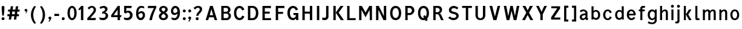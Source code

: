 SplineFontDB: 3.0
FontName: russianroadsign-medium
FullName: Russian Road Sign
FamilyName: Russian Road Sign
Weight: Medium
Copyright: CC-BY-SA. Based on standards GOST 10807-78 and GOST R 52290-2004. Digitized by Alexander Sapozhnikov http://shoorick.ru
UComments: "2013-1-26: Created." 
Version: 001.000
ItalicAngle: 0
UnderlinePosition: -100
UnderlineWidth: 50
Ascent: 800
Descent: 200
LayerCount: 2
Layer: 0 0 "Back"  1
Layer: 1 0 "Fore"  0
XUID: [1021 632 699837233 8314019]
FSType: 0
OS2Version: 0
OS2_WeightWidthSlopeOnly: 0
OS2_UseTypoMetrics: 1
CreationTime: 1359148831
ModificationTime: 1509810811
OS2TypoAscent: 0
OS2TypoAOffset: 1
OS2TypoDescent: 0
OS2TypoDOffset: 1
OS2TypoLinegap: 90
OS2WinAscent: 0
OS2WinAOffset: 1
OS2WinDescent: 0
OS2WinDOffset: 1
HheadAscent: 0
HheadAOffset: 1
HheadDescent: 0
HheadDOffset: 1
OS2Vendor: 'PfEd'
Lookup: 260 0 0 "Mark to base attachment lookup 0"  {"Mark to base attachment lookup 0-1"  } ['Mark' ('DFLT' <'dflt' > 'cyrl' <'dflt' > 'grek' <'dflt' > 'latn' <'dflt' > ) ]
MarkAttachClasses: 1
DEI: 91125
LangName: 1033 
Encoding: UnicodeFull
UnicodeInterp: none
NameList: Adobe Glyph List
DisplaySize: -72
AntiAlias: 1
FitToEm: 1
WinInfo: 1088 17 10
BeginPrivate: 0
EndPrivate
AnchorClass2: "FirstAnchor"  "Mark to base attachment lookup 0-1" 
BeginChars: 1114112 379

StartChar: F
Encoding: 70 70 0
Width: 511
VWidth: 0
Flags: W
HStem: 0 21G<91 189> 238 84<189 392> 469 91<189 448>
VStem: 91 98<0 238 322 469>
LayerCount: 2
Fore
SplineSet
91 0 m 25
 91 560 l 25
 448 560 l 25
 448 469 l 25
 189 469 l 25
 189 322 l 25
 392 322 l 25
 392 238 l 25
 189 238 l 25
 189 0 l 25
 91 0 l 25
EndSplineSet
EndChar

StartChar: E
Encoding: 69 69 1
Width: 539
VWidth: 0
Flags: W
HStem: 0 84<189 448> 252 84<189 392> 469 91<189 441>
VStem: 91 98<84 252 336 469>
LayerCount: 2
Fore
SplineSet
91 0 m 25
 91 560 l 25
 441 560 l 25
 441 469 l 25
 189 469 l 25
 189 336 l 25
 392 336 l 25
 392 252 l 25
 189 252 l 17
 189 84 l 1
 448 84 l 1
 448 0 l 9
 91 0 l 25
EndSplineSet
EndChar

StartChar: H
Encoding: 72 72 2
Width: 588
VWidth: 0
Flags: W
HStem: 0 21G<91 189 399 497> 252 84<189 399> 540 20G<91 189 399 497>
VStem: 91 98<0 252 336 560> 399 98<0 252 336 560>
LayerCount: 2
Fore
SplineSet
91 0 m 25
 91 560 l 25
 189 560 l 25
 189 336 l 25
 399 336 l 25
 399 560 l 25
 497 560 l 25
 497 0 l 25
 399 0 l 25
 399 252 l 25
 189 252 l 25
 189 0 l 25
 91 0 l 25
EndSplineSet
EndChar

StartChar: A
Encoding: 65 65 3
Width: 616
VWidth: 0
Flags: W
HStem: 0 21G<70 181.25 434.75 546> 540 20G<245.5 370.5>
LayerCount: 2
Fore
SplineSet
238 196 m 1
 378 196 l 1
 308 434 l 1
 238 196 l 1
252 560 m 25
 364 560 l 25
 546 0 l 25
 441 0 l 25
 406 112 l 1
 210 112 l 1
 175 0 l 25
 70 0 l 25
 252 560 l 25
EndSplineSet
EndChar

StartChar: X
Encoding: 88 88 4
Width: 544
VWidth: 0
Flags: W
HStem: 0 21G<42 171.034 372.966 502> 540 20G<56 191.4 352.6 488>
LayerCount: 2
Fore
SplineSet
181 560 m 1
 272 385 l 25
 363 560 l 1
 488 560 l 1
 328 294 l 25
 502 0 l 1
 384 0 l 1
 272 203 l 25
 160 0 l 1
 42 0 l 1
 216 294 l 25
 56 560 l 1
 181 560 l 1
EndSplineSet
EndChar

StartChar: numbersign
Encoding: 35 35 5
Width: 694
VWidth: 0
Flags: HMW
LayerCount: 2
Fore
SplineSet
259 336 m 25
 245 224 l 25
 357 224 l 25
 371 336 l 25
 259 336 l 25
196 560 m 25
 294 560 l 25
 273 420 l 25
 385 420 l 25
 406 560 l 25
 504 560 l 25
 483 420 l 25
 560 420 l 25
 560 336 l 25
 469 336 l 25
 455 224 l 25
 532 224 l 25
 532 140 l 25
 441 140 l 25
 420 0 l 25
 322 0 l 25
 343 140 l 25
 231 140 l 25
 210 0 l 25
 112 0 l 25
 133 140 l 25
 56 140 l 25
 56 224 l 25
 147 224 l 25
 161 336 l 25
 84 336 l 25
 84 420 l 25
 175 420 l 25
 196 560 l 25
EndSplineSet
EndChar

StartChar: W
Encoding: 87 87 6
Width: 812
VWidth: 0
Flags: W
HStem: 0 21G<198.75 319.932 492.068 613.25> 540 20G<84 192.99 352.703 459.584 619.121 728>
LayerCount: 2
Fore
SplineSet
189 560 m 25
 267 169 l 1
 273 169 l 1
 357 560 l 25
 455 560 l 25
 546 163 l 1
 623 560 l 25
 728 560 l 25
 609 0 l 25
 497 0 l 25
 406 369 l 1
 315 0 l 25
 203 0 l 25
 84 560 l 25
 189 560 l 25
EndSplineSet
EndChar

StartChar: Y
Encoding: 89 89 7
Width: 588
VWidth: 0
Flags: W
HStem: 0 21G<245 343> 540 20G<70 191.697 396.303 518>
VStem: 245 98<0 224>
LayerCount: 2
Fore
SplineSet
245 0 m 25
 245 224 l 1
 70 560 l 9
 182 560 l 9
 294 329 l 1
 406 560 l 9
 518 560 l 9
 343 224 l 1
 343 0 l 17
 245 0 l 25
EndSplineSet
EndChar

StartChar: Z
Encoding: 90 90 8
Width: 560
VWidth: 0
LayerCount: 2
Fore
SplineSet
91 0 m 29
 469 0 l 29
 469 84 l 29
 210 84 l 29
 462 469 l 29
 462 560 l 29
 98 560 l 29
 98 476 l 29
 343 476 l 29
 91 91 l 29
 91 0 l 29
EndSplineSet
EndChar

StartChar: z
Encoding: 122 122 9
Width: 490
VWidth: 0
HStem: 0 77<203 385> 315 77<98 280>
VStem: 98 287<77 154>
LayerCount: 2
Fore
SplineSet
98 0 m 25
 98 77 l 25
 280 315 l 25
 98 315 l 25
 98 392 l 25
 378 392 l 25
 378 308 l 25
 203 77 l 25
 385 77 l 25
 385 0 l 25
 98 0 l 25
EndSplineSet
EndChar

StartChar: y
Encoding: 121 121 10
Width: 490
VWidth: 0
Flags: W
HStem: -168 21G<126 161> 372 20G<56 161.119 308.475 413>
LayerCount: 2
Fore
SplineSet
84 -84 m 1
 132 -107 160.101 -79.334 177.101 -43.334 c 0
 183.101 -29.334 187 -14 191 -0 c 1
 56 392 l 0
 154 392 l 0
 238 156 l 1
 315 392 l 0
 413 392 l 0
 252 -91 l 0
 231 -140 182 -168 140 -168 c 0
 112 -168 94 -165 70 -161 c 0
 84 -84 l 1
EndSplineSet
EndChar

StartChar: x
Encoding: 120 120 11
Width: 448
VWidth: 0
HStem: 0 21G<42 152 296 406> 372 20G<56 172.25 275.75 392>
LayerCount: 2
Fore
SplineSet
161 392 m 25
 224 280 l 25
 287 392 l 25
 392 392 l 25
 273 208 l 25
 406 0 l 25
 308 0 l 25
 224 140 l 25
 140 0 l 25
 42 0 l 25
 175 208 l 25
 56 392 l 25
 161 392 l 25
EndSplineSet
EndChar

StartChar: zero
Encoding: 48 48 12
Width: 504
VWidth: 0
Flags: W
HStem: -7 87<205.992 298.008> 480 87<205.992 298.008>
VStem: 63 98<138.048 421.952> 343 98<138.048 416.497>
LayerCount: 2
Fore
SplineSet
252 567 m 0
 364 567 441 439 441 280 c 0
 441 112 364 -7 252 -7 c 0
 140 -7 63 112 63 280 c 0
 63 448 140 567 252 567 c 0
252 480 m 0
 198 480 161 420 161 280 c 0
 161 140 198 80 252 80 c 0
 306 80 343 140 343 280 c 0
 343 420 306 480 252 480 c 0
EndSplineSet
EndChar

StartChar: one
Encoding: 49 49 13
Width: 322
VWidth: 0
Flags: W
HStem: 0 21G<119 217> 540 20G<114.231 217>
VStem: 119 98<0 434>
LayerCount: 2
Fore
SplineSet
11 430 m 1
 133 560 l 1
 217 560 l 1
 217 0 l 1
 119 0 l 1
 119 434 l 1
 44 387 l 1
 11 430 l 1
EndSplineSet
EndChar

StartChar: two
Encoding: 50 50 14
Width: 490
VWidth: 0
Flags: W
HStem: 0 91<182 394.543> 493 74<183.528 293.008>
VStem: 319 94<343.666 468.274>
LayerCount: 2
Fore
SplineSet
70 483 m 1
 112 531 168 567 252 567 c 0
 329 567 413 504 413 420 c 0
 413 350 400 328 364 284 c 0
 320 228 254 167 182 91 c 1
 413 91 l 1
 413 70 406 35 392 0 c 1
 56 0 l 1
 56 84 l 1
 133 154 197 221 260 296 c 0
 294 336 319 364 319 420 c 0
 319 455 287 493 238 493 c 0
 196 493 161 455 126 420 c 1
 70 483 l 1
EndSplineSet
EndChar

StartChar: three
Encoding: 51 51 15
Width: 488
VWidth: 0
Flags: W
HStem: -14 91<75.0544 277.782> 245 77<168 216.202> 490 85<135.261 275.45>
VStem: 294 98<379.493 470.275> 316 100<112.024 226.84>
LayerCount: 2
Fore
SplineSet
63 525 m 1xf0
 98 546 186 575 242 575 c 0
 312 575 392 525 392 448 c 0xf0
 392 371 336 315 280 308 c 1
 315 301 416 259 416 168 c 0
 416 84 343 -14 210 -14 c 0
 154 -14 67 10 67 10 c 1
 55 108 l 1
 89 85 150 77 196 77 c 0
 259 77 315 105 316 170 c 0xe8
 316 194 308 252 217 252 c 0
 200 252 182 252 168 245 c 1
 168 322 l 1
 238 336 294 385 294 427 c 0
 294 462 259 490 224 490 c 0
 168 490 140 476 100 442 c 1
 63 525 l 1xf0
EndSplineSet
EndChar

StartChar: four
Encoding: 52 52 16
Width: 510
VWidth: 0
Flags: W
HStem: 0 21G<308 406> 112 84<147 308 406 444> 540 20G<300 399>
VStem: 308 98<0 112> 308 91<196 413>
LayerCount: 2
Fore
SplineSet
315 560 m 1xf0
 399 560 l 1
 399 196 l 1xe8
 476 196 l 1
 444 112 l 1
 406 112 l 1
 406 0 l 1
 308 0 l 1
 308 112 l 1
 42 112 l 1
 42 196 l 1
 315 560 l 1xf0
308 413 m 1
 147 196 l 1
 308 196 l 1
 308 413 l 1
EndSplineSet
EndChar

StartChar: five
Encoding: 53 53 17
Width: 492
VWidth: 0
Flags: W
HStem: -7 91<95.3879 270.777> 294 77<181.322 284.612> 469 91<168 371>
VStem: 77 91<336 469> 322 105<130.078 253.9>
LayerCount: 2
Fore
SplineSet
371 469 m 1
 168 469 l 1
 168 336 l 1
 189 364 227 371 259 371 c 0
 336 371 427 308 427 196 c 0
 427 84 343 -7 210 -7 c 0
 147 -7 77 21 77 21 c 1
 63 112 l 1
 97 89 150 84 196 84 c 0
 252 84 322 119 322 189 c 0
 322 238 287 294 224 294 c 0
 182 294 154 259 140 252 c 1
 77 287 l 1
 77 560 l 1
 399 560 l 1
 371 469 l 1
EndSplineSet
EndChar

StartChar: six
Encoding: 54 54 18
Width: 511
VWidth: 0
Flags: W
HStem: -7 91<211.711 308.431> 280 81<223.259 325.742> 490 79<232.935 395.298>
VStem: 70 92<301 398.066> 350 91<127.089 256.135>
LayerCount: 2
Fore
SplineSet
280 569 m 0
 336 569 399 546 399 546 c 1
 413 461 l 1
 413 461 357 490 294 490 c 0
 168 490 162 301 162 301 c 1
 196 329 245 361 294 361 c 0
 336 361 441 329 441 196 c 0
 441 84 357 -7 266 -7 c 0
 147 -7 70 91 70 266 c 0
 70 420 133 569 280 569 c 0
280 280 m 0
 231 280 164 210 164 210 c 1
 164 210 189 84 253 84 c 0
 315 84 350 147 350 196 c 0
 350 252 308 280 280 280 c 0
EndSplineSet
EndChar

StartChar: space
Encoding: 32 32 19
Width: 500
VWidth: 0
Flags: W
LayerCount: 2
EndChar

StartChar: seven
Encoding: 55 55 20
Width: 450
VWidth: 0
Flags: W
HStem: 0 21G<119 245> 469 91<70 308>
VStem: 119 105<0 86.961>
LayerCount: 2
Fore
SplineSet
49 469 m 1
 70 560 l 1
 406 560 l 1
 406 490 l 1
 336 350 266 203 224 0 c 5
 119 0 l 1
 147 168 231 343 308 469 c 1
 49 469 l 1
EndSplineSet
EndChar

StartChar: eight
Encoding: 56 56 21
Width: 504
VWidth: 0
Flags: W
HStem: -7 84<186.056 317.944> 487 80<192.272 311.728>
VStem: 63 98<101.086 192.563> 77 98<378.711 470.409> 329 98<378.711 470.409> 343 98<101.086 196.028>
LayerCount: 2
Fore
SplineSet
252 567 m 0xd0
 343 567 427 518 427 420 c 0
 427 322 329 294 329 294 c 1xd8
 329 294 441 252 441 154 c 0
 441 84 392 -7 252 -7 c 0
 112 -7 63 84 63 154 c 0xe4
 63 252 175 294 175 294 c 1
 175 294 77 322 77 420 c 0
 77 518 161 567 252 567 c 0xd0
252 487 m 0
 210 487 175 469 175 420 c 0
 175 378 252 336 252 336 c 1
 252 336 329 378 329 420 c 0
 329 469 294 487 252 487 c 0
252 252 m 1
 252 252 161 196 161 147 c 0
 161 98 210 77 252 77 c 0
 294 77 343 98 343 147 c 0xe4
 343 203 252 252 252 252 c 1
EndSplineSet
EndChar

StartChar: nine
Encoding: 57 57 22
Width: 504
VWidth: 0
Flags: W
HStem: -10 84<112.92 265.92> 203 84<179.149 282.903> 483 90<193.615 289.009>
VStem: 63 91<312.306 443.425> 336 98<162.165 259>
LayerCount: 2
Fore
SplineSet
210 -10 m 0
 154 -10 91 21 91 21 c 1
 80 107 l 1
 80 107 140 74 203 74 c 0
 329 74 336 259 336 259 c 1
 301 231 252 203 203 203 c 0
 161 203 63 231 63 364 c 0
 63 476 140 573 231 573 c 0
 350 573 434 483 434 308 c 0
 434 140 371 -10 210 -10 c 0
224 287 m 0
 294 287 333 356 333 356 c 1
 329 385 312 484 245 483 c 0
 183 482 154 420 154 371 c 0
 154 315 196 287 224 287 c 0
EndSplineSet
EndChar

StartChar: hyphen
Encoding: 45 45 23
Width: 336
VWidth: 0
Flags: W
HStem: 147 91<70 266>
VStem: 70 196<147 238>
LayerCount: 2
Fore
SplineSet
70 147 m 1
 70 238 l 1
 266 238 l 1
 266 147 l 1
 70 147 l 1
EndSplineSet
EndChar

StartChar: afii10030
Encoding: 1052 1052 24
Width: 700
VWidth: 0
Flags: W
HStem: 0 21G<63 169.695 530.305 637> 540 20G<123.75 233.231 466.769 576.25>
VStem: 63 105<0 62.2222> 532 105<0 62.2222>
LayerCount: 2
Fore
SplineSet
63 0 m 1
 126 560 l 1
 224 560 l 1
 350 287 l 1
 476 560 l 1
 574 560 l 1
 637 0 l 1
 532 0 l 1
 497 413 l 1
 350 84 l 1
 203 413 l 1
 168 0 l 1
 63 0 l 1
EndSplineSet
EndChar

StartChar: afii10078
Encoding: 1084 1084 25
Width: 588
VWidth: 0
Flags: W
HStem: 0 21G<77 162.538 425.462 511> 372 20G<110.214 206 382 477.786>
LayerCount: 2
Fore
SplineSet
77 0 m 1
 112 392 l 1
 196 392 l 1
 294 196 l 1
 392 392 l 1
 476 392 l 1
 511 0 l 1
 427 0 l 1
 406 273 l 1
 294 49 l 1
 182 273 l 1
 161 0 l 1
 77 0 l 1
EndSplineSet
EndChar

StartChar: P
Encoding: 80 80 26
Width: 560
VWidth: 0
Flags: W
HStem: 0 21G<91 189> 196 84<189 325.057> 476 84<189 322.727>
VStem: 91 98<0 196 280 476> 364 105<316.223 439.777>
LayerCount: 2
Fore
SplineSet
91 560 m 1
 280 560 l 2
 420 560 469 448 469 378 c 0
 469 308 392 196 280 196 c 2
 189 196 l 1
 189 0 l 1
 91 0 l 1
 91 560 l 1
189 476 m 1
 189 280 l 1
 252 280 l 2
 308 280 364 308 364 378 c 0
 364 448 308 476 252 476 c 2
 189 476 l 1
EndSplineSet
EndChar

StartChar: R
Encoding: 82 82 27
Width: 616
VWidth: 0
Flags: W
HStem: 0 21G<98 196 409.082 539> 224 84<196 312.563> 476 84<196 334.284>
VStem: 98 98<0 224 308 476> 364 98<336.207 447.71>
LayerCount: 2
Fore
SplineSet
98 560 m 1
 287 560 l 2
 427 560 462 462 462 406 c 0
 462 329 413 280 357 259 c 1
 448 238 476 28 539 0 c 1
 420 0 l 1
 398.164 29.1143 380.103 88.499 354.031 138.812 c 0
 329.955 185.274 315 224 252 224 c 2
 196 224 l 1
 196 0 l 1
 98 0 l 1
 98 560 l 1
196 476 m 1
 196 308 l 1
 259 308 l 2
 315 308 364 332 364 392 c 0
 364 452 315 476 259 476 c 2
 196 476 l 1
EndSplineSet
EndChar

StartChar: T
Encoding: 84 84 28
Width: 532
VWidth: 0
Flags: W
HStem: 0 21G<217 315> 476 84<63 217 315 469>
VStem: 217 98<0 476>
LayerCount: 2
Fore
SplineSet
63 560 m 1
 469 560 l 1
 469 476 l 1
 315 476 l 1
 315 0 l 1
 217 0 l 1
 217 476 l 1
 63 476 l 1
 63 560 l 1
EndSplineSet
EndChar

StartChar: K
Encoding: 75 75 29
Width: 583
VWidth: 0
Flags: W
HStem: 0 21G<95 193 388.878 529> 540 20G<95 193 374.227 515>
VStem: 95 98<0 560>
LayerCount: 2
Fore
SplineSet
403 0 m 1
 194 296 l 1
 389 560 l 1
 515 560 l 1
 314 297 l 1
 529 0 l 1
 403 0 l 1
193 560 m 1
 193 373.333 193 186.667 193 0 c 1
 95 0 l 1
 95 560 l 1
 193 560 l 1
EndSplineSet
EndChar

StartChar: L
Encoding: 76 76 30
Width: 504
VWidth: 0
Flags: W
HStem: 0 84<189 441> 540 20G<91 189>
VStem: 91 98<84 560>
LayerCount: 2
Fore
SplineSet
91 0 m 1
 91 560 l 1
 189 560 l 1
 189 84 l 1
 441 84 l 1
 441 0 l 1
 91 0 l 1
EndSplineSet
EndChar

StartChar: afii10049
Encoding: 1071 1071 31
Width: 588
VWidth: 0
Flags: W
HStem: 0 21G<42 175 399 497> 224 84<274.969 399> 476 84<245.984 399>
VStem: 112 98<335.803 444.548> 399 98<0 224 308 476>
LayerCount: 2
Fore
SplineSet
497 560 m 1
 497 0 l 1
 399 0 l 1
 399 224 l 1
 336 224 l 2
 273 224 258.045 185.274 233.969 138.812 c 0
 207.897 88.499 189 49 161 0 c 1
 42 0 l 1
 61.4844 9.74219 126 133 147 182 c 0
 161.85 216.648 203.324 255.613 231 262 c 1
 161 276 112 329 112 406 c 0
 112 462 154 560 294 560 c 2
 497 560 l 1
399 476 m 1
 322 476 l 2
 266 476 210 452 210 392 c 0
 210 332 259 308 315 308 c 2
 399 308 l 1
 399 476 l 1
EndSplineSet
EndChar

StartChar: V
Encoding: 86 86 32
Width: 581
VWidth: 0
Flags: W
HStem: 0 21G<225.25 362.5> 540 20G<70 187.333 400.667 511>
LayerCount: 2
Fore
SplineSet
231 0 m 1
 70 560 l 1
 182 560 l 1
 294 140 l 1
 406 560 l 1
 511 560 l 1
 357 0 l 1
 231 0 l 1
EndSplineSet
EndChar

StartChar: I
Encoding: 73 73 33
Width: 280
VWidth: 0
Flags: W
HStem: 0 21G<91 189> 540 20G<91 189>
VStem: 91 98<0 560>
LayerCount: 2
Fore
SplineSet
91 0 m 1
 91 560 l 1
 189 560 l 1
 189 0 l 1
 91 0 l 1
EndSplineSet
EndChar

StartChar: J
Encoding: 74 74 34
Width: 392
VWidth: 0
Flags: W
HStem: -14 98<40.8785 179.116> 540 20G<196 294>
VStem: 196 98<100.835 560>
LayerCount: 2
Fore
SplineSet
42 98 m 1
 42 98 84 84 133 84 c 0
 161 84 196 105 196 153.554 c 2
 196 560 l 1
 294 560 l 1
 294 125.774 l 2
 294 59.8311 238 -14 140 -14 c 0
 105 -14 35 0 35 0 c 1
 42 98 l 1
EndSplineSet
EndChar

StartChar: M
Encoding: 77 77 35
Width: 700
VWidth: 0
Flags: W
HStem: 0 21G<84 182 524.655 616> 540 20G<84 207.892 492.108 616>
VStem: 84 98<0 406> 518 98<0 406> 525 91<0 406>
LayerCount: 2
Fore
SplineSet
84 0 m 1xf0
 84 560 l 1
 196 560 l 1
 350 301 l 1
 504 560 l 1
 616 560 l 1xe8
 616 0 l 1xf0
 525 0 l 1xe8
 518 406 l 1
 350 112 l 1
 182 406 l 1
 182 0 l 1
 84 0 l 1xf0
EndSplineSet
EndChar

StartChar: N
Encoding: 78 78 36
Width: 588
VWidth: 0
Flags: W
HStem: 0 21G<84 182 381.655 504> 540 20G<84 206.526 406 504>
VStem: 84 98<0 406> 406 98<161 560>
LayerCount: 2
Fore
SplineSet
84 0 m 1
 84 560 l 1
 196 560 l 1
 406 161 l 1
 406 560 l 1
 504 560 l 1
 504 0 l 1
 392 0 l 1
 182 406 l 1
 182 0 l 1
 84 0 l 1
EndSplineSet
EndChar

StartChar: Alpha
Encoding: 913 913 37
Width: 616
VWidth: 0
Flags: W
HStem: 0 21<70 181.25 434.75 546> 540 20<245.5 370.5>
LayerCount: 2
Fore
Refer: 3 65 N 1 0 0 1 0 0 2
EndChar

StartChar: afii10017
Encoding: 1040 1040 38
Width: 616
VWidth: 0
Flags: W
HStem: 0 21<70 181.25 434.75 546> 540 20<245.5 370.5>
LayerCount: 2
Fore
Refer: 3 65 N 1 0 0 1 0 0 2
EndChar

StartChar: Epsilon
Encoding: 917 917 39
Width: 539
VWidth: 0
Flags: W
HStem: 0 84<189 448> 252 84<189 392> 469 91<189 441>
VStem: 91 98<84 252 336 469>
LayerCount: 2
Fore
Refer: 1 69 N 1 0 0 1 0 0 2
EndChar

StartChar: afii10022
Encoding: 1045 1045 40
Width: 539
VWidth: 0
Flags: W
HStem: 0 84<189 448> 252 84<189 392> 469 91<189 441>
VStem: 91 98<84 252 336 469>
LayerCount: 2
Fore
Refer: 1 69 N 1 0 0 1 0 0 2
EndChar

StartChar: Eta
Encoding: 919 919 41
Width: 588
VWidth: 0
Flags: W
HStem: 0 21<91 189 399 497> 252 84<189 399> 540 20<91 189 399 497>
VStem: 91 98<0 252 336 560> 399 98<0 252 336 560>
LayerCount: 2
Fore
Refer: 2 72 N 1 0 0 1 0 0 2
EndChar

StartChar: afii10031
Encoding: 1053 1053 42
Width: 588
VWidth: 0
Flags: W
HStem: 0 21<91 189 399 497> 252 84<189 399> 540 20<91 189 399 497>
VStem: 91 98<0 252 336 560> 399 98<0 252 336 560>
LayerCount: 2
Fore
Refer: 2 72 N 1 0 0 1 0 0 2
EndChar

StartChar: Iota
Encoding: 921 921 43
Width: 280
VWidth: 0
Flags: W
HStem: 0 21<91 189> 540 20<91 189>
VStem: 91 98<0 560>
LayerCount: 2
Fore
Refer: 33 73 N 1 0 0 1 0 0 2
EndChar

StartChar: afii10055
Encoding: 1030 1030 44
Width: 280
VWidth: 0
Flags: W
HStem: 0 21<91 189> 540 20<91 189>
VStem: 91 98<0 560>
LayerCount: 2
Fore
Refer: 33 73 N 1 0 0 1 0 0 2
EndChar

StartChar: uni04CF
Encoding: 1231 1231 45
Width: 280
VWidth: 0
Flags: W
HStem: 0 21<91 189> 540 20<91 189>
VStem: 91 98<0 560>
LayerCount: 2
Fore
Refer: 33 73 N 1 0 0 1 0 0 2
EndChar

StartChar: afii10057
Encoding: 1032 1032 46
Width: 392
VWidth: 0
Flags: W
HStem: -14 98<40.8785 179.116> 540 20<196 294>
VStem: 196 98<100.835 560>
LayerCount: 2
Fore
Refer: 34 74 N 1 0 0 1 0 0 2
EndChar

StartChar: Mu
Encoding: 924 924 47
Width: 700
VWidth: 0
Flags: W
HStem: 0 21<84 182 524.655 616> 540 20<84 207.892 492.108 616>
VStem: 84 98<0 406> 518 98<0 406> 525 91<0 406>
LayerCount: 2
Fore
Refer: 35 77 N 1 0 0 1 0 0 2
EndChar

StartChar: Kappa
Encoding: 922 922 48
Width: 583
VWidth: 0
Flags: W
HStem: 0 21<95 193 388.878 529> 540 20<95 193 374.227 515>
VStem: 95 98<0 560>
LayerCount: 2
Fore
Refer: 29 75 N 1 0 0 1 0 0 2
EndChar

StartChar: Nu
Encoding: 925 925 49
Width: 588
VWidth: 0
Flags: W
HStem: 0 21<84 182 381.655 504> 540 20<84 206.526 406 504>
VStem: 84 98<0 406> 406 98<161 560>
LayerCount: 2
Fore
Refer: 36 78 N 1 0 0 1 0 0 2
EndChar

StartChar: Rho
Encoding: 929 929 50
Width: 560
VWidth: 0
Flags: W
HStem: 0 21<91 189> 196 84<189 325.057> 476 84<189 322.727>
VStem: 91 98<0 196 280 476> 364 105<316.223 439.777>
LayerCount: 2
Fore
Refer: 26 80 N 1 0 0 1 0 0 2
EndChar

StartChar: afii10034
Encoding: 1056 1056 51
Width: 560
VWidth: 0
Flags: W
HStem: 0 21<91 189> 196 84<189 325.057> 476 84<189 322.727>
VStem: 91 98<0 196 280 476> 364 105<316.223 439.777>
LayerCount: 2
Fore
Refer: 26 80 N 1 0 0 1 0 0 2
EndChar

StartChar: Tau
Encoding: 932 932 52
Width: 532
VWidth: 0
Flags: W
HStem: 0 21<217 315> 476 84<63 217 315 469>
VStem: 217 98<0 476>
LayerCount: 2
Fore
Refer: 28 84 N 1 0 0 1 0 0 2
EndChar

StartChar: afii10036
Encoding: 1058 1058 53
Width: 532
VWidth: 0
Flags: W
HStem: 0 21<217 315> 476 84<63 217 315 469>
VStem: 217 98<0 476>
LayerCount: 2
Fore
Refer: 28 84 N 1 0 0 1 0 0 2
EndChar

StartChar: Chi
Encoding: 935 935 54
Width: 544
VWidth: 0
Flags: HW
LayerCount: 2
Fore
Refer: 4 88 N 1 0 0 1 0 0 2
EndChar

StartChar: afii10039
Encoding: 1061 1061 55
Width: 544
VWidth: 0
Flags: HW
LayerCount: 2
Fore
Refer: 4 88 N 1 0 0 1 0 0 2
EndChar

StartChar: Zeta
Encoding: 918 918 56
Width: 560
VWidth: 0
Flags: W
LayerCount: 2
Fore
Refer: 8 90 N 1 0 0 1 0 0 2
EndChar

StartChar: afii10087
Encoding: 1093 1093 57
Width: 448
VWidth: 0
Flags: W
HStem: 0 21<42 152 296 406> 372 20<56 172.25 275.75 392>
LayerCount: 2
Fore
Refer: 11 120 N 1 0 0 1 0 0 2
EndChar

StartChar: f
Encoding: 102 102 58
Width: 364
VWidth: 0
Flags: W
HStem: 0 21G<126 210> 315 77<63 126 210 308> 483 77<215.651 312.33>
VStem: 126 84<0 315 392 475.841>
LayerCount: 2
Fore
SplineSet
126 0 m 1
 126 315 l 1
 63 315 l 1
 63 392 l 1
 126 392 l 1
 126 469 l 2
 126 518 168 560 238 560 c 0
 287 560 329 546 329 546 c 1
 308 476 l 1
 308 476 294 483 259 483 c 0
 224 483 210 462 210 441 c 2
 210 392 l 1
 308 392 l 1
 308 315 l 1
 210 315 l 1
 210 0 l 1
 126 0 l 1
EndSplineSet
EndChar

StartChar: k
Encoding: 107 107 59
Width: 474
VWidth: 0
Flags: W
HStem: 0 21G<98 182 300.464 418> 372 20G<297.393 415> 540 20G<98 182>
VStem: 98 84<0 209 214 560>
LayerCount: 2
Fore
SplineSet
98 560 m 1
 182 560 l 1
 182 214 l 1
 312 392 l 1
 415 392 l 1
 280 207 l 1
 418 0 l 1
 313 0 l 1
 182 209 l 1
 182 0 l 1
 98 0 l 1
 98 560 l 1
EndSplineSet
EndChar

StartChar: afii10074
Encoding: 1080 1080 60
Width: 504
VWidth: 0
Flags: W
HStem: 0 21G<84 187.099 336 420> 372 20G<84 168 316.895 420>
VStem: 84 84<126 392> 336 84<0 266>
LayerCount: 2
Fore
SplineSet
84 392 m 1
 168 392 l 1
 168 126 l 1
 329 392 l 1
 420 392 l 1
 420 0 l 1
 336 0 l 1
 336 266 l 1
 175 -0.142578 l 1
 84 0 l 1
 84 392 l 1
EndSplineSet
EndChar

StartChar: afii10079
Encoding: 1085 1085 61
Width: 497
VWidth: 0
Flags: W
HStem: 0 21G<91 175 322 406> 168 77<175 322> 372 20G<91 175 322 406>
VStem: 91 84<0 168 245 392> 322 84<0 168 245 392>
LayerCount: 2
Fore
SplineSet
91 392 m 1
 175 392 l 1
 175 245 l 1
 322 245 l 1
 322 392 l 1
 406 392 l 1
 406 0 l 1
 322 0 l 1
 322 168 l 1
 175 168 l 1
 175 0 l 1
 91 0 l 1
 91 392 l 1
EndSplineSet
EndChar

StartChar: afii10081
Encoding: 1087 1087 62
Width: 497
VWidth: 0
Flags: W
HStem: -0 21G<91 175 322 406> 315 77<175 322>
VStem: 91 84<0 315> 322 84<0 315>
LayerCount: 2
Fore
SplineSet
91 392 m 1
 406 392 l 1
 406 0 l 1
 322 0 l 1
 322 315 l 1
 175 315 l 1
 175 -0 l 1
 91 -0 l 1
 91 392 l 1
EndSplineSet
EndChar

StartChar: v
Encoding: 118 118 63
Width: 448
VWidth: 0
Flags: W
HStem: 0 21G<168.571 279.429> 372 20G<49 148.934 299.066 399>
LayerCount: 2
Fore
SplineSet
175 0 m 1
 49 392 l 1
 143 392 l 1
 224 119 l 1
 305 392 l 1
 399 392 l 1
 273 0 l 1
 175 0 l 1
EndSplineSet
EndChar

StartChar: w
Encoding: 119 119 64
Width: 679
VWidth: 0
Flags: W
HStem: 0 21G<169.286 278 394 503.071> 372 20G<63 162.338 289.038 389.962 516.662 616>
LayerCount: 2
Fore
SplineSet
175 0 m 1
 63 392 l 1
 157 392 l 1
 228 126 l 1
 294 392 l 1
 385 392 l 1
 451 126 l 1
 522 392 l 1
 616 392 l 1
 497 0 l 1
 399 0 l 1
 336 252 l 1
 273 0 l 1
 175 0 l 1
EndSplineSet
EndChar

StartChar: period
Encoding: 46 46 65
Width: 224
VWidth: 0
Flags: W
HStem: -5 122<65.8809 158.119>
VStem: 51 122<9.88089 102.119>
LayerCount: 2
Fore
SplineSet
173 56 m 0
 173 22.3281 145.672 -5 112 -5 c 0
 78.3281 -5 51 22.3281 51 56 c 0
 51 89.6719 78.3281 117 112 117 c 0
 145.672 117 173 89.6719 173 56 c 0
EndSplineSet
EndChar

StartChar: colon
Encoding: 58 58 66
Width: 224
VWidth: 0
Flags: W
HStem: -5 122<65.8809 158.119> 275 122<65.8809 158.119>
VStem: 51 122<9.88089 102.119 289.881 382.119>
LayerCount: 2
Fore
Refer: 65 46 N 1 0 0 1 0 0 2
Refer: 65 46 S 1 0 0 1 0 280 2
EndChar

StartChar: dotlessi
Encoding: 305 305 67
Width: 252
VWidth: 0
Flags: W
HStem: 0 21G<84 168> 372 20G<84 168>
VStem: 84 84<0 392>
LayerCount: 2
Fore
SplineSet
84 0 m 1
 84 392 l 1
 168 392 l 1
 168 0 l 1
 84 0 l 1
EndSplineSet
EndChar

StartChar: i
Encoding: 105 105 68
Width: 252
VWidth: 0
Flags: W
HStem: 0 21<84 168> 372 20<84 168> 460 122<79.8809 172.119>
VStem: 65 122<474.881 567.119> 84 84<0 392>
LayerCount: 2
Fore
Refer: 69 775 S 1 0 0 1 238 0 2
Refer: 67 305 N 1 0 0 1 0 0 2
EndChar

StartChar: uni0307
Encoding: 775 775 69
Width: 0
VWidth: 0
Flags: W
HStem: 460 122<-158.119 -65.881>
VStem: -173 122<474.881 567.119>
LayerCount: 2
Fore
Refer: 65 46 S 1 0 0 1 -224 465 2
EndChar

StartChar: periodcentered
Encoding: 183 183 70
Width: 224
VWidth: 0
Flags: W
HStem: 135 122<65.8809 158.119>
VStem: 51 122<149.881 242.119>
LayerCount: 2
Fore
Refer: 65 46 S 1 0 0 1 0 140 2
EndChar

StartChar: afii10028
Encoding: 1050 1050 71
Width: 588
VWidth: 0
Flags: W
HStem: 0 21G<84 182 415 546> 476 98<430.845 470.5> 540 20G<84 182>
VStem: 84 98<0 257.984 349.582 560>
LayerCount: 2
Fore
SplineSet
84 560 m 1xb0
 182 560 l 1xb0
 182 351 l 1
 183.849 349.681 184.786 349.241 189 349 c 0
 294 343 322 560 469 574 c 1
 490 476 l 1xd0
 435.896 476 422.483 446.233 392 406 c 0
 365.364 370.844 321.145 308 294 308 c 1
 364 301 385.467 249.066 420 189 c 0
 460.902 117.854 496.658 37.9551 546 0 c 1
 424 0 l 1
 406 35 350 126 315 189 c 0
 290.486 233.125 266 259 224 259 c 0
 209.964 259 182 256 182 256 c 1
 182 0 l 1
 84 0 l 1
 84 560 l 1xb0
EndSplineSet
EndChar

StartChar: afii10024
Encoding: 1046 1046 72
Width: 896
VWidth: 0
Flags: W
HStem: 0 21G<49 185.5 399 497 710.5 847> 259 87<339.773 398.907 497.093 556.227> 473 94<123.915 160.677 735.323 772.085> 540 20G<399 497>
VStem: 399 98<0 257.984 346.001 560>
LayerCount: 2
Fore
SplineSet
126 567 m 1xe8
 161 565 193 553 217 532 c 0
 290 468 315 343 392 346 c 0
 396 346 397 347 399 348 c 1
 399 560 l 1
 497 560 l 1xd8
 497 348 l 1
 499 347 500 346 504 346 c 0
 581 343 606 468 679 532 c 0
 703 553 735 565 770 567 c 1
 798 473 l 1
 744 473 728 448 700 406 c 0
 676 369 630 308 605 305 c 1
 672 301 693 249 728 189 c 0
 769 118 798 38 847 0 c 1
 721 0 l 1
 700 35 651 126 616 189 c 0
 591 233 567 259 539 259 c 0
 525 259 497 256 497 256 c 1
 497 0 l 1
 399 0 l 1
 399 256 l 1
 399 256 371 259 357 259 c 0
 329 259 305 233 280 189 c 0
 245 126 196 35 175 0 c 1
 49 0 l 1
 98 38 127 118 168 189 c 0
 203 249 224 301 291 305 c 1
 266 308 220 369 196 406 c 0
 168 448 152 473 98 473 c 1
 126 567 l 1xe8
EndSplineSet
EndChar

StartChar: afii10026
Encoding: 1048 1048 73
Width: 588
VWidth: 0
Flags: W
HStem: 0 21G<91 206.545 399 497> 540 20G<91 189 381.455 497>
VStem: 91 98<175 560> 399 98<0 385>
LayerCount: 2
Fore
SplineSet
497 0 m 1
 399 0 l 1
 399 385 l 1
 196 0 l 1
 91 0 l 1
 91 560 l 1
 189 560 l 1
 189 175 l 1
 392 560 l 1
 497 560 l 1
 497 0 l 1
EndSplineSet
EndChar

StartChar: afii10020
Encoding: 1043 1043 74
Width: 497
VWidth: 0
Flags: W
HStem: 0 21G<91 189> 476 84<189 441>
VStem: 91 98<0 476>
LayerCount: 2
Fore
SplineSet
91 0 m 1
 91 560 l 1
 441 560 l 1
 441 476 l 1
 189 476 l 1
 189 0 l 1
 91 0 l 1
EndSplineSet
EndChar

StartChar: afii10037
Encoding: 1059 1059 75
Width: 560
VWidth: 0
Flags: W
HStem: -2 86<145.417 229.691> 540 20G<56 170.048 398.381 511>
LayerCount: 2
Fore
SplineSet
147 3 m 1
 126 91 l 1
 126 91 154 84 182 84 c 0
 216.895 84 249 119 249 140 c 0
 249 161 56 560 56 560 c 1
 161 560 l 1
 294 266 l 1
 406 560 l 1
 511 560 l 1
 329 91 l 2
 308.583 38.3867 245.008 -2 196 -2 c 0
 168 -2 154 0 147 3 c 1
EndSplineSet
EndChar

StartChar: O
Encoding: 79 79 76
Width: 588
VWidth: 0
Flags: W
HStem: -14 91<231.397 356.603> 483 91<231.397 356.603>
VStem: 66 95<163.059 396.941> 427 95<163.059 396.941>
LayerCount: 2
Fore
SplineSet
294 574 m 0
 448 574 522 442 522 280 c 0
 522 118 448 -14 294 -14 c 0
 140 -14 66 118 66 280 c 0
 66 442 140 574 294 574 c 0
294 483 m 0
 217 483 161 406 161 280 c 0
 161 154 217 77 294 77 c 0
 371 77 427 154 427 280 c 0
 427 406 371 483 294 483 c 0
EndSplineSet
EndChar

StartChar: Omicron
Encoding: 927 927 77
Width: 588
VWidth: 0
Flags: W
HStem: -14 91<231.397 356.603> 483 91<231.397 356.603>
VStem: 66 95<163.059 396.941> 427 95<163.059 396.941>
LayerCount: 2
Fore
Refer: 76 79 N 1 0 0 1 0 0 2
EndChar

StartChar: afii10032
Encoding: 1054 1054 78
Width: 588
VWidth: 0
Flags: W
HStem: -14 91<231.397 356.603> 483 91<231.397 356.603>
VStem: 66 95<163.059 396.941> 427 95<163.059 396.941>
LayerCount: 2
Fore
Refer: 76 79 N 1 0 0 1 0 0 2
EndChar

StartChar: Gamma
Encoding: 915 915 79
Width: 497
VWidth: 0
Flags: W
HStem: 0 21<91 189> 476 84<189 441>
VStem: 91 98<0 476>
LayerCount: 2
Fore
Refer: 74 1043 N 1 0 0 1 0 0 2
EndChar

StartChar: afii10033
Encoding: 1055 1055 80
Width: 588
VWidth: 0
Flags: W
HStem: 0 21G<91 189 399 497> 476 84<189 399>
VStem: 91 98<0 476> 399 98<0 476>
LayerCount: 2
Fore
SplineSet
91 560 m 1
 497 560 l 1
 497 0 l 1
 399 0 l 1
 399 476 l 1
 189 476 l 1
 189 0 l 1
 91 0 l 1
 91 560 l 1
EndSplineSet
EndChar

StartChar: Pi
Encoding: 928 928 81
Width: 588
VWidth: 0
Flags: W
HStem: 0 21<91 189 399 497> 476 84<189 399>
VStem: 91 98<0 476> 399 98<0 476>
LayerCount: 2
Fore
Refer: 80 1055 N 1 0 0 1 0 0 2
EndChar

StartChar: product
Encoding: 8719 8719 82
Width: 588
VWidth: 0
Flags: W
HStem: 0 21<91 189 399 497> 476 84<189 399>
VStem: 91 98<0 476> 399 98<0 476>
LayerCount: 2
Fore
Refer: 80 1055 N 1 0 0 1 0 0 2
EndChar

StartChar: afii10029
Encoding: 1051 1051 83
Width: 609
VWidth: 0
Flags: W
HStem: 0 21G<66.5957 88 420 518> 476 84<266 420>
VStem: 161 98<137.999 475.848> 168 98<199.382 476> 420 98<0 476>
LayerCount: 2
Fore
SplineSet
168 560 m 1xd8
 518 560 l 1
 518 0 l 1
 420 0 l 1
 420 476 l 1
 266 476 l 1xd8
 266 476 266 266 259 196 c 0
 239 0 70 -14 70 -14 c 1
 54 80 l 1
 54 80 148 105 161 182 c 0xe8
 168 224 168 434 168 560 c 1xd8
EndSplineSet
EndChar

StartChar: afii10040
Encoding: 1062 1062 84
Width: 588
VWidth: 0
Flags: W
HStem: 0 84<161 371> 540 20G<63 161 371 469>
VStem: 63 98<84 560> 371 98<84 560> 448 84<-112 0>
LayerCount: 2
Fore
SplineSet
63 0 m 1xe8
 63 560 l 1
 161 560 l 1
 161 84 l 1
 371 84 l 1
 371 560 l 1
 469 560 l 1
 469 84 l 1xf0
 532 84 l 1
 532 -112 l 1
 448 -112 l 1
 448 0 l 1
 63 0 l 1xe8
EndSplineSet
EndChar

StartChar: afii10042
Encoding: 1064 1064 85
Width: 784
VWidth: 0
Flags: W
HStem: 0 84<182 343 441 602> 540 20G<84 182 343 441 602 700>
VStem: 84 98<84 560> 343 98<85 560> 602 98<84 560>
CounterMasks: 1 38
LayerCount: 2
Fore
SplineSet
84 0 m 1
 84 560 l 1
 182 560 l 1
 182 84 l 1
 343 85 l 1
 343 560 l 1
 441 560 l 1
 441 84 l 1
 602 84 l 1
 602 560 l 1
 700 560 l 1
 700 0 l 1
 84 0 l 1
EndSplineSet
EndChar

StartChar: afii10043
Encoding: 1065 1065 86
Width: 819
VWidth: 0
Flags: W
HStem: 0 84<182 343 441 602> 540 20G<84 182 343 441 602 700>
VStem: 84 98<84 560> 343 98<84 560> 602 98<84 560> 679 84<-112 0>
LayerCount: 2
Fore
SplineSet
84 0 m 1xf4
 84 560 l 1
 182 560 l 1
 182 84 l 1
 343 84 l 1
 343 560 l 1
 441 560 l 1
 441 84 l 1
 602 84 l 1
 602 560 l 1
 700 560 l 1
 700 84 l 1xf8
 763 84 l 1
 763 -112 l 1
 679 -112 l 5
 679 0 l 1
 84 0 l 1xf4
EndSplineSet
EndChar

StartChar: B
Encoding: 66 66 87
Width: 560
VWidth: 0
Flags: W
HStem: 0 84<189 364.323> 252 80<189 352.297> 476 84<189 349.532>
VStem: 91 98<84 252 332 476> 371 101<349.854 458.144> 392 98<110.975 225.262>
LayerCount: 2
Fore
SplineSet
91 560 m 1xf4
 308 560 l 2
 413 560 472 480 472 406 c 0xf8
 472 364 441 315 392 294 c 1
 448 273 490 231 490 168 c 0
 490 77 413 0 309 0 c 2
 91 0 l 1
 91 560 l 1xf4
189 476 m 1
 189 332 l 1
 301 332 l 2
 343 332 371 362 371 404 c 0
 371 453 336 476 301 476 c 2
 189 476 l 1
189 252 m 1
 189 84 l 1
 308 84 l 2
 364 84 392 128 392 168 c 0xf4
 392 208 364 252 308 252 c 2
 189 252 l 1
EndSplineSet
EndChar

StartChar: C
Encoding: 67 67 88
Width: 560
VWidth: 0
Flags: W
HStem: -14 91<231.397 357.981> 483 91<231.397 357.981>
VStem: 66 95<162.98 397.02>
LayerCount: 2
Fore
SplineSet
294 574 m 0
 400.391 574 462 511 497 420 c 1
 403 385 l 1
 382 455 345.917 483 294 483 c 0
 217 483 161 406 161 280 c 0
 161 154 217 77 294 77 c 0
 345.917 77 382 105 403 175 c 1
 497 140 l 1
 462 49 400.391 -14 294 -14 c 0
 140 -14 66 117.628 66 280 c 0
 66 442.372 140 574 294 574 c 0
EndSplineSet
EndChar

StartChar: D
Encoding: 68 68 89
Width: 588
VWidth: 0
Flags: W
HStem: 0 84<189 340.992> 476 84<189 340.992>
VStem: 91 98<84 476> 420 102<172.869 387.131>
LayerCount: 2
Fore
SplineSet
280 560 m 2
 434 560 522 442 522 280 c 0
 522 118 434 0 280 0 c 2
 91 0 l 1
 91 560 l 1
 280 560 l 2
273 476 m 2
 189 476 l 1
 189 84 l 1
 273 84 l 2
 350 84 420 147 420 280 c 0
 420 413 350 476 273 476 c 2
EndSplineSet
EndChar

StartChar: G
Encoding: 71 71 90
Width: 588
VWidth: 0
Flags: W
HStem: -14 91<245.155 377.521> 0 21G<432.429 525> 196 84<322 420> 483 91<245.155 371.919>
VStem: 71 104<163.059 396.941> 420 105<119.596 196>
LayerCount: 2
Fore
SplineSet
308 574 m 0xbc
 414 574 476 511 511 420 c 1
 417 385 l 1
 396 455 360 483 308 483 c 0
 231 483 175 406 175 280 c 0
 175 154 231 77 308 77 c 0xbc
 343 77 364 84 385 105 c 0
 413 133 420 147 420 196 c 1
 322 196 l 1
 322 280 l 1
 525 280 l 1
 525 0 l 1
 441 0 l 1x7c
 420 49 l 1
 396 15 362 -14 308 -14 c 0
 154 -14 71 118 71 280 c 0
 71 442 154 574 308 574 c 0xbc
EndSplineSet
EndChar

StartChar: Q
Encoding: 81 81 91
Width: 588
VWidth: 0
Flags: W
HStem: -14 91<231.683 317.428> 483 91<231.683 356.318>
VStem: 68 95<159.783 400.217> 425 95<159.699 400.217>
LayerCount: 2
Fore
SplineSet
294 574 m 0
 448 574 520 442 520 280 c 0
 520 182 493 94 438 41 c 1
 469 -14 l 1
 388 -59 l 1
 361 -5 l 1
 341 -11 318 -14 294 -14 c 0
 140 -14 68 118 68 280 c 0
 68 442 140 574 294 574 c 0
294 483 m 0
 217 483 163 406 163 280 c 0
 163 154 217 77 294 77 c 0
 302 77 310 78 318 80 c 1
 281 154 l 1
 353 191 l 1
 388 131 l 1
 411 166 425 217 425 280 c 0
 425 406 371 483 294 483 c 0
EndSplineSet
EndChar

StartChar: S
Encoding: 83 83 92
Width: 588
VWidth: 0
Flags: W
HStem: -14 91<214.881 386.465> 483 91<249.671 405.56>
VStem: 119 98<361.096 451.521> 420 105<107.72 209.134>
LayerCount: 2
Fore
SplineSet
88 84 m 1
 157 141 l 1
 157 141 210 77 308 77 c 0
 399 77 420 133 420 154 c 0
 420 175 435 221 294 245 c 0
 133 273 119 350 119 399 c 0
 119 497 203 574 322 574 c 0
 420 574 511 497 511 497 c 1
 448 427 l 1
 448 427 406 483 322 483 c 0
 238 483 217 427 217 399 c 0
 217 350 287 338 364 322 c 0
 462 301 525 245 525 161 c 0
 525 91 448 -14 308 -14 c 0
 182 -14 88 84 88 84 c 1
EndSplineSet
EndChar

StartChar: U
Encoding: 85 85 93
Width: 588
VWidth: 0
Flags: W
HStem: -7 77<229.375 358.625> 540 20G<91 189 399 497>
VStem: 91 98<110.759 560> 399 98<110.759 560>
LayerCount: 2
Fore
SplineSet
91 560 m 1
 189 560 l 1
 189 560 189 266 189 175 c 0
 189 98 252 70 294 70 c 0
 336 70 399 98 399 175 c 0
 399 560 l 1
 497 560 l 1
 497 560 497 280 497 182 c 0
 497 175 490 -7 294 -7 c 0
 98 -7 91 175 91 182 c 0
 91 560 l 1
EndSplineSet
EndChar

StartChar: Beta
Encoding: 914 914 94
Width: 560
VWidth: 0
Flags: W
HStem: 0 84<189 364.323> 252 80<189 352.297> 476 84<189 349.532>
VStem: 91 98<84 252 332 476> 371 101<349.854 458.144> 392 98<110.975 225.262>
LayerCount: 2
Fore
Refer: 87 66 N 1 0 0 1 0 0 2
EndChar

StartChar: afii10019
Encoding: 1042 1042 95
Width: 560
VWidth: 0
Flags: W
HStem: 0 84<189 364.323> 252 80<189 352.297> 476 84<189 349.532>
VStem: 91 98<84 252 332 476> 371 101<349.854 458.144> 392 98<110.975 225.262>
LayerCount: 2
Fore
Refer: 87 66 N 1 0 0 1 0 0 2
EndChar

StartChar: afii10035
Encoding: 1057 1057 96
Width: 560
VWidth: 0
Flags: W
HStem: -14 91<231.397 357.981> 483 91<231.397 357.981>
VStem: 66 95<162.98 397.02>
LayerCount: 2
Fore
Refer: 88 67 N 1 0 0 1 0 0 2
EndChar

StartChar: afii10054
Encoding: 1029 1029 97
Width: 588
VWidth: 0
Flags: W
HStem: -14 91<214.881 386.465> 483 91<249.671 405.56>
VStem: 119 98<361.096 451.521> 420 105<107.72 209.134>
LayerCount: 2
Fore
Refer: 92 83 N 1 0 0 1 0 0 2
EndChar

StartChar: afii10103
Encoding: 1110 1110 98
Width: 252
VWidth: 0
Flags: W
HStem: 0 21<84 168> 372 20<84 168> 460 122<79.8809 172.119>
VStem: 65 122<474.881 567.119> 84 84<0 392>
LayerCount: 2
Fore
Refer: 68 105 N 1 0 0 1 0 0 2
EndChar

StartChar: c
Encoding: 99 99 99
Width: 476
VWidth: 0
Flags: W
HStem: -14 70<199.195 307.696> 336 70<199.195 307.696>
VStem: 63 91<104.722 287.278>
LayerCount: 2
Fore
SplineSet
252 406 m 0
 330 406 393 362 420 287 c 1
 341 257 l 1
 326 308 294 336 252 336 c 0
 196 336 154 280 154 196 c 0
 154 112 196 56 252 56 c 0
 294 56 326 84 341 135 c 1
 420 105 l 1
 393 30 330 -14 252 -14 c 0
 147 -14 63 70 63 196 c 0
 63 322 147 406 252 406 c 0
EndSplineSet
EndChar

StartChar: e
Encoding: 101 101 100
Width: 504
VWidth: 0
Flags: W
HStem: -14 77<199.907 320.926> 168 70<161 342.999> 336 70<192.9 305.187>
VStem: 68 93<102.002 168 238 304.155> 343 91<199.5 299.165>
AnchorPoint: "FirstAnchor" 250 458 basechar 0
LayerCount: 2
Fore
SplineSet
252 336 m 0
 207 334 161 308 161 238 c 1
 336 238 l 2
 341 238 343 245 343 252 c 0
 343 293 293 338 252 336 c 0
413 168 m 2
 161 168 l 1
 161 84 231 63 266 63 c 0
 301 63 322 81 350 116 c 1
 418 77 l 1
 369 14 315 -14 266 -14 c 0
 161 -14 66 70 68 196 c 0
 69 257 79 301 108 336 c 0
 142 378 199 406 252 406 c 0
 350 406 434 315 434 210 c 0
 434 189 425 168 413 168 c 2
EndSplineSet
EndChar

StartChar: o
Encoding: 111 111 101
Width: 504
VWidth: 0
Flags: W
HStem: -14 70<199.469 304.531> 336 70<199.469 304.531>
VStem: 70 84<104.722 287.278> 350 84<104.722 287.278>
LayerCount: 2
Fore
SplineSet
252 406 m 0
 357 406 434 322 434 196 c 0
 434 70 357 -14 252 -14 c 0
 147 -14 70 70 70 196 c 0
 70 322 147 406 252 406 c 0
252 336 m 0
 196 336 154 280 154 196 c 0
 154 112 196 56 252 56 c 0
 308 56 350 112 350 196 c 0
 350 280 308 336 252 336 c 0
EndSplineSet
EndChar

StartChar: afii10083
Encoding: 1089 1089 102
Width: 476
VWidth: 0
Flags: W
HStem: -14 70<199.195 307.696> 336 70<199.195 307.696>
VStem: 63 91<104.722 287.278>
LayerCount: 2
Fore
Refer: 99 99 N 1 0 0 1 0 0 2
EndChar

StartChar: uni03F2
Encoding: 1010 1010 103
Width: 476
VWidth: 0
Flags: W
HStem: -14 70<199.195 307.696> 336 70<199.195 307.696>
VStem: 63 91<104.722 287.278>
LayerCount: 2
Fore
Refer: 99 99 N 1 0 0 1 0 0 2
EndChar

StartChar: afii10070
Encoding: 1077 1077 104
Width: 504
VWidth: 0
Flags: W
HStem: -14 77<199.907 320.926> 168 70<161 342.999> 336 70<192.9 305.187>
VStem: 68 93<102.002 168 238 304.155> 343 91<199.5 299.165>
LayerCount: 2
Fore
Refer: 100 101 N 1 0 0 1 0 0 2
EndChar

StartChar: uni0259
Encoding: 601 601 105
Width: 504
VWidth: 0
Flags: W
HStem: -14 70<196.782 309.068> 154 70<158.97 340.969> 329 77<181.043 302.061>
VStem: 67.9685 91<92.8354 192.5> 340.969 93<87.845 154 224 289.998>
LayerCount: 2
Fore
Refer: 100 101 S -1 0 0 -1 501.969 392 2
EndChar

StartChar: afii10846
Encoding: 1241 1241 106
Width: 504
VWidth: 0
Flags: W
HStem: -14 70<196.782 309.068> 154 70<158.97 340.969> 329 77<181.043 302.061>
VStem: 67.9685 91<92.8354 192.5> 340.969 93<87.845 154 224 289.998>
LayerCount: 2
Fore
Refer: 105 601 N 1 0 0 1 0 0 2
EndChar

StartChar: uni0258
Encoding: 600 600 107
Width: 504
VWidth: 0
Flags: W
HStem: -14 77<181.043 302.062> 168 70<158.97 340.969> 336 70<196.782 309.069>
VStem: 67.969 91<199.5 299.165> 340.969 93<102.002 168 238 304.155>
LayerCount: 2
Fore
Refer: 100 101 N -1 0 0 1 501.969 0 2
EndChar

StartChar: omicron
Encoding: 959 959 108
Width: 504
VWidth: 0
Flags: W
HStem: -14 70<199.469 304.531> 336 70<199.469 304.531>
VStem: 70 84<104.722 287.278> 350 84<104.722 287.278>
LayerCount: 2
Fore
Refer: 101 111 N 1 0 0 1 0 0 2
EndChar

StartChar: afii10080
Encoding: 1086 1086 109
Width: 504
VWidth: 0
Flags: W
HStem: -14 70<199.469 304.531> 336 70<199.469 304.531>
VStem: 70 84<104.722 287.278> 350 84<104.722 287.278>
LayerCount: 2
Fore
Refer: 101 111 N 1 0 0 1 0 0 2
EndChar

StartChar: afii10018
Encoding: 1041 1041 110
Width: 567
VWidth: 0
Flags: W
HStem: 0 84<189 363.125> 252 84<189 361.404> 476 84<189 448>
VStem: 91 98<84 252 336 476> 392 98<112.147 223.853>
LayerCount: 2
Fore
SplineSet
91 0 m 1
 91 560 l 1
 448 560 l 1
 448 476 l 1
 189 476 l 1
 189 336 l 1
 308 336 l 2
 448 336 490 238 490 168 c 0
 490 98 434 0 294 0 c 2
 91 0 l 1
189 84 m 1
 287 84 l 2
 350 84 392 112 392 168 c 0
 392 224 350 252 287 252 c 2
 189 252 l 1
 189 84 l 1
EndSplineSet
EndChar

StartChar: afii10021
Encoding: 1044 1044 111
Width: 616
VWidth: 0
Flags: W
HStem: -98 182<49 118.671 504 567> 0 84<207 406> 476 84<273 406>
VStem: 49 84<-98 0> 175 98<255.625 476> 406 98<84 476> 483 84<-98 0>
LayerCount: 2
Fore
SplineSet
175 560 m 1xba
 504 560 l 1
 504 518 l 1
 504 84 l 1xbc
 567 84 l 1
 567 23 567 -37 567 -98 c 1
 483 -98 l 1xba
 483 0 l 1
 133 0 l 1x7a
 133 -98 l 1
 49 -98 l 1
 49 -37 49 23 49 84 c 1
 112 84 l 1
 140 154 175 341 175 476 c 2
 175 560 l 1xba
273 476 m 1
 273 343 245 175 207 84 c 1
 406 84 l 1x7c
 406 476 l 1
 273 476 l 1
EndSplineSet
EndChar

StartChar: afii10025
Encoding: 1047 1047 112
Width: 532
VWidth: 0
Flags: W
HStem: -14 91<169.725 334.375> 252 84<217 333.906> 483 91<169.983 330.377>
VStem: 357 91<359.111 457.554> 371 98<111.062 220.449>
LayerCount: 2
Fore
SplineSet
217 252 m 1xe8
 217 336 l 1
 280 336 l 2
 336 336 357 385 357 406 c 0
 357 427 343 483 266 483 c 0
 168 483 126 429 126 429 c 1
 73 511 l 1
 73 511 154 574 266 574 c 0
 378 574 448 504 448 420 c 0xf0
 448 315 350 294 350 294 c 1
 350 294 469 266 469 154 c 0
 469 84 392 -14 259 -14 c 0
 140 -14 49 63 49 63 c 1
 112 140 l 1
 112 140 161 77 266 77 c 0
 322 77 371 112 371 161 c 0
 371 217 329 252 280 252 c 2
 217 252 l 1xe8
EndSplineSet
EndChar

StartChar: afii10038
Encoding: 1060 1060 113
Width: 700
VWidth: 0
Flags: W
HStem: 0 21G<301 399> 77 77<219.251 301 399 480.749> 420 77<221.85 301 399 478.15> 540 20G<301 399>
VStem: 63 91<215.492 358.508> 301 98<0 77 154 420 497 560> 546 91<215.492 358.508>
CounterMasks: 1 0e
LayerCount: 2
Fore
SplineSet
301 560 m 1
 350 560 l 1
 399 560 l 1
 399 497 l 1
 553 497 637 392 637 287 c 0
 637 182 560 77 399 77 c 1
 399 0 l 1
 301 0 l 1
 301 77 l 1
 140 77 63 182 63 287 c 0
 63 392 147 497 301 497 c 1
 301 560 l 1
301 420 m 1
 216 420 154 364 154 287 c 0
 154 210 217 154 301 154 c 1
 301 420 l 1
399 420 m 1
 399 154 l 1
 483 154 546 210 546 287 c 0
 546 364 484 420 399 420 c 1
EndSplineSet
EndChar

StartChar: afii10041
Encoding: 1063 1063 114
Width: 560
VWidth: 0
Flags: W
HStem: 0 21G<371 469> 203 91<183.982 343.433> 540 20G<77 175 371 469>
VStem: 77 98<302.207 560> 371 98<0 238 317.972 560>
LayerCount: 2
Fore
SplineSet
77 560 m 1
 175 560 l 1
 175 351 l 2
 175 315 189 294 224 294 c 0
 280 294 336 308 371 329 c 1
 371 560 l 1
 469 560 l 1
 469 0 l 1
 371 0 l 1
 371 238 l 1
 336 210 266 203 224 203 c 0
 126 203 77 245 77 315 c 2
 77 560 l 1
EndSplineSet
EndChar

StartChar: afii10044
Encoding: 1066 1066 115
Width: 616
VWidth: 0
Flags: W
HStem: 0 84<266 435.336> 259 84<266 432.715> 476 84<49 168>
VStem: 168 98<84 259 343 476> 462 98<108.946 229.833>
LayerCount: 2
Fore
SplineSet
168 0 m 1
 168 476 l 1
 49 476 l 1
 49 560 l 1
 266 560 l 1
 266 343 l 1
 385 343 l 2
 525 343 560 252 560 182 c 0
 560 112 511 0 371 0 c 2
 168 0 l 1
266 84 m 1
 364 84 l 2
 427 84 462 112 462 168 c 0
 462 224 427 259 364 259 c 2
 266 259 l 1
 266 84 l 1
EndSplineSet
EndChar

StartChar: afii10046
Encoding: 1068 1068 116
Width: 539
VWidth: 0
Flags: W
HStem: 0 84<189 358.336> 259 84<189 355.715> 540 20G<91 189>
VStem: 91 98<84 259 343 560> 385 98<108.946 229.833>
LayerCount: 2
Fore
SplineSet
91 0 m 1
 91 560 l 1
 189 560 l 1
 189 343 l 1
 308 343 l 2
 448 343 483 252 483 182 c 0
 483 112 434 0 294 0 c 2
 91 0 l 1
189 84 m 1
 287 84 l 2
 350 84 385 112 385 168 c 0
 385 224 350 259 287 259 c 2
 189 259 l 1
 189 84 l 1
EndSplineSet
EndChar

StartChar: afii10047
Encoding: 1069 1069 117
Width: 560
VWidth: 0
Flags: W
HStem: -14 84<178.734 319.321> 252 84<217 389> 490 84<177.308 326.148>
VStem: 390 100<156.353 252 336 415.208>
LayerCount: 2
Fore
SplineSet
252 574 m 0
 406 574 490 469 490 287 c 0
 490 105 406 -14 252 -14 c 0
 161 -14 119 14 63 77 c 1
 133 147 l 1
 168 84 203 70 252 70 c 0
 322 70 385 126 390 252 c 1
 217 252 l 1
 217 336 l 1
 389 336 l 1
 378 441 331 490 252 490 c 0
 200 490 175 476 133 420 c 1
 56 483 l 1
 112 539 146 574 252 574 c 0
EndSplineSet
EndChar

StartChar: afii10048
Encoding: 1070 1070 118
Width: 816
VWidth: 0
Flags: W
HStem: -14 91<447.565 573.603> 0 21G<91 189> 245 84<189 286.022> 483 91<448.485 573.603> 540 20G<91 189>
VStem: 91 98<0 245 329 560> 284.188 93.812<160.837 245 329 397.392> 644 95<162.98 397.02>
LayerCount: 2
Fore
SplineSet
511 574 m 0x37
 665 574 739 442.372 739 280 c 0
 739 117.628 665 -14 511 -14 c 0xb7
 368.236 -14 294.228 99.1318 284.188 245 c 1
 189 245 l 1
 189 0 l 1
 91 0 l 1
 91 560 l 1
 189 560 l 1x6f
 189 329 l 1
 285.375 329 l 1
 299.088 468.042 372.838 574 511 574 c 0x37
511 483 m 0
 434 483 378 406 378 280 c 0
 378 154 434 77 511 77 c 0
 588 77 644 154 644 280 c 0
 644 406 588 483 511 483 c 0
EndSplineSet
EndChar

StartChar: afii10146
Encoding: 1122 1122 119
Width: 546
VWidth: 0
Flags: W
HStem: 0 84<189 363.125> 252 84<189 361.404> 420 84<0 91 189 308> 540 20G<91 190>
VStem: 91 98<84 252 336 419 504 560> 392 98<112.147 223.853>
LayerCount: 2
Fore
SplineSet
91 0 m 1
 91 419 l 1
 0 420 l 1
 0 504 l 1
 91 503 l 1
 91 560 l 1
 190 560 l 1
 189 504 l 1
 308 504 l 1
 308 420 l 1
 189 420 l 1
 189 336 l 1
 308 336 l 2
 448 336 490 238 490 168 c 0
 490 98 434 0 294 0 c 2
 91 0 l 1
189 84 m 1
 287 84 l 2
 350 84 392 112 392 168 c 0
 392 224 350 252 287 252 c 2
 189 252 l 1
 189 84 l 1
EndSplineSet
EndChar

StartChar: afii10045
Encoding: 1067 1067 120
Width: 714
VWidth: 0
Flags: W
HStem: 0 21<525 623> 0 84<189 358.336> 259 84<189 355.715> 540 20<91 189 525 623>
VStem: 91 98<84 259 343 560> 385 98<108.946 229.833> 525 98<0 560>
LayerCount: 2
Fore
Refer: 44 1030 N 1 0 0 1 434 0 2
Refer: 116 1068 N 1 0 0 1 0 0 2
EndChar

StartChar: dieresis
Encoding: 168 168 121
Width: 406
VWidth: 0
Flags: W
HStem: 457 122<64.8809 157.119 248.881 341.119>
VStem: 50 122<471.881 564.119> 234 122<471.881 564.119>
LayerCount: 2
Fore
Refer: 65 46 S 1 0 0 1 183 462 2
Refer: 65 46 S 1 0 0 1 -1 462 2
EndChar

StartChar: uni0308
Encoding: 776 776 122
Width: 0
VWidth: 0
Flags: W
HStem: 457 122<64.8809 157.119 248.881 341.119>
VStem: 50 122<471.881 564.119> 234 122<471.881 564.119>
AnchorPoint: "FirstAnchor" 203 422 basechar 0
LayerCount: 2
Fore
Refer: 121 168 N 1 0 0 1 0 0 2
EndChar

StartChar: edieresis
Encoding: 235 235 123
Width: 504
VWidth: 0
Flags: W
HStem: -14 77<199.907 320.926> 168 70<161 342.999> 336 70<192.9 305.187> 457 122<114.881 207.119 298.881 391.119>
VStem: 68 93<102.002 168 238 304.155> 100 122<471.881 564.119> 284 122<471.881 564.119> 343 91<199.5 299.165>
LayerCount: 2
Fore
Refer: 121 168 S 1 0 0 1 50 0 2
Refer: 100 101 N 1 0 0 1 0 0 2
EndChar

StartChar: afii10071
Encoding: 1105 1105 124
Width: 504
VWidth: 0
Flags: W
HStem: -14 77<199.907 320.926> 168 70<161 342.999> 336 70<192.9 305.187> 457 122<110.881 203.119 294.881 387.119>
VStem: 68 93<102.002 168 238 304.155> 96 122<471.881 564.119> 280 122<471.881 564.119> 343 91<199.5 299.165>
AnchorPoint: "FirstAnchor" 250 458 basechar 0
LayerCount: 2
Fore
SplineSet
252 336 m 0xf9
 207 334 161 308 161 238 c 1
 336 238 l 2
 341 238 343 245 343 252 c 0
 343 293 293 338 252 336 c 0xf9
413 168 m 2
 161 168 l 1
 161 84 231 63 266 63 c 0
 301 63 322 81 350 116 c 1
 418 77 l 1
 369 14 315 -14 266 -14 c 0
 161 -14 66 70 68 196 c 0
 69 257 79 301 108 336 c 0
 142 378 199 406 252 406 c 0
 350 406 434 315 434 210 c 0
 434 189 425 168 413 168 c 2
EndSplineSet
Refer: 121 168 S 1 0 0 1 46 0 2
EndChar

StartChar: uni0400
Encoding: 1024 1024 125
Width: 539
VWidth: 0
Flags: W
HStem: 0 84<189 448> 252 84<189 392> 469 91<189 441>
VStem: 91 98<84 252 336 469>
LayerCount: 2
Fore
Refer: 1 69 N 1 0 0 1 0 0 2
EndChar

StartChar: afii10023
Encoding: 1025 1025 126
Width: 539
VWidth: 0
Flags: W
HStem: 0 84<189 448> 252 84<189 392> 469 91<189 441> 625 122<130.881 223.119 314.881 407.119>
VStem: 91 98<84 252 336 469> 116 122<639.881 732.119> 300 122<639.881 732.119>
LayerCount: 2
Fore
Refer: 121 168 S 1 0 0 1 66 168 2
Refer: 1 69 N 1 0 0 1 0 0 2
EndChar

StartChar: Egrave
Encoding: 200 200 127
Width: 539
VWidth: 0
Flags: W
HStem: 0 84<189 448> 252 84<189 392> 469 91<189 441>
VStem: 91 98<84 252 336 469>
LayerCount: 2
Fore
Refer: 1 69 N 1 0 0 1 0 0 2
EndChar

StartChar: Eacute
Encoding: 201 201 128
Width: 539
VWidth: 0
Flags: W
HStem: 0 84<189 448> 252 84<189 392> 469 91<189 441>
VStem: 91 98<84 252 336 469>
LayerCount: 2
Fore
Refer: 1 69 N 1 0 0 1 0 0 2
EndChar

StartChar: Ecircumflex
Encoding: 202 202 129
Width: 539
VWidth: 0
Flags: W
HStem: 0 84<189 448> 252 84<189 392> 469 91<189 441>
VStem: 91 98<84 252 336 469>
LayerCount: 2
Fore
Refer: 1 69 N 1 0 0 1 0 0 2
EndChar

StartChar: Edieresis
Encoding: 203 203 130
Width: 539
VWidth: 0
Flags: W
HStem: 0 84<189 448> 252 84<189 392> 469 91<189 441> 625 122<130.881 223.119 314.881 407.119>
VStem: 91 98<84 252 336 469> 116 122<639.881 732.119> 300 122<639.881 732.119>
LayerCount: 2
Fore
Refer: 122 776 N 1 0 0 1 66 168 2
Refer: 1 69 N 1 0 0 1 0 0 2
EndChar

StartChar: Emacron
Encoding: 274 274 131
Width: 539
VWidth: 0
Flags: W
HStem: 0 84<189 448> 252 84<189 392> 469 91<189 441>
VStem: 91 98<84 252 336 469>
LayerCount: 2
Fore
Refer: 1 69 N 1 0 0 1 0 0 2
EndChar

StartChar: Ebreve
Encoding: 276 276 132
Width: 539
VWidth: 0
Flags: W
HStem: 0 84<189 448> 252 84<189 392> 469 91<189 441>
VStem: 91 98<84 252 336 469>
LayerCount: 2
Fore
Refer: 1 69 N 1 0 0 1 0 0 2
EndChar

StartChar: Edotaccent
Encoding: 278 278 133
Width: 539
VWidth: 0
Flags: W
HStem: 0 84<189 448> 252 84<189 392> 469 91<189 441>
VStem: 91 98<84 252 336 469>
LayerCount: 2
Fore
Refer: 1 69 N 1 0 0 1 0 0 2
EndChar

StartChar: Ecaron
Encoding: 282 282 134
Width: 539
VWidth: 0
Flags: W
HStem: 0 84<189 448> 252 84<189 392> 469 91<189 441>
VStem: 91 98<84 252 336 469>
LayerCount: 2
Fore
Refer: 1 69 N 1 0 0 1 0 0 2
EndChar

StartChar: uni018E
Encoding: 398 398 135
Width: 539
VWidth: 0
Flags: W
HStem: 0 84<91 350> 252 84<147 350> 469 91<98 350>
VStem: 350 98<84 252 336 469>
LayerCount: 2
Fore
Refer: 1 69 S -1 0 0 1 539 0 2
EndChar

StartChar: uni0204
Encoding: 516 516 136
Width: 539
VWidth: 0
Flags: W
HStem: 0 84<189 448> 252 84<189 392> 469 91<189 441>
VStem: 91 98<84 252 336 469>
LayerCount: 2
Fore
Refer: 1 69 N 1 0 0 1 0 0 2
EndChar

StartChar: uni0206
Encoding: 518 518 137
Width: 539
VWidth: 0
Flags: W
HStem: 0 84<189 448> 252 84<189 392> 469 91<189 441>
VStem: 91 98<84 252 336 469>
LayerCount: 2
Fore
Refer: 1 69 N 1 0 0 1 0 0 2
EndChar

StartChar: Epsilontonos
Encoding: 904 904 138
Width: 539
VWidth: 0
Flags: W
HStem: 0 84<189 448> 252 84<189 392> 469 91<189 441>
VStem: 91 98<84 252 336 469>
LayerCount: 2
Fore
Refer: 1 69 N 1 0 0 1 0 0 2
EndChar

StartChar: Lambda
Encoding: 923 923 139
Width: 581
VWidth: 0
Flags: W
HStem: 0 20<70 187.333 400.667 511> 539 21<225.25 362.5>
LayerCount: 2
Fore
Refer: 32 86 N 1 0 0 -1 0 560 2
EndChar

StartChar: Yacute
Encoding: 221 221 140
Width: 588
VWidth: 0
Flags: W
HStem: 0 21<245 343> 540 20<70 191.697 396.303 518>
VStem: 245 98<0 224>
LayerCount: 2
Fore
Refer: 7 89 N 1 0 0 1 0 0 2
EndChar

StartChar: Ycircumflex
Encoding: 374 374 141
Width: 588
VWidth: 0
Flags: W
HStem: 0 21<245 343> 540 20<70 191.697 396.303 518>
VStem: 245 98<0 224>
LayerCount: 2
Fore
Refer: 7 89 N 1 0 0 1 0 0 2
EndChar

StartChar: Ydieresis
Encoding: 376 376 142
Width: 588
VWidth: 0
Flags: W
HStem: 0 21<245 343> 540 20<70 191.697 396.303 518> 625 122<156.881 249.119 340.881 433.119>
VStem: 142 122<639.881 732.119> 245 98<0 224> 326 122<639.881 732.119>
LayerCount: 2
Fore
Refer: 122 776 S 1 0 0 1 92 168 2
Refer: 7 89 N 1 0 0 1 0 0 2
EndChar

StartChar: Upsilontonos
Encoding: 910 910 143
Width: 588
VWidth: 0
Flags: W
HStem: 0 21<245 343> 540 20<70 191.697 396.303 518>
VStem: 245 98<0 224>
LayerCount: 2
Fore
Refer: 7 89 N 1 0 0 1 0 0 2
EndChar

StartChar: Upsilon
Encoding: 933 933 144
Width: 588
VWidth: 0
Flags: W
HStem: 0 21<245 343> 540 20<70 191.697 396.303 518>
VStem: 245 98<0 224>
LayerCount: 2
Fore
Refer: 7 89 N 1 0 0 1 0 0 2
EndChar

StartChar: uni04AE
Encoding: 1198 1198 145
Width: 588
VWidth: 0
Flags: W
HStem: 0 21<245 343> 540 20<70 191.697 396.303 518>
VStem: 245 98<0 224>
LayerCount: 2
Fore
Refer: 7 89 N 1 0 0 1 0 0 2
EndChar

StartChar: afii10027
Encoding: 1049 1049 146
Width: 588
VWidth: 0
Flags: W
HStem: 0 21G<91 206.545 399 497> 540 20G<91 189 381.455 497> 602 63<232.264 355.249>
VStem: 91 98<175 560> 140 70<687.75 742> 378 63<687.75 742> 399 98<0 385>
LayerCount: 2
Fore
SplineSet
497 0 m 1xf2
 399 0 l 1
 399 385 l 1
 196 0 l 1
 91 0 l 1
 91 560 l 1
 189 560 l 1
 189 175 l 1
 392 560 l 1
 497 560 l 1
 497 0 l 1xf2
210 742 m 1xec
 210 700 238 665 294 665 c 0
 350 665 378 700 378 742 c 1
 441 742 l 1
 441 686 392 602 294 602 c 0
 196 602 140 686 140 742 c 1
 210 742 l 1xec
EndSplineSet
EndChar

StartChar: p
Encoding: 112 112 147
Width: 497
VWidth: 0
Flags: W
HStem: -168 21G<84 168> -14 70<200.689 314.512> 329 77<207.436 316.814> 372 20G<84 155.5>
VStem: 84 84<-168 35 85.9467 290.804> 84 70<350.518 392> 357 84<104.991 284.231>
LayerCount: 2
Fore
SplineSet
266 406 m 0xea
 336 406 441 364 441 196 c 0
 441 21 308 -14 266 -14 c 0
 210 -14 168 28 168 35 c 2
 168 -168 l 1
 84 -168 l 1xea
 84 392 l 1
 154 392 l 1xd6
 157 375 162 361 168 350 c 1
 168 350 196 406 266 406 c 0xea
266 329 m 0
 226 329 189 301 168 259 c 1
 168 112 l 1
 189 77 230 56 266 56 c 0
 315 56 357 112 357 196 c 0
 357 280 315 329 266 329 c 0
EndSplineSet
EndChar

StartChar: q
Encoding: 113 113 148
Width: 497
VWidth: 0
Flags: W
HStem: -168 21<357 441> -14 70<210.488 324.311> 329 77<208.186 317.564> 372 20<369.5 441>
VStem: 84 84<104.991 284.231> 357 84<-168 35 85.9467 290.804> 371 70<350.518 392>
LayerCount: 2
Fore
Refer: 147 112 N -1 0 0 1 525 0 2
EndChar

StartChar: b
Encoding: 98 98 149
Width: 497
VWidth: 0
Flags: W
HStem: -14 77<207.436 316.814> 0 20<84 155.5> 336 70<200.689 314.512> 539 21<84 168>
VStem: 84 70<0 41.4822> 84 84<101.196 306.053 357 560> 357 84<107.769 287.009>
LayerCount: 2
Fore
Refer: 147 112 N 1 0 0 -1 0 392 2
EndChar

StartChar: d
Encoding: 100 100 150
Width: 497
VWidth: 0
Flags: W
HStem: -14 77<208.186 317.564> 0 20<369.5 441> 336 70<210.488 324.311> 539 21<357 441>
VStem: 84 84<107.769 287.009> 357 84<101.196 306.053 357 560> 371 70<0 41.4822>
LayerCount: 2
Fore
Refer: 147 112 N -1 0 0 -1 525 392 2
EndChar

StartChar: afii10082
Encoding: 1088 1088 151
Width: 497
VWidth: 0
Flags: W
HStem: -168 21<84 168> -14 70<200.689 314.512> 329 77<207.436 316.814> 372 20<84 155.5>
VStem: 84 70<350.518 392> 84 84<-168 35 85.9467 290.804> 357 84<104.991 284.231>
LayerCount: 2
Fore
Refer: 147 112 N 1 0 0 1 0 0 2
EndChar

StartChar: afii10077
Encoding: 1083 1083 152
Width: 504
VWidth: 0
Flags: W
HStem: 0 21G<59 150.5 329 413> 315 77<216.222 329>
VStem: 329 84<0 315>
LayerCount: 2
Fore
SplineSet
140 392 m 1
 413 392 l 1
 413 0 l 1
 329 0 l 1
 329 315 l 1
 217 315 l 1
 210 189 238 28 63 -14 c 1
 47 66 l 1
 70 70 101 87 118 119 c 0
 135 150 140 315 140 392 c 1
EndSplineSet
EndChar

StartChar: afii10085
Encoding: 1091 1091 153
Width: 448
VWidth: 0
Flags: W
HStem: -168 77<101.639 158.886> 372 20G<42 147.027 302.054 406>
LayerCount: 2
Fore
SplineSet
77 -84 m 1
 91 -91 105 -91 112 -91 c 0
 161 -91 180.673 -39.6445 192 0 c 1
 42 392 l 1
 140 392 l 1
 231 133 l 1
 308 392 l 1
 406 392 l 1
 245 -91 l 1
 224 -140 175 -168 133 -168 c 0
 126 -168 126 -168 104 -164 c 1
 77 -84 l 1
EndSplineSet
EndChar

StartChar: afii10088
Encoding: 1094 1094 154
Width: 504
VWidth: 0
Flags: W
HStem: 0 77<168 315> 372 20G<84 168 315 399>
VStem: 84 84<77 392> 315 84<77 392> 392 84<-84 0>
LayerCount: 2
Fore
SplineSet
84 392 m 1xe8
 168 392 l 1
 168 77 l 1
 315 77 l 1
 315 392 l 1
 399 392 l 1
 399 77 l 1xf0
 476 77 l 1
 476 -84 l 1
 392 -84 l 1
 392 0 l 1
 84 0 l 1
 84 392 l 1xe8
EndSplineSet
EndChar

StartChar: afii10084
Encoding: 1090 1090 155
Width: 419
VWidth: 0
Flags: W
HStem: 0 21G<168 252> 315 77<50 168 252 369>
VStem: 168 84<0 315>
LayerCount: 2
Fore
SplineSet
50 392 m 1
 369 392 l 1
 369 315 l 1
 252 315 l 1
 252 0 l 1
 168 0 l 1
 168 315 l 1
 50 315 l 1
 50 392 l 1
EndSplineSet
EndChar

StartChar: afii10068
Encoding: 1075 1075 156
Width: 420
VWidth: 0
Flags: W
HStem: 0 21G<91 175> 315 77<175 364>
VStem: 91 84<0 315>
LayerCount: 2
Fore
SplineSet
91 392 m 1
 364 392 l 1
 364 315 l 1
 175 315 l 1
 175 0 l 1
 91 0 l 1
 91 392 l 1
EndSplineSet
EndChar

StartChar: afii10076
Encoding: 1082 1082 157
Width: 504
VWidth: 0
Flags: W
HStem: 0 21G<91 175 324 455> 184 67<175.141 228.645> 329 70<366.108 394.1> 372 20G<91 175>
VStem: 91 84<0 183.999 251 392>
LayerCount: 2
Fore
SplineSet
91 392 m 1xd8
 175 392 l 1xd8
 175 252 l 1
 178 251 182 251 185 251 c 0
 248 251 304 392 392 399 c 1
 413 329 l 1xe8
 347 324 325 236 273 224 c 1
 368 204 381 69 455 0 c 1
 350 0 l 1
 298 80 277 184 196 184 c 0
 190 184 182 183 175 182 c 1
 175 0 l 1
 91 0 l 1
 91 392 l 1xd8
EndSplineSet
EndChar

StartChar: a
Encoding: 97 97 158
Width: 476
VWidth: 0
Flags: W
HStem: -14 70<176.13 267.824> 336 70<155.585 283.279>
VStem: 70 91<71.2275 156.146> 308 84<91.8617 189 252 311.627>
LayerCount: 2
Fore
SplineSet
224 406 m 0
 294 406 392 350 392 280 c 2
 392 91 l 2
 392 56 413 56 427 56 c 1
 392 -14 l 1
 343 -14 315 -7 308 49 c 1
 294 21 252 -14 196 -14 c 0
 140 -14 70 28 70 112 c 0
 70 245 308 252 308 252 c 1
 308 280 l 2
 308 301 266 336 224 336 c 0
 182 336 140 308 119 287 c 1
 77 357 l 1
 112 378 154 406 224 406 c 0
308 189 m 1
 273 175 161 182 161 119 c 0
 161 70 203 56 217 56 c 0
 259 56 308 112 308 119 c 2
 308 189 l 1
EndSplineSet
EndChar

StartChar: agrave
Encoding: 224 224 159
Width: 476
VWidth: 0
Flags: W
HStem: -14 70<176.13 267.824> 336 70<155.585 283.279>
VStem: 70 91<71.2275 156.146> 308 84<91.8617 189 252 311.627>
LayerCount: 2
Fore
Refer: 158 97 N 1 0 0 1 0 0 2
EndChar

StartChar: aacute
Encoding: 225 225 160
Width: 476
VWidth: 0
Flags: W
HStem: -14 70<176.13 267.824> 336 70<155.585 283.279>
VStem: 70 91<71.2275 156.146> 308 84<91.8617 189 252 311.627>
LayerCount: 2
Fore
Refer: 158 97 N 1 0 0 1 0 0 2
EndChar

StartChar: acircumflex
Encoding: 226 226 161
Width: 476
VWidth: 0
Flags: W
HStem: -14 70<176.13 267.824> 336 70<155.585 283.279>
VStem: 70 91<71.2275 156.146> 308 84<91.8617 189 252 311.627>
LayerCount: 2
Fore
Refer: 158 97 N 1 0 0 1 0 0 2
EndChar

StartChar: atilde
Encoding: 227 227 162
Width: 476
VWidth: 0
Flags: W
HStem: -14 70<176.13 267.824> 336 70<155.585 283.279>
VStem: 70 91<71.2275 156.146> 308 84<91.8617 189 252 311.627>
LayerCount: 2
Fore
Refer: 158 97 N 1 0 0 1 0 0 2
EndChar

StartChar: adieresis
Encoding: 228 228 163
Width: 476
VWidth: 0
Flags: W
HStem: -14 70<176.13 267.824> 336 70<155.585 283.279> 457 122<100.881 193.119 284.881 377.119>
VStem: 70 91<71.2275 156.146> 86 122<471.881 564.119> 270 122<471.881 564.119> 308 84<91.8617 189 252 311.627>
LayerCount: 2
Fore
Refer: 121 168 S 1 0 0 1 36 0 2
Refer: 158 97 N 1 0 0 1 0 0 2
EndChar

StartChar: aring
Encoding: 229 229 164
Width: 476
VWidth: 0
Flags: W
HStem: -14 70<176.13 267.824> 336 70<155.585 283.279>
VStem: 70 91<71.2275 156.146> 308 84<91.8617 189 252 311.627>
LayerCount: 2
Fore
Refer: 158 97 N 1 0 0 1 0 0 2
EndChar

StartChar: amacron
Encoding: 257 257 165
Width: 476
VWidth: 0
Flags: W
HStem: -14 70<176.13 267.824> 336 70<155.585 283.279>
VStem: 70 91<71.2275 156.146> 308 84<91.8617 189 252 311.627>
LayerCount: 2
Fore
Refer: 158 97 N 1 0 0 1 0 0 2
EndChar

StartChar: abreve
Encoding: 259 259 166
Width: 476
VWidth: 0
Flags: W
HStem: -14 70<176.13 267.824> 336 70<155.585 283.279>
VStem: 70 91<71.2275 156.146> 308 84<91.8617 189 252 311.627>
LayerCount: 2
Fore
Refer: 158 97 N 1 0 0 1 0 0 2
EndChar

StartChar: uni01DF
Encoding: 479 479 167
Width: 476
VWidth: 0
Flags: W
HStem: -14 70<176.13 267.824> 336 70<155.585 283.279>
VStem: 70 91<71.2275 156.146> 308 84<91.8617 189 252 311.627>
LayerCount: 2
Fore
Refer: 158 97 N 1 0 0 1 0 0 2
EndChar

StartChar: uni01E1
Encoding: 481 481 168
Width: 476
VWidth: 0
Flags: W
HStem: -14 70<176.13 267.824> 336 70<155.585 283.279>
VStem: 70 91<71.2275 156.146> 308 84<91.8617 189 252 311.627>
LayerCount: 2
Fore
Refer: 158 97 N 1 0 0 1 0 0 2
EndChar

StartChar: uni0203
Encoding: 515 515 169
Width: 476
VWidth: 0
Flags: W
HStem: -14 70<176.13 267.824> 336 70<155.585 283.279>
VStem: 70 91<71.2275 156.146> 308 84<91.8617 189 252 311.627>
LayerCount: 2
Fore
Refer: 158 97 N 1 0 0 1 0 0 2
EndChar

StartChar: uni0227
Encoding: 551 551 170
Width: 476
VWidth: 0
Flags: W
HStem: -14 70<176.13 267.824> 336 70<155.585 283.279>
VStem: 70 91<71.2275 156.146> 308 84<91.8617 189 252 311.627>
LayerCount: 2
Fore
Refer: 158 97 N 1 0 0 1 0 0 2
EndChar

StartChar: afii10065
Encoding: 1072 1072 171
Width: 476
VWidth: 0
Flags: W
HStem: -14 70<176.13 267.824> 336 70<155.585 283.279>
VStem: 70 91<71.2275 156.146> 308 84<91.8617 189 252 311.627>
LayerCount: 2
Fore
Refer: 158 97 N 1 0 0 1 0 0 2
EndChar

StartChar: igrave
Encoding: 236 236 172
Width: 252
VWidth: 0
Flags: W
HStem: 0 21<84 168> 372 20<84 168>
VStem: 84 84<0 392>
LayerCount: 2
Fore
Refer: 67 305 N 1 0 0 1 0 0 2
EndChar

StartChar: iacute
Encoding: 237 237 173
Width: 252
VWidth: 0
Flags: W
HStem: 0 21<84 168> 372 20<84 168>
VStem: 84 84<0 392>
LayerCount: 2
Fore
Refer: 67 305 N 1 0 0 1 0 0 2
EndChar

StartChar: icircumflex
Encoding: 238 238 174
Width: 252
VWidth: 0
Flags: W
HStem: 0 21<84 168> 372 20<84 168>
VStem: 84 84<0 392>
LayerCount: 2
Fore
Refer: 67 305 N 1 0 0 1 0 0 2
EndChar

StartChar: idieresis
Encoding: 239 239 175
Width: 366
VWidth: 0
Flags: W
HStem: 0 21<140 224> 372 20<140 224> 457 122<44.8809 137.119 228.881 321.119>
VStem: 30 122<471.881 564.119> 140 84<0 392> 214 122<471.881 564.119>
LayerCount: 2
Fore
Refer: 121 168 N 1 0 0 1 -20 0 2
Refer: 67 305 N 1 0 0 1 56 0 2
EndChar

StartChar: itilde
Encoding: 297 297 176
Width: 252
VWidth: 0
Flags: W
HStem: 0 21<84 168> 372 20<84 168>
VStem: 84 84<0 392>
LayerCount: 2
Fore
Refer: 67 305 N 1 0 0 1 0 0 2
EndChar

StartChar: imacron
Encoding: 299 299 177
Width: 252
VWidth: 0
Flags: W
HStem: 0 21<84 168> 372 20<84 168>
VStem: 84 84<0 392>
LayerCount: 2
Fore
Refer: 67 305 N 1 0 0 1 0 0 2
EndChar

StartChar: ibreve
Encoding: 301 301 178
Width: 252
VWidth: 0
Flags: W
HStem: 0 21<84 168> 372 20<84 168>
VStem: 84 84<0 392>
LayerCount: 2
Fore
Refer: 67 305 N 1 0 0 1 0 0 2
EndChar

StartChar: iogonek
Encoding: 303 303 179
Width: 252
VWidth: 0
Flags: W
HStem: 0 21<84 168> 372 20<84 168>
VStem: 84 84<0 392>
LayerCount: 2
Fore
Refer: 67 305 N 1 0 0 1 0 0 2
EndChar

StartChar: uni0209
Encoding: 521 521 180
Width: 252
VWidth: 0
Flags: W
HStem: 0 21<84 168> 372 20<84 168>
VStem: 84 84<0 392>
LayerCount: 2
Fore
Refer: 67 305 N 1 0 0 1 0 0 2
EndChar

StartChar: uni020B
Encoding: 523 523 181
Width: 252
VWidth: 0
Flags: W
HStem: 0 21<84 168> 372 20<84 168>
VStem: 84 84<0 392>
LayerCount: 2
Fore
Refer: 67 305 N 1 0 0 1 0 0 2
EndChar

StartChar: afii10104
Encoding: 1111 1111 182
Width: 366
VWidth: 0
Flags: W
HStem: 0 21<140 224> 372 20<140 224> 457 122<44.8809 137.119 228.881 321.119>
VStem: 30 122<471.881 564.119> 140 84<0 392> 214 122<471.881 564.119>
LayerCount: 2
Fore
Refer: 175 239 N 1 0 0 1 0 0 2
EndChar

StartChar: Agrave
Encoding: 192 192 183
Width: 616
VWidth: 0
Flags: W
HStem: 0 21<70 181.25 434.75 546> 540 20<245.5 370.5>
LayerCount: 2
Fore
Refer: 3 65 N 1 0 0 1 0 0 2
EndChar

StartChar: Aacute
Encoding: 193 193 184
Width: 616
VWidth: 0
Flags: W
HStem: 0 21<70 181.25 434.75 546> 540 20<245.5 370.5>
LayerCount: 2
Fore
Refer: 3 65 N 1 0 0 1 0 0 2
EndChar

StartChar: Acircumflex
Encoding: 194 194 185
Width: 616
VWidth: 0
Flags: W
HStem: 0 21<70 181.25 434.75 546> 540 20<245.5 370.5>
LayerCount: 2
Fore
Refer: 3 65 N 1 0 0 1 0 0 2
EndChar

StartChar: Atilde
Encoding: 195 195 186
Width: 616
VWidth: 0
Flags: W
HStem: 0 21<70 181.25 434.75 546> 540 20<245.5 370.5>
LayerCount: 2
Fore
Refer: 3 65 N 1 0 0 1 0 0 2
EndChar

StartChar: Adieresis
Encoding: 196 196 187
Width: 616
VWidth: 0
Flags: W
HStem: 0 21<70 181.25 434.75 546> 540 20<245.5 370.5> 625 122<168.881 261.119 352.881 445.119>
VStem: 154 122<639.881 732.119> 338 122<639.881 732.119>
LayerCount: 2
Fore
Refer: 122 776 S 1 0 0 1 104 168 2
Refer: 3 65 N 1 0 0 1 0 0 2
EndChar

StartChar: Aring
Encoding: 197 197 188
Width: 616
VWidth: 0
Flags: W
HStem: 0 21<70 181.25 434.75 546> 540 20<245.5 370.5>
LayerCount: 2
Fore
Refer: 3 65 N 1 0 0 1 0 0 2
EndChar

StartChar: Amacron
Encoding: 256 256 189
Width: 616
VWidth: 0
Flags: W
HStem: 0 21<70 181.25 434.75 546> 540 20<245.5 370.5>
LayerCount: 2
Fore
Refer: 3 65 N 1 0 0 1 0 0 2
EndChar

StartChar: Abreve
Encoding: 258 258 190
Width: 616
VWidth: 0
Flags: W
HStem: 0 21<70 181.25 434.75 546> 540 20<245.5 370.5>
LayerCount: 2
Fore
Refer: 3 65 N 1 0 0 1 0 0 2
EndChar

StartChar: uni01E0
Encoding: 480 480 191
Width: 616
VWidth: 0
Flags: W
HStem: 0 21<70 181.25 434.75 546> 540 20<245.5 370.5>
LayerCount: 2
Fore
Refer: 3 65 N 1 0 0 1 0 0 2
EndChar

StartChar: uni01DE
Encoding: 478 478 192
Width: 616
VWidth: 0
Flags: W
HStem: 0 21<70 181.25 434.75 546> 540 20<245.5 370.5>
LayerCount: 2
Fore
Refer: 3 65 N 1 0 0 1 0 0 2
EndChar

StartChar: uni01CD
Encoding: 461 461 193
Width: 616
VWidth: 0
Flags: W
HStem: 0 21<70 181.25 434.75 546> 540 20<245.5 370.5>
LayerCount: 2
Fore
Refer: 3 65 N 1 0 0 1 0 0 2
EndChar

StartChar: uni0200
Encoding: 512 512 194
Width: 616
VWidth: 0
Flags: W
HStem: 0 21<70 181.25 434.75 546> 540 20<245.5 370.5>
LayerCount: 2
Fore
Refer: 3 65 N 1 0 0 1 0 0 2
EndChar

StartChar: uni0226
Encoding: 550 550 195
Width: 616
VWidth: 0
Flags: W
HStem: 0 21<70 181.25 434.75 546> 540 20<245.5 370.5>
LayerCount: 2
Fore
Refer: 3 65 N 1 0 0 1 0 0 2
EndChar

StartChar: Alphatonos
Encoding: 902 902 196
Width: 616
VWidth: 0
Flags: W
HStem: 0 21<70 181.25 434.75 546> 540 20<245.5 370.5>
LayerCount: 2
Fore
Refer: 3 65 N 1 0 0 1 0 0 2
EndChar

StartChar: Igrave
Encoding: 204 204 197
Width: 280
VWidth: 0
Flags: W
HStem: 0 21<91 189> 540 20<91 189>
VStem: 91 98<0 560>
LayerCount: 2
Fore
Refer: 33 73 N 1 0 0 1 0 0 2
EndChar

StartChar: Iacute
Encoding: 205 205 198
Width: 280
VWidth: 0
Flags: W
HStem: 0 21<91 189> 540 20<91 189>
VStem: 91 98<0 560>
LayerCount: 2
Fore
Refer: 33 73 N 1 0 0 1 0 0 2
EndChar

StartChar: Icircumflex
Encoding: 206 206 199
Width: 280
VWidth: 0
Flags: W
HStem: 0 21<91 189> 540 20<91 189>
VStem: 91 98<0 560>
LayerCount: 2
Fore
Refer: 33 73 N 1 0 0 1 0 0 2
EndChar

StartChar: Idieresis
Encoding: 207 207 200
Width: 280
VWidth: 0
Flags: W
HStem: 0 21<91 189> 540 20<91 189> 625 122<1.8809 94.119 185.881 278.119>
VStem: -13 122<639.881 732.119> 91 98<0 560> 171 122<639.881 732.119>
LayerCount: 2
Fore
Refer: 122 776 S 1 0 0 1 -63 168 2
Refer: 33 73 N 1 0 0 1 0 0 2
EndChar

StartChar: Itilde
Encoding: 296 296 201
Width: 280
VWidth: 0
Flags: W
HStem: 0 21<91 189> 540 20<91 189>
VStem: 91 98<0 560>
LayerCount: 2
Fore
Refer: 33 73 N 1 0 0 1 0 0 2
EndChar

StartChar: Imacron
Encoding: 298 298 202
Width: 280
VWidth: 0
Flags: W
HStem: 0 21<91 189> 540 20<91 189>
VStem: 91 98<0 560>
LayerCount: 2
Fore
Refer: 33 73 N 1 0 0 1 0 0 2
EndChar

StartChar: Ibreve
Encoding: 300 300 203
Width: 280
VWidth: 0
Flags: W
HStem: 0 21<91 189> 540 20<91 189>
VStem: 91 98<0 560>
LayerCount: 2
Fore
Refer: 33 73 N 1 0 0 1 0 0 2
EndChar

StartChar: Idotaccent
Encoding: 304 304 204
Width: 280
VWidth: 0
Flags: W
HStem: 0 21<91 189> 540 20<91 189>
VStem: 91 98<0 560>
LayerCount: 2
Fore
Refer: 33 73 N 1 0 0 1 0 0 2
EndChar

StartChar: IJ
Encoding: 306 306 205
Width: 582
VWidth: 0
Flags: W
HStem: -14 98<237.879 376.116> 0 21<91 189> 540 20<91 189 393 491>
VStem: 91 98<0 560> 393 98<100.835 560>
LayerCount: 2
Fore
Refer: 34 74 N 1 0 0 1 197 0 2
Refer: 33 73 N 1 0 0 1 0 0 2
EndChar

StartChar: uni01CF
Encoding: 463 463 206
Width: 280
VWidth: 0
Flags: W
HStem: 0 21<91 189> 540 20<91 189>
VStem: 91 98<0 560>
LayerCount: 2
Fore
Refer: 33 73 N 1 0 0 1 0 0 2
EndChar

StartChar: uni0208
Encoding: 520 520 207
Width: 280
VWidth: 0
Flags: W
HStem: 0 21<91 189> 540 20<91 189>
VStem: 91 98<0 560>
LayerCount: 2
Fore
Refer: 33 73 N 1 0 0 1 0 0 2
EndChar

StartChar: uni020A
Encoding: 522 522 208
Width: 280
VWidth: 0
Flags: W
HStem: 0 21<91 189> 540 20<91 189>
VStem: 91 98<0 560>
LayerCount: 2
Fore
Refer: 33 73 N 1 0 0 1 0 0 2
EndChar

StartChar: Ograve
Encoding: 210 210 209
Width: 588
VWidth: 0
Flags: W
HStem: -14 91<231.397 356.603> 483 91<231.397 356.603>
VStem: 66 95<163.059 396.941> 427 95<163.059 396.941>
LayerCount: 2
Fore
Refer: 76 79 N 1 0 0 1 0 0 2
EndChar

StartChar: Oacute
Encoding: 211 211 210
Width: 588
VWidth: 0
Flags: W
HStem: -14 91<231.397 356.603> 483 91<231.397 356.603>
VStem: 66 95<163.059 396.941> 427 95<163.059 396.941>
LayerCount: 2
Fore
Refer: 76 79 N 1 0 0 1 0 0 2
EndChar

StartChar: Ocircumflex
Encoding: 212 212 211
Width: 588
VWidth: 0
Flags: W
HStem: -14 91<231.397 356.603> 483 91<231.397 356.603>
VStem: 66 95<163.059 396.941> 427 95<163.059 396.941>
LayerCount: 2
Fore
Refer: 76 79 N 1 0 0 1 0 0 2
EndChar

StartChar: Otilde
Encoding: 213 213 212
Width: 588
VWidth: 0
Flags: W
HStem: -14 91<231.397 356.603> 483 91<231.397 356.603>
VStem: 66 95<163.059 396.941> 427 95<163.059 396.941>
LayerCount: 2
Fore
Refer: 76 79 N 1 0 0 1 0 0 2
EndChar

StartChar: Odieresis
Encoding: 214 214 213
Width: 588
VWidth: 0
Flags: W
HStem: -14 91<231.397 356.603> 483 91<231.397 356.603> 625 122<154.881 247.119 338.881 431.119>
VStem: 66 95<163.059 396.941> 140 122<639.881 732.119> 324 122<639.881 732.119> 427 95<163.059 396.941>
LayerCount: 2
Fore
Refer: 122 776 S 1 0 0 1 90 168 2
Refer: 76 79 N 1 0 0 1 0 0 2
EndChar

StartChar: Ohungarumlaut
Encoding: 336 336 214
Width: 588
VWidth: 0
Flags: W
HStem: -14 91<231.397 356.603> 483 91<231.397 356.603>
VStem: 66 95<163.059 396.941> 427 95<163.059 396.941>
LayerCount: 2
Fore
Refer: 76 79 N 1 0 0 1 0 0 2
EndChar

StartChar: Obreve
Encoding: 334 334 215
Width: 588
VWidth: 0
Flags: W
HStem: -14 91<231.397 356.603> 483 91<231.397 356.603>
VStem: 66 95<163.059 396.941> 427 95<163.059 396.941>
LayerCount: 2
Fore
Refer: 76 79 N 1 0 0 1 0 0 2
EndChar

StartChar: Omacron
Encoding: 332 332 216
Width: 588
VWidth: 0
Flags: W
HStem: -14 91<231.397 356.603> 483 91<231.397 356.603>
VStem: 66 95<163.059 396.941> 427 95<163.059 396.941>
LayerCount: 2
Fore
Refer: 76 79 N 1 0 0 1 0 0 2
EndChar

StartChar: uni022A
Encoding: 554 554 217
Width: 588
VWidth: 0
Flags: W
HStem: -14 91<231.397 356.603> 483 91<231.397 356.603>
VStem: 66 95<163.059 396.941> 427 95<163.059 396.941>
LayerCount: 2
Fore
Refer: 76 79 N 1 0 0 1 0 0 2
EndChar

StartChar: uni022C
Encoding: 556 556 218
Width: 588
VWidth: 0
Flags: W
HStem: -14 91<231.397 356.603> 483 91<231.397 356.603>
VStem: 66 95<163.059 396.941> 427 95<163.059 396.941>
LayerCount: 2
Fore
Refer: 76 79 N 1 0 0 1 0 0 2
EndChar

StartChar: uni022E
Encoding: 558 558 219
Width: 588
VWidth: 0
Flags: W
HStem: -14 91<231.397 356.603> 483 91<231.397 356.603>
VStem: 66 95<163.059 396.941> 427 95<163.059 396.941>
LayerCount: 2
Fore
Refer: 76 79 N 1 0 0 1 0 0 2
EndChar

StartChar: uni0230
Encoding: 560 560 220
Width: 588
VWidth: 0
Flags: W
HStem: -14 91<231.397 356.603> 483 91<231.397 356.603>
VStem: 66 95<163.059 396.941> 427 95<163.059 396.941>
LayerCount: 2
Fore
Refer: 76 79 N 1 0 0 1 0 0 2
EndChar

StartChar: Omicrontonos
Encoding: 908 908 221
Width: 588
VWidth: 0
Flags: W
HStem: -14 91<231.397 356.603> 483 91<231.397 356.603>
VStem: 66 95<163.059 396.941> 427 95<163.059 396.941>
LayerCount: 2
Fore
Refer: 76 79 N 1 0 0 1 0 0 2
EndChar

StartChar: Ugrave
Encoding: 217 217 222
Width: 588
VWidth: 0
Flags: W
HStem: -7 77<229.375 358.625> 540 20<91 189 399 497>
VStem: 91 98<110.759 560> 399 98<110.759 560>
LayerCount: 2
Fore
Refer: 93 85 N 1 0 0 1 0 0 2
EndChar

StartChar: Uacute
Encoding: 218 218 223
Width: 588
VWidth: 0
Flags: W
HStem: -7 77<229.375 358.625> 540 20<91 189 399 497>
VStem: 91 98<110.759 560> 399 98<110.759 560>
LayerCount: 2
Fore
Refer: 93 85 N 1 0 0 1 0 0 2
EndChar

StartChar: Ucircumflex
Encoding: 219 219 224
Width: 588
VWidth: 0
Flags: W
HStem: -7 77<229.375 358.625> 540 20<91 189 399 497>
VStem: 91 98<110.759 560> 399 98<110.759 560>
LayerCount: 2
Fore
Refer: 93 85 N 1 0 0 1 0 0 2
EndChar

StartChar: Udieresis
Encoding: 220 220 225
Width: 588
VWidth: 0
Flags: W
HStem: -7 77<229.375 358.625> 540 20<91 189 399 497> 625 122<157.881 250.119 341.881 434.119>
VStem: 91 98<110.759 560> 143 122<639.881 732.119> 327 122<639.881 732.119> 399 98<110.759 560>
LayerCount: 2
Fore
Refer: 122 776 S 1 0 0 1 93 168 2
Refer: 93 85 N 1 0 0 1 0 0 2
EndChar

StartChar: Utilde
Encoding: 360 360 226
Width: 588
VWidth: 0
Flags: W
HStem: -7 77<229.375 358.625> 540 20<91 189 399 497>
VStem: 91 98<110.759 560> 399 98<110.759 560>
LayerCount: 2
Fore
Refer: 93 85 N 1 0 0 1 0 0 2
EndChar

StartChar: Umacron
Encoding: 362 362 227
Width: 588
VWidth: 0
Flags: W
HStem: -7 77<229.375 358.625> 540 20<91 189 399 497>
VStem: 91 98<110.759 560> 399 98<110.759 560>
LayerCount: 2
Fore
Refer: 93 85 N 1 0 0 1 0 0 2
EndChar

StartChar: Ubreve
Encoding: 364 364 228
Width: 588
VWidth: 0
Flags: W
HStem: -7 77<229.375 358.625> 540 20<91 189 399 497>
VStem: 91 98<110.759 560> 399 98<110.759 560>
LayerCount: 2
Fore
Refer: 93 85 N 1 0 0 1 0 0 2
EndChar

StartChar: Uring
Encoding: 366 366 229
Width: 588
VWidth: 0
Flags: W
HStem: -7 77<229.375 358.625> 540 20<91 189 399 497>
VStem: 91 98<110.759 560> 399 98<110.759 560>
LayerCount: 2
Fore
Refer: 93 85 N 1 0 0 1 0 0 2
EndChar

StartChar: Uhungarumlaut
Encoding: 368 368 230
Width: 588
VWidth: 0
Flags: W
HStem: -7 77<229.375 358.625> 540 20<91 189 399 497>
VStem: 91 98<110.759 560> 399 98<110.759 560>
LayerCount: 2
Fore
Refer: 93 85 N 1 0 0 1 0 0 2
EndChar

StartChar: Uogonek
Encoding: 370 370 231
Width: 588
VWidth: 0
Flags: W
HStem: -7 77<229.375 358.625> 540 20<91 189 399 497>
VStem: 91 98<110.759 560> 399 98<110.759 560>
LayerCount: 2
Fore
Refer: 93 85 N 1 0 0 1 0 0 2
EndChar

StartChar: Ntilde
Encoding: 209 209 232
Width: 588
VWidth: 0
Flags: W
HStem: 0 21<84 182 381.655 504> 540 20<84 206.526 406 504>
VStem: 84 98<0 406> 406 98<161 560>
LayerCount: 2
Fore
Refer: 36 78 N 1 0 0 1 0 0 2
EndChar

StartChar: Ncaron
Encoding: 327 327 233
Width: 588
VWidth: 0
Flags: W
HStem: 0 21<84 182 381.655 504> 540 20<84 206.526 406 504>
VStem: 84 98<0 406> 406 98<161 560>
LayerCount: 2
Fore
Refer: 36 78 N 1 0 0 1 0 0 2
EndChar

StartChar: Ncommaaccent
Encoding: 325 325 234
Width: 588
VWidth: 0
Flags: W
HStem: 0 21<84 182 381.655 504> 540 20<84 206.526 406 504>
VStem: 84 98<0 406> 406 98<161 560>
LayerCount: 2
Fore
Refer: 36 78 N 1 0 0 1 0 0 2
EndChar

StartChar: Nacute
Encoding: 323 323 235
Width: 588
VWidth: 0
Flags: W
HStem: 0 21<84 182 381.655 504> 540 20<84 206.526 406 504>
VStem: 84 98<0 406> 406 98<161 560>
LayerCount: 2
Fore
Refer: 36 78 N 1 0 0 1 0 0 2
EndChar

StartChar: egrave
Encoding: 232 232 236
Width: 504
VWidth: 0
Flags: W
HStem: -14 77<199.907 320.926> 168 70<161 342.999> 336 70<192.9 305.187>
VStem: 68 93<102.002 168 238 304.155> 343 91<199.5 299.165>
LayerCount: 2
Fore
Refer: 100 101 N 1 0 0 1 0 0 2
EndChar

StartChar: eacute
Encoding: 233 233 237
Width: 504
VWidth: 0
Flags: W
HStem: -14 77<199.907 320.926> 168 70<161 342.999> 336 70<192.9 305.187>
VStem: 68 93<102.002 168 238 304.155> 343 91<199.5 299.165>
LayerCount: 2
Fore
Refer: 100 101 N 1 0 0 1 0 0 2
EndChar

StartChar: ecircumflex
Encoding: 234 234 238
Width: 504
VWidth: 0
Flags: W
HStem: -14 77<199.907 320.926> 168 70<161 342.999> 336 70<192.9 305.187>
VStem: 68 93<102.002 168 238 304.155> 343 91<199.5 299.165>
LayerCount: 2
Fore
Refer: 100 101 N 1 0 0 1 0 0 2
EndChar

StartChar: emacron
Encoding: 275 275 239
Width: 504
VWidth: 0
Flags: W
HStem: -14 77<199.907 320.926> 168 70<161 342.999> 336 70<192.9 305.187>
VStem: 68 93<102.002 168 238 304.155> 343 91<199.5 299.165>
LayerCount: 2
Fore
Refer: 100 101 N 1 0 0 1 0 0 2
EndChar

StartChar: ebreve
Encoding: 277 277 240
Width: 504
VWidth: 0
Flags: W
HStem: -14 77<199.907 320.926> 168 70<161 342.999> 336 70<192.9 305.187>
VStem: 68 93<102.002 168 238 304.155> 343 91<199.5 299.165>
LayerCount: 2
Fore
Refer: 100 101 N 1 0 0 1 0 0 2
EndChar

StartChar: edotaccent
Encoding: 279 279 241
Width: 504
VWidth: 0
Flags: W
HStem: -14 77<199.907 320.926> 168 70<161 342.999> 336 70<192.9 305.187>
VStem: 68 93<102.002 168 238 304.155> 343 91<199.5 299.165>
LayerCount: 2
Fore
Refer: 100 101 N 1 0 0 1 0 0 2
EndChar

StartChar: ecaron
Encoding: 283 283 242
Width: 504
VWidth: 0
Flags: W
HStem: -14 77<199.907 320.926> 168 70<161 342.999> 336 70<192.9 305.187>
VStem: 68 93<102.002 168 238 304.155> 343 91<199.5 299.165>
LayerCount: 2
Fore
Refer: 100 101 N 1 0 0 1 0 0 2
EndChar

StartChar: ograve
Encoding: 242 242 243
Width: 504
VWidth: 0
Flags: W
HStem: -14 70<199.469 304.531> 336 70<199.469 304.531>
VStem: 70 84<104.722 287.278> 350 84<104.722 287.278>
LayerCount: 2
Fore
Refer: 101 111 N 1 0 0 1 0 0 2
EndChar

StartChar: oacute
Encoding: 243 243 244
Width: 504
VWidth: 0
Flags: W
HStem: -14 70<199.469 304.531> 336 70<199.469 304.531>
VStem: 70 84<104.722 287.278> 350 84<104.722 287.278>
LayerCount: 2
Fore
Refer: 101 111 N 1 0 0 1 0 0 2
EndChar

StartChar: ocircumflex
Encoding: 244 244 245
Width: 504
VWidth: 0
Flags: W
HStem: -14 70<199.469 304.531> 336 70<199.469 304.531>
VStem: 70 84<104.722 287.278> 350 84<104.722 287.278>
LayerCount: 2
Fore
Refer: 101 111 N 1 0 0 1 0 0 2
EndChar

StartChar: otilde
Encoding: 245 245 246
Width: 504
VWidth: 0
Flags: W
HStem: -14 70<199.469 304.531> 336 70<199.469 304.531>
VStem: 70 84<104.722 287.278> 350 84<104.722 287.278>
LayerCount: 2
Fore
Refer: 101 111 N 1 0 0 1 0 0 2
EndChar

StartChar: odieresis
Encoding: 246 246 247
Width: 504
VWidth: 0
Flags: W
HStem: -14 70<199.469 304.531> 336 70<199.469 304.531> 457 122<112.281 204.519 296.281 388.519>
VStem: 70 84<104.722 287.278> 97.4 122<471.881 564.119> 281.4 122<471.881 564.119> 350 84<104.722 287.278>
LayerCount: 2
Fore
Refer: 121 168 S 1 0 0 1 47.4 0 2
Refer: 101 111 N 1 0 0 1 0 0 2
EndChar

StartChar: omacron
Encoding: 333 333 248
Width: 504
VWidth: 0
Flags: W
HStem: -14 70<199.469 304.531> 336 70<199.469 304.531>
VStem: 70 84<104.722 287.278> 350 84<104.722 287.278>
LayerCount: 2
Fore
Refer: 101 111 N 1 0 0 1 0 0 2
EndChar

StartChar: obreve
Encoding: 335 335 249
Width: 504
VWidth: 0
Flags: W
HStem: -14 70<199.469 304.531> 336 70<199.469 304.531>
VStem: 70 84<104.722 287.278> 350 84<104.722 287.278>
LayerCount: 2
Fore
Refer: 101 111 N 1 0 0 1 0 0 2
EndChar

StartChar: ohungarumlaut
Encoding: 337 337 250
Width: 504
VWidth: 0
Flags: W
HStem: -14 70<199.469 304.531> 336 70<199.469 304.531>
VStem: 70 84<104.722 287.278> 350 84<104.722 287.278>
LayerCount: 2
Fore
Refer: 101 111 N 1 0 0 1 0 0 2
EndChar

StartChar: uni022B
Encoding: 555 555 251
Width: 504
VWidth: 0
Flags: W
HStem: -14 70<199.469 304.531> 336 70<199.469 304.531> 457 122<114.881 207.119 298.881 391.119>
VStem: 70 84<104.722 287.278> 100 122<471.881 564.119> 284 122<471.881 564.119> 350 84<104.722 287.278>
LayerCount: 2
Fore
Refer: 122 776 S 1 0 0 1 50 0 2
Refer: 101 111 N 1 0 0 1 0 0 2
EndChar

StartChar: uni022D
Encoding: 557 557 252
Width: 504
VWidth: 0
Flags: W
HStem: -14 70<199.469 304.531> 336 70<199.469 304.531>
VStem: 70 84<104.722 287.278> 350 84<104.722 287.278>
LayerCount: 2
Fore
Refer: 101 111 N 1 0 0 1 0 0 2
EndChar

StartChar: uni022F
Encoding: 559 559 253
Width: 504
VWidth: 0
Flags: W
HStem: -14 70<199.469 304.531> 336 70<199.469 304.531>
VStem: 70 84<104.722 287.278> 350 84<104.722 287.278>
LayerCount: 2
Fore
Refer: 101 111 N 1 0 0 1 0 0 2
EndChar

StartChar: uni0231
Encoding: 561 561 254
Width: 504
VWidth: 0
Flags: W
HStem: -14 70<199.469 304.531> 336 70<199.469 304.531>
VStem: 70 84<104.722 287.278> 350 84<104.722 287.278>
LayerCount: 2
Fore
Refer: 101 111 N 1 0 0 1 0 0 2
EndChar

StartChar: yacute
Encoding: 253 253 255
Width: 490
VWidth: 0
Flags: W
HStem: -168 21<126 161> 372 20<56 161.119 308.475 413>
LayerCount: 2
Fore
Refer: 10 121 N 1 0 0 1 0 0 2
EndChar

StartChar: ydieresis
Encoding: 255 255 256
Width: 490
VWidth: 0
Flags: W
HStem: -168 21<126 161> 372 20<56 161.119 308.475 413> 457 122<98.8809 191.119 282.881 375.119>
VStem: 84 122<471.881 564.119> 268 122<471.881 564.119>
LayerCount: 2
Fore
Refer: 121 168 S 1 0 0 1 34 0 2
Refer: 10 121 N 1 0 0 1 0 0 2
EndChar

StartChar: ycircumflex
Encoding: 375 375 257
Width: 490
VWidth: 0
Flags: W
HStem: -168 21<126 161> 372 20<56 161.119 308.475 413>
LayerCount: 2
Fore
Refer: 10 121 N 1 0 0 1 0 0 2
EndChar

StartChar: uni028E
Encoding: 654 654 258
Width: 490
VWidth: 0
Flags: W
HStem: 0 20<77 181.525 328.881 434> 539 21<329 364>
LayerCount: 2
Fore
Refer: 10 121 S -1 0 -0 -1 490 392 2
EndChar

StartChar: uni04DB
Encoding: 1243 1243 259
Width: 504
VWidth: 0
Flags: W
HStem: -14 70<196.782 309.068> 154 70<158.97 340.969> 329 77<181.043 302.061> 457 122<110.281 202.519 294.281 386.519>
VStem: 67.9685 91<92.8354 192.5> 95.4 122<471.881 564.119> 279.4 122<471.881 564.119> 340.969 93<87.845 154 224 289.998>
LayerCount: 2
Fore
Refer: 121 168 S 1 0 0 1 45.4 0 2
Refer: 106 1241 N 1 0 0 1 0 0 2
EndChar

StartChar: uni04E7
Encoding: 1255 1255 260
Width: 504
VWidth: 0
Flags: W
HStem: -14 70<199.469 304.531> 336 70<199.469 304.531> 457 122<112.281 204.519 296.281 388.519>
VStem: 70 84<104.722 287.278> 97.4 122<471.881 564.119> 281.4 122<471.881 564.119> 350 84<104.722 287.278>
LayerCount: 2
Fore
Refer: 247 246 N 1 0 0 1 0 0 2
EndChar

StartChar: uni04D3
Encoding: 1235 1235 261
Width: 476
VWidth: 0
Flags: W
HStem: -14 70<176.13 267.824> 336 70<155.585 283.279> 457 122<100.881 193.119 284.881 377.119>
VStem: 70 91<71.2275 156.146> 86 122<471.881 564.119> 270 122<471.881 564.119> 308 84<91.8617 189 252 311.627>
LayerCount: 2
Fore
Refer: 163 228 N 1 0 0 1 0 0 2
EndChar

StartChar: Cacute
Encoding: 262 262 262
Width: 560
VWidth: 0
Flags: W
HStem: -14 91<231.397 357.981> 483 91<231.397 357.981>
VStem: 66 95<162.98 397.02>
LayerCount: 2
Fore
Refer: 88 67 N 1 0 0 1 0 0 2
EndChar

StartChar: Ccircumflex
Encoding: 264 264 263
Width: 560
VWidth: 0
Flags: W
HStem: -14 91<231.397 357.981> 483 91<231.397 357.981>
VStem: 66 95<162.98 397.02>
LayerCount: 2
Fore
Refer: 88 67 N 1 0 0 1 0 0 2
EndChar

StartChar: Cdotaccent
Encoding: 266 266 264
Width: 560
VWidth: 0
Flags: W
HStem: -14 91<231.397 357.981> 483 91<231.397 357.981>
VStem: 66 95<162.98 397.02>
LayerCount: 2
Fore
Refer: 88 67 N 1 0 0 1 0 0 2
EndChar

StartChar: Ccaron
Encoding: 268 268 265
Width: 560
VWidth: 0
Flags: W
HStem: -14 91<231.397 357.981> 483 91<231.397 357.981>
VStem: 66 95<162.98 397.02>
LayerCount: 2
Fore
Refer: 88 67 N 1 0 0 1 0 0 2
EndChar

StartChar: uni0186
Encoding: 390 390 266
Width: 560
VWidth: 0
Flags: W
HStem: -14 91<205.019 331.603> 483 91<205.019 331.603>
VStem: 402 95<162.98 397.02>
LayerCount: 2
Fore
Refer: 88 67 N -1 0 0 1 563 0 2
EndChar

StartChar: cacute
Encoding: 263 263 267
Width: 476
VWidth: 0
Flags: W
HStem: -14 70<199.195 307.696> 336 70<199.195 307.696>
VStem: 63 91<104.722 287.278>
LayerCount: 2
Fore
SplineSet
252 406 m 0
 330 406 393 362 420 287 c 1
 341 257 l 1
 326 308 294 336 252 336 c 0
 196 336 154 280 154 196 c 0
 154 112 196 56 252 56 c 0
 294 56 326 84 341 135 c 1
 420 105 l 1
 393 30 330 -14 252 -14 c 0
 147 -14 63 70 63 196 c 0
 63 322 147 406 252 406 c 0
EndSplineSet
EndChar

StartChar: ccircumflex
Encoding: 265 265 268
Width: 476
VWidth: 0
Flags: W
HStem: -14 70<199.195 307.696> 336 70<199.195 307.696>
VStem: 63 91<104.722 287.278>
LayerCount: 2
Fore
SplineSet
252 406 m 0
 330 406 393 362 420 287 c 1
 341 257 l 1
 326 308 294 336 252 336 c 0
 196 336 154 280 154 196 c 0
 154 112 196 56 252 56 c 0
 294 56 326 84 341 135 c 1
 420 105 l 1
 393 30 330 -14 252 -14 c 0
 147 -14 63 70 63 196 c 0
 63 322 147 406 252 406 c 0
EndSplineSet
EndChar

StartChar: cdotaccent
Encoding: 267 267 269
Width: 476
VWidth: 0
Flags: W
HStem: -14 70<199.195 307.696> 336 70<199.195 307.696>
VStem: 63 91<104.722 287.278>
LayerCount: 2
Fore
SplineSet
252 406 m 0
 330 406 393 362 420 287 c 1
 341 257 l 1
 326 308 294 336 252 336 c 0
 196 336 154 280 154 196 c 0
 154 112 196 56 252 56 c 0
 294 56 326 84 341 135 c 1
 420 105 l 1
 393 30 330 -14 252 -14 c 0
 147 -14 63 70 63 196 c 0
 63 322 147 406 252 406 c 0
EndSplineSet
EndChar

StartChar: ccaron
Encoding: 269 269 270
Width: 476
VWidth: 0
Flags: W
HStem: -14 70<199.195 307.696> 336 70<199.195 307.696>
VStem: 63 91<104.722 287.278>
LayerCount: 2
Fore
SplineSet
252 406 m 0
 330 406 393 362 420 287 c 1
 341 257 l 1
 326 308 294 336 252 336 c 0
 196 336 154 280 154 196 c 0
 154 112 196 56 252 56 c 0
 294 56 326 84 341 135 c 1
 420 105 l 1
 393 30 330 -14 252 -14 c 0
 147 -14 63 70 63 196 c 0
 63 322 147 406 252 406 c 0
EndSplineSet
EndChar

StartChar: uni0254
Encoding: 596 596 271
Width: 476
VWidth: 0
Flags: W
HStem: -14 70<175.304 283.805> 336 70<175.304 283.805>
VStem: 329 91<104.722 287.278>
LayerCount: 2
Fore
SplineSet
231 406 m 0
 153 406 90 362 63 287 c 1
 142 257 l 1
 157 308 189 336 231 336 c 0
 287 336 329 280 329 196 c 0
 329 112 287 56 231 56 c 0
 189 56 157 84 142 135 c 1
 63 105 l 1
 90 30 153 -14 231 -14 c 0
 336 -14 420 70 420 196 c 0
 420 322 336 406 231 406 c 0
EndSplineSet
EndChar

StartChar: afii10072
Encoding: 1078 1078 272
Width: 700
VWidth: 0
Flags: W
HStem: 0 21G<49 175 308 392 525 651> 315 84<96.25 134.74 565.26 603.75> 372 20G<308 392>
VStem: 308 84<0 176.203 245 392>
LayerCount: 2
Fore
SplineSet
98 399 m 1xd0
 210 392 245 231 308 245 c 1
 308 392 l 1
 392 392 l 1xb0
 392 245 l 1
 455 231 490 392 602 399 c 1
 623 315 l 1
 546 315 528 229 476 217 c 1
 531 213 566 168 588 112 c 0
 602 77 637 21 651 0 c 1
 553 0 l 1
 497 86 476 189 392 175 c 1
 392 0 l 1
 308 0 l 1
 308 175 l 1
 224 189 203 86 147 0 c 1
 49 0 l 1
 63 21 98 77 112 112 c 0
 134 168 169 213 224 217 c 1
 172 229 154 315 77 315 c 1
 98 399 l 1xd0
EndSplineSet
EndChar

StartChar: afii10090
Encoding: 1096 1096 273
Width: 658
VWidth: 0
Flags: W
HStem: 0 77<168 287 371 490> 372 20G<84 168 287 371 490 574>
VStem: 84 84<77 392> 287 84<77 392> 490 84<77 392>
CounterMasks: 1 38
LayerCount: 2
Fore
SplineSet
287 392 m 1
 371 392 l 1
 371 77 l 1
 490 77 l 1
 490 392 l 1
 574 392 l 1
 574 0 l 1
 84 0 l 1
 84 392 l 1
 168 392 l 1
 168 77 l 1
 287 77 l 1
 287 392 l 1
EndSplineSet
EndChar

StartChar: afii10091
Encoding: 1097 1097 274
Width: 672
VWidth: 0
Flags: W
HStem: 0 77<168 287 371 490> 372 20G<84 168 287 371 490 574>
VStem: 84 84<77 392> 287 84<77 392> 490 84<77 392> 560 84<-84 0>
LayerCount: 2
Fore
SplineSet
287 392 m 1xf4
 371 392 l 1
 371 77 l 1
 490 77 l 1
 490 392 l 1
 574 392 l 1
 574 77 l 1xf8
 644 77 l 1
 644 -84 l 1
 560 -84 l 1
 560 0 l 1
 84 0 l 1
 84 392 l 1
 168 392 l 1
 168 77 l 1
 287 77 l 1
 287 392 l 1xf4
EndSplineSet
EndChar

StartChar: afii10095
Encoding: 1101 1101 275
Width: 450
VWidth: 0
Flags: W
HStem: -14 70<145.706 255.677> 168 63<168 294> 336 70<145.383 258.276>
VStem: 294 86<96.2825 168 231 296.015>
LayerCount: 2
Fore
SplineSet
203 406 m 0
 308 406 380 322 380 196 c 0
 380 70 308 -14 203 -14 c 0
 145 -14 92 9 59 53 c 1
 119 105 l 1
 140 77 169 56 203 56 c 0
 253 56 294 105 294 168 c 1
 168 168 l 1
 168 231 l 1
 294 231 l 1
 294 294 251 336 203 336 c 0
 169 336 140 315 119 287 c 1
 62 339 l 1
 97 381 146 406 203 406 c 0
EndSplineSet
EndChar

StartChar: afii10066
Encoding: 1073 1073 276
Width: 511
VWidth: 0
Flags: W
HStem: -14 70<210.951 311.171> 322 70<209.737 310.937> 476 84<201.946 405.475> 554 20G<364 433.308>
VStem: 70 77<322 407.141> 350 91<97.4983 281.507>
LayerCount: 2
Fore
SplineSet
441 574 m 1xdc
 406 483 l 1
 395 480 371 476 357 476 c 2
 252 476 l 2
 194 476 147 399 147 322 c 1
 161 350 196 392 266 392 c 0
 364 392 441 322 441 189 c 0
 441 91 378 -14 259 -14 c 0
 105 -14 70 147 70 280 c 0
 70 394 91 560 266 560 c 2
 364 560 l 2xec
 413 560 441 574 441 574 c 1xdc
259 322 m 0
 224 322 168 287 168 189 c 0
 168 91 224 56 259 56 c 0
 301 56 350 91 350 189 c 0
 350 287 301 322 259 322 c 0
EndSplineSet
EndChar

StartChar: afii10069
Encoding: 1076 1076 277
Width: 497
VWidth: 0
Flags: W
HStem: -84 161<35 82.9781 413 462> 0 77<166 329> 315 77<215.311 329>
VStem: 35 84<-84 0> 329 84<77 315> 385 77<-84 0>
LayerCount: 2
Fore
SplineSet
133 392 m 1xb4
 413 392 l 1
 413 77 l 1xb8
 462 77 l 1
 462 -84 l 1
 385 -84 l 1xb4
 385 0 l 1
 119 0 l 1x74
 119 -84 l 1
 35 -84 l 1
 35 77 l 1
 75 77 l 1
 110 158 133 252 133 392 c 1xb4
217 315 m 1
 210 237 201 145 166 77 c 1
 329 77 l 1x78
 329 315 l 1
 217 315 l 1
EndSplineSet
EndChar

StartChar: afii10073
Encoding: 1079 1079 278
Width: 465
VWidth: 0
Flags: W
HStem: -14 70<148.94 290.697> 168 63<203 295.874> 329 70<147.413 284.129>
VStem: 301 84<235.486 312.164> 308 91<74.2501 159.536>
LayerCount: 2
Fore
SplineSet
224 399 m 0xf0
 322 399 385 361 385 294 c 0xf0
 385 245 350 210 317 200 c 1
 352 193 399 168 399 105 c 0
 399 21 326 -14 238 -14 c 0
 180 -14 102 9 60 51 c 1
 112 108 l 1
 140 69 204 56 238 56 c 0
 266 56 308 77 308 112 c 0xe8
 308 140 294 168 259 168 c 2
 203 168 l 1
 203 231 l 1
 259 231 l 2
 287 231 301 252 301 273 c 0
 301 315 252 329 224 329 c 0
 175 329 147 308 122 290 c 1
 84 364 l 1
 119 385 167 399 224 399 c 0xf0
EndSplineSet
EndChar

StartChar: afii10089
Encoding: 1095 1095 279
Width: 476
VWidth: 0
Flags: W
HStem: 0 21G<301 385> 119 70<164.477 287.981> 372 20G<77 161 301 385>
VStem: 77 84<194.364 392> 301 84<0 147 206.824 392>
LayerCount: 2
Fore
SplineSet
77 392 m 1
 161 392 l 1
 161 224 l 2
 161 203 185 189 203 189 c 0
 245 189 287 210 301 217 c 1
 301 392 l 1
 385 392 l 1
 385 0 l 1
 301 0 l 1
 301 147 l 1
 266 126 231 119 196 119 c 0
 133 119 77 147 77 224 c 2
 77 392 l 1
EndSplineSet
EndChar

StartChar: afii10092
Encoding: 1098 1098 280
Width: 501
VWidth: 0
Flags: W
HStem: 0 77<217 353.404> 175 77<217 353.404> 315 77<42 133>
VStem: 133 84<77 175 252 315> 364 81<87.2884 164.712>
LayerCount: 2
Fore
SplineSet
42 392 m 1
 217 392 l 1
 217 252 l 1
 308 252 l 2
 406 252 445 189 445 126 c 0
 445 63 406 0 308 0 c 2
 133 0 l 1
 133 315 l 1
 42 315 l 1
 42 392 l 1
217 175 m 1
 217 77 l 1
 315 77 l 2
 343 77 364 103 364 126 c 0
 364 149 343 175 315 175 c 2
 217 175 l 1
EndSplineSet
EndChar

StartChar: afii10094
Encoding: 1100 1100 281
Width: 473
VWidth: 0
Flags: W
HStem: 0 77<182 325.404> 175 77<182 325.404> 372 20G<98 182>
VStem: 98 84<77 175 252 392> 336 81<87.2884 164.712>
LayerCount: 2
Fore
SplineSet
98 392 m 1
 182 392 l 1
 182 252 l 1
 280 252 l 2
 378 252 417 189 417 126 c 0
 417 63 378 0 280 0 c 2
 98 0 l 1
 98 392 l 1
182 175 m 1
 182 77 l 1
 287 77 l 2
 315 77 336 103 336 126 c 0
 336 149 315 175 287 175 c 2
 182 175 l 1
EndSplineSet
EndChar

StartChar: afii10093
Encoding: 1099 1099 282
Width: 656
VWidth: 0
Flags: W
HStem: 0 21<474 558> 0 77<182 325.404> 175 77<182 325.404> 372 20<98 182 474 558>
VStem: 98 84<77 175 252 392> 336 81<87.2884 164.712> 474 84<0 392>
LayerCount: 2
Fore
Refer: 67 305 N 1 0 0 1 390 0 2
Refer: 281 1100 N 1 0 0 1 0 0 2
EndChar

StartChar: afii10096
Encoding: 1102 1102 283
Width: 672
VWidth: 0
Flags: W
HStem: -14 70<375.595 478.225> 0 21G<91 175> 168 63<175 255.282> 336 70<376.099 478.225> 372 20G<91 175>
VStem: 91 84<0 168 231 392> 253 83<101.623 168 231 290.746> 518 84<99.9023 292.098>
LayerCount: 2
Fore
SplineSet
427 406 m 0x37
 532 406 602 322 602 196 c 0
 602 70 532 -14 427 -14 c 0xb7
 330 -14 263 58 253 168 c 1
 175 168 l 1
 175 0 l 1
 91 0 l 1
 91 392 l 1
 175 392 l 1x6f
 175 231 l 1
 254 231 l 1
 266 337 332 406 427 406 c 0x37
427 336 m 0
 371 336 336 280 336 196 c 0
 336 112 371 56 427 56 c 0
 483 56 518 112 518 196 c 0
 518 280 483 336 427 336 c 0
EndSplineSet
EndChar

StartChar: afii10194
Encoding: 1123 1123 284
Width: 501
VWidth: 0
Flags: W
HStem: 0 77<217 353.404> 175 77<217 353.404> 315 77<42 133 217 308> 540 20G<133 217>
VStem: 133 84<77 175 252 315 392 560> 364 81<87.2884 164.712>
LayerCount: 2
Fore
SplineSet
133 560 m 1
 217 560 l 1
 217 392 l 1
 308 392 l 1
 308 315 l 1
 217 315 l 1
 217 252 l 1
 308 252 l 2
 406 252 445 189 445 126 c 0
 445 63 406 0 308 0 c 2
 133 0 l 1
 133 315 l 1
 42 315 l 1
 42 392 l 1
 133 392 l 1
 133 560 l 1
217 175 m 1
 217 77 l 1
 315 77 l 2
 343 77 364 103 364 126 c 0
 364 149 343 175 315 175 c 2
 217 175 l 1
EndSplineSet
EndChar

StartChar: afii10067
Encoding: 1074 1074 285
Width: 478
VWidth: 0
Flags: W
HStem: 0 77<168 314.766> 168 63<168 310.037> 315 77<168 308.208>
VStem: 84 84<77 168 231 315> 315 84<236.075 309.428> 322 86<82.8365 159.921>
LayerCount: 2
Fore
SplineSet
84 392 m 1xf4
 168 392 l 1
 280 392 l 2
 350 392 399 343 399 280 c 0xf8
 399 245 385 212 336 198 c 1
 385 184 408 147 408 112 c 0
 408 14 322 0 273 0 c 2
 84 0 l 1
 84 392 l 1xf4
168 315 m 1
 168 231 l 1
 273 231 l 2
 301 231 315 252 315 273 c 0
 315 294 301 315 273 315 c 2
 168 315 l 1
168 168 m 1
 168 77 l 1
 273 77 l 2
 301 77 322 91 322 119 c 0xf4
 322 147 301 168 273 168 c 2
 168 168 l 1
EndSplineSet
EndChar

StartChar: afii10075
Encoding: 1081 1081 286
Width: 504
VWidth: 0
Flags: W
HStem: 0 21G<84 187.105 336 420> 372 20G<84 168 316.895 420> 448 56<199.874 300.378> 540 20G<112 185.5 315 392>
VStem: 84 84<126 392> 112 70<522.082 560> 336 84<0 266>
LayerCount: 2
Fore
SplineSet
84 392 m 1xfa
 168 392 l 1
 168 126 l 1
 329 392 l 1
 420 392 l 1
 420 0 l 1
 336 0 l 1
 336 266 l 1
 175 -0 l 1
 84 0 l 1
 84 392 l 1xfa
112 560 m 1xf6
 182 560 l 1
 189 525 217 504 252 504 c 0
 287 504 308 525 322 560 c 1
 392 560 l 1
 392 560 378 448 252 448 c 0
 126 448 112 560 112 560 c 1xf6
EndSplineSet
EndChar

StartChar: afii10110
Encoding: 1118 1118 287
Width: 448
VWidth: 0
Flags: W
HStem: -168 77<101.639 158.934> 372 20G<42 147.027 302.054 406> 448 56<178.874 279.378> 540 20G<91 164.5 294 371>
VStem: 91 70<522.082 560>
LayerCount: 2
Fore
SplineSet
77 -84 m 1
 91 -91 105 -91 112 -91 c 0
 161 -91 181 -40 192 0 c 1
 42 392 l 1
 140 392 l 1
 231 133 l 1
 308 392 l 1
 406 392 l 1
 245 -91 l 1
 224 -140 175 -168 133 -168 c 0
 126 -168 126 -168 104 -164 c 1
 77 -84 l 1
91 560 m 1
 161 560 l 1
 168 525 196 504 231 504 c 0
 266 504 287 525 301 560 c 1
 371 560 l 1
 371 560 357 448 231 448 c 0
 105 448 91 560 91 560 c 1
EndSplineSet
EndChar

StartChar: afii10086
Encoding: 1092 1092 288
Width: 672
VWidth: 0
Flags: W
HStem: -168 21G<294 378> -1 71<209.908 294 378 462.092> 322 71<210.373 294 378 461.627>
VStem: 70 84<126.109 265.891> 294 84<-168 -1 70 322 393 546> 518 84<126.109 265.891>
CounterMasks: 1 1c
LayerCount: 2
Fore
SplineSet
294 546 m 1
 378 546 l 1
 378 393 l 1
 429 395 601 386 602 196 c 0
 603 6 429 -3 378 -1 c 1
 378 -168 l 1
 294 -168 l 1
 294 -1 l 1
 243 -3 69 6 70 196 c 0
 71 386 243 395 294 393 c 1
 294 546 l 1
273 322 m 2
 217 322 154 273 154 196 c 0
 154 119 217 70 273 70 c 2
 294 70 l 1
 294 322 l 1
 273 322 l 2
378 322 m 1
 378 70 l 1
 399 70 l 2
 455 70 518 119 518 196 c 0
 518 273 455 322 399 322 c 2
 378 322 l 1
EndSplineSet
EndChar

StartChar: afii10097
Encoding: 1103 1103 289
Width: 490
VWidth: 0
Flags: W
HStem: 0 21G<42 150 308 392> 159 65<219.594 307.581> 315 77<190.148 308>
VStem: 91 91<232.799 307.248> 308 84<0 158.985 224 315>
LayerCount: 2
Fore
SplineSet
392 0 m 1
 308 0 l 1
 308 156 l 1
 299 159 294 159 280 159 c 0
 182 159 160 32 140 0 c 1
 42 0 l 1
 84 49 105 168 175 178 c 1
 133 189 91 227 91 273 c 0
 91 329 126 392 224 392 c 2
 392 392 l 1
 392 0 l 1
308 224 m 1
 308 315 l 1
 231 315 l 2
 203 315 183 294 182 273 c 0
 181 250 203 224 231 224 c 2
 308 224 l 1
EndSplineSet
EndChar

StartChar: exclam
Encoding: 33 33 290
Width: 252
VWidth: 0
Flags: W
HStem: -5 122<79.7704 172.23> 543 20G<101.5 150.5>
VStem: 65 122<9.77037 102.23 260.217 550.83>
LayerCount: 2
Fore
SplineSet
187 56 m 0
 187 22 160 -5 126 -5 c 0
 92 -5 65 22 65 56 c 0
 65 90 92 117 126 117 c 0
 160 117 187 90 187 56 c 0
94 182 m 1
 94 182 67 462 67 504 c 0
 67 525 77 563 126 563 c 0
 175 563 185 525 185 504 c 0
 185 462 158 182 158 182 c 1
 94 182 l 1
EndSplineSet
EndChar

StartChar: quotesingle
Encoding: 39 39 291
Width: 245
VWidth: 0
Flags: W
HStem: 334 112<76.9218 141.584>
VStem: 142 38<305.159 338>
LayerCount: 2
Fore
SplineSet
121 446 m 0
 135 446 148 440 158 432 c 0
 164 427 180 413 180 364 c 0
 180 294 105 252 105 252 c 1
 98 269 l 1
 98 269 142 296 142 331 c 2
 142 338 l 1
 136 335 128 334 121 334 c 0
 90 334 65 359 65 390 c 0
 65 421 90 446 121 446 c 0
EndSplineSet
EndChar

StartChar: comma
Encoding: 44 44 292
Width: 224
VWidth: 0
Flags: W
HStem: -91 208
VStem: 51 122<9.65391 102.125>
LayerCount: 2
Fore
SplineSet
112 117 m 0
 145.689 117 173 89.6895 173 56 c 0
 173 46.1377 169.756 37.2324 166.5 28.5938 c 0
 161 14 105 -77 95 -91 c 1
 49 -91 l 1
 103.688 -4.4375 l 1
 73.9336 -0.379883 51 25.1328 51 56 c 0
 51 89.6895 78.3105 117 112 117 c 0
EndSplineSet
EndChar

StartChar: uni0237
Encoding: 567 567 293
Width: 252
VWidth: 0
Flags: W
HStem: -154 70<7 82.0232> 372 20G<84 168>
VStem: 84 84<-84.2342 392>
LayerCount: 2
Fore
SplineSet
84 392 m 1
 168 392 l 1
 168 -70 l 2
 168 -133 112 -168 83.9756 -167.852 c 0
 42 -167.629 21 -168 -14 -154 c 1
 7 -84 l 1
 43.1514 -89.8418 84 -91 84 -56 c 2
 84 392 l 1
84 392 m 1
 168 392 l 1
EndSplineSet
EndChar

StartChar: jcircumflex
Encoding: 309 309 294
Width: 252
VWidth: 0
Flags: W
HStem: -154 70<7 82.0232> 372 20<84 168>
VStem: 84 84<-84.2342 392>
LayerCount: 2
Fore
Refer: 293 567 S 1 0 0 1 0 0 2
EndChar

StartChar: j
Encoding: 106 106 295
Width: 252
VWidth: 0
Flags: W
HStem: -154 70<7 82.0232> 372 20<84 168> 460 122<79.8809 172.119>
VStem: 65 122<474.881 567.119> 84 84<-84.2342 392>
LayerCount: 2
Fore
Refer: 69 775 S 1 0 0 1 238 0 2
Refer: 293 567 N 1 0 0 1 0 0 2
EndChar

StartChar: ij
Encoding: 307 307 296
Width: 420
VWidth: 0
Flags: W
HStem: -154 70<175 250.023> 0 21<84 168> 372 20<84 168 252 336> 460 122<79.8809 172.119 247.881 340.119>
VStem: 65 122<474.881 567.119> 84 84<0 392> 233 122<474.881 567.119> 252 84<-84.2342 392>
LayerCount: 2
Fore
Refer: 69 775 N 1 0 0 1 238 0 2
Refer: 69 775 S 1 0 0 1 406 0 2
Refer: 67 305 N 1 0 0 1 0 0 2
Refer: 293 567 N 1 0 0 1 168 0 2
EndChar

StartChar: uni01F0
Encoding: 496 496 297
Width: 252
VWidth: 0
Flags: W
HStem: -154 70<7 82.0232> 372 20<84 168>
VStem: 84 84<-84.2342 392>
LayerCount: 2
Fore
Refer: 293 567 N 1 0 0 1 0 0 2
EndChar

StartChar: afii10105
Encoding: 1112 1112 298
Width: 252
VWidth: 0
Flags: W
HStem: -154 70<7 82.0232> 372 20<84 168> 460 122<79.8809 172.119>
VStem: 65 122<474.881 567.119> 84 84<-84.2342 392>
LayerCount: 2
Fore
Refer: 295 106 N 1 0 0 1 0 0 2
EndChar

StartChar: semicolon
Encoding: 59 59 299
Width: 224
VWidth: 0
Flags: W
HStem: -91 208 275 122<65.8809 158.119>
VStem: 51 122<9.65391 102.125 289.881 382.119>
LayerCount: 2
Fore
Refer: 65 46 S 1 0 0 1 0 280 2
Refer: 292 44 N 1 0 0 1 0 0 2
EndChar

StartChar: exclamdown
Encoding: 161 161 300
Width: 252
VWidth: 0
Flags: W
HStem: -4 20<101.5 150.5> 442 122<79.7704 172.23>
VStem: 65 122<8.16998 298.783 456.77 549.23>
LayerCount: 2
Fore
Refer: 290 33 S 1 0 0 -1 0 559 2
EndChar

StartChar: Delta
Encoding: 916 916 301
Width: 581
VWidth: 0
Flags: W
HStem: 0 84<204.4 383.6> 540 20G<225.25 362.5>
LayerCount: 2
Fore
SplineSet
231 560 m 1
 357 560 l 1
 511 0 l 1
 427 0 l 1
 406 0 l 1
 182 0 l 1
 168 0 l 1
 70 0 l 1
 231 560 l 1
294 420 m 1
 204.4 84 l 1
 383.6 84 l 1
 294 420 l 1
EndSplineSet
EndChar

StartChar: afii10056
Encoding: 1031 1031 302
Width: 280
VWidth: 0
Flags: W
HStem: 0 21<91 189> 540 20<91 189> 625 122<1.8809 94.119 185.881 278.119>
VStem: -13 122<639.881 732.119> 91 98<0 560> 171 122<639.881 732.119>
LayerCount: 2
Fore
Refer: 200 207 N 1 0 0 1 0 0 2
EndChar

StartChar: afii10101
Encoding: 1108 1108 303
Width: 450
VWidth: 0
Flags: W
HStem: -14 70<194.323 304.294> 168 63<156 282> 336 70<191.724 304.617>
VStem: 70 86<96.2825 168 231 296.015>
LayerCount: 2
Fore
Refer: 275 1101 S -1 0 0 1 450 0 2
EndChar

StartChar: uni03F3
Encoding: 1011 1011 304
Width: 252
VWidth: 0
Flags: W
HStem: -154 70<7 82.0232> 372 20<84 168> 460 122<79.8809 172.119>
VStem: 65 122<474.881 567.119> 84 84<-84.2342 392>
LayerCount: 2
Fore
Refer: 295 106 N 1 0 0 1 0 0 2
EndChar

StartChar: uni03F5
Encoding: 1013 1013 305
Width: 450
VWidth: 0
Flags: W
HStem: -14 70<194.323 304.294> 168 63<156 282> 336 70<191.724 304.617>
VStem: 70 86<96.2825 168 231 296.015>
LayerCount: 2
Fore
Refer: 303 1108 N 1 0 0 1 0 0 2
EndChar

StartChar: Phi
Encoding: 934 934 306
Width: 700
VWidth: 0
Flags: W
HStem: 0 21<301 399> 77 77<219.251 301 399 480.749> 420 77<221.85 301 399 478.15> 540 20<301 399>
VStem: 63 91<215.492 358.508> 301 98<0 77 154 420 497 560> 546 91<215.492 358.508>
CounterMasks: 1 0e
LayerCount: 2
Fore
Refer: 113 1060 N 1 0 0 1 0 0 2
EndChar

StartChar: Iotadieresis
Encoding: 938 938 307
Width: 280
VWidth: 0
Flags: W
HStem: 0 21<91 189> 540 20<91 189> 625 122<1.8809 94.119 185.881 278.119>
VStem: -13 122<639.881 732.119> 91 98<0 560> 171 122<639.881 732.119>
LayerCount: 2
Fore
Refer: 200 207 N 1 0 0 1 0 0 2
EndChar

StartChar: Upsilondieresis
Encoding: 939 939 308
Width: 588
VWidth: 0
Flags: W
HStem: 0 21<245 343> 540 20<70 191.697 396.303 518> 625 122<156.881 249.119 340.881 433.119>
VStem: 142 122<639.881 732.119> 245 98<0 224> 326 122<639.881 732.119>
LayerCount: 2
Fore
Refer: 142 376 N 1 0 0 1 0 0 2
EndChar

StartChar: Etatonos
Encoding: 905 905 309
Width: 588
VWidth: 0
Flags: W
HStem: 0 21<91 189 399 497> 252 84<189 399> 540 20<91 189 399 497>
VStem: 91 98<0 252 336 560> 399 98<0 252 336 560>
LayerCount: 2
Fore
Refer: 41 919 N 1 0 0 1 0 0 2
EndChar

StartChar: Iotatonos
Encoding: 906 906 310
Width: 280
VWidth: 0
Flags: W
HStem: 0 21<91 189> 540 20<91 189>
VStem: 91 98<0 560>
LayerCount: 2
Fore
Refer: 43 921 N 1 0 0 1 0 0 2
EndChar

StartChar: uni037E
Encoding: 894 894 311
Width: 224
VWidth: 0
Flags: W
HStem: -91 208 275 122<65.8809 158.119>
VStem: 51 122<9.65391 102.125 289.881 382.119>
LayerCount: 2
Fore
Refer: 299 59 N 1 0 0 1 0 0 2
EndChar

StartChar: guillemotleft
Encoding: 171 171 312
Width: 392
VWidth: 0
Flags: W
HStem: 372 20.25G<134.833 209.5 261.333 336>
VStem: 48.5 287.5
LayerCount: 2
Fore
SplineSet
175 224 m 1
 273 392 l 1
 336 392 l 1
 238 224 l 1
 336 56 l 1
 273 56 l 1
 175 224 l 1
48.5 224.25 m 1
 146.5 392.25 l 1
 209.5 392.25 l 1
 111.5 224.25 l 1
 209.5 56.25 l 1
 146.5 56.25 l 1
 48.5 224.25 l 1
EndSplineSet
EndChar

StartChar: guillemotright
Encoding: 187 187 313
Width: 392
VWidth: 0
Flags: W
HStem: 372 20.25<56 130.667 182.5 257.167>
VStem: 56 287.5
LayerCount: 2
Fore
Refer: 312 171 S -1 0 0 1 392 0 2
EndChar

StartChar: question
Encoding: 63 63 314
Width: 476
VWidth: 0
Flags: W
HStem: -5 122<145.067 246.933> 490 77<160.388 280.809>
VStem: 135 122<5.06738 106.933> 301 98<368.678 471.434>
LayerCount: 2
Fore
SplineSet
135 56 m 0
 135 96.6667 155.333 117 196 117 c 0
 236.667 117 257 96.6666 257 56 c 0
 257 15.3333 236.667 -5 196 -5 c 0
 155.333 -5 135 15.3333 135 56 c 0
154 175 m 1
 156.5 189.5 l 0
 158.167 199.167 162.5 212.333 169.5 229 c 0
 176.5 245.667 185.333 261 196 275 c 0
 203.333 285 216.833 300 236.5 320 c 0
 256.167 340 271.833 358 283.5 374 c 0
 295.167 390 301 405.333 301 420 c 0
 301 442.667 294 460 280 472 c 0
 266 484 249.667 490 231 490 c 0
 223.667 490 216.167 489.333 208.5 488 c 0
 200.833 486.667 194.167 485 188.5 483 c 0
 182.833 481 176.667 478 170 474 c 0
 163.333 470 158.167 466.833 154.5 464.5 c 0
 150.833 462.167 145.667 458.167 139 452.5 c 0
 132.333 446.831 128 443.164 126 441.5 c 0
 124 439.829 119.833 435.662 113.5 429 c 0
 107.167 422.332 103.667 418.665 103 418 c 1
 46 483 l 1
 102 539 163.667 567 231 567 c 0
 282.334 566.997 323.167 555.831 353.5 533.5 c 0
 383.834 511.167 399 478 399 434 c 0
 399 416.667 396.5 400.167 391.5 384.5 c 0
 386.5 368.833 378.833 353.833 368.5 339.5 c 0
 358.167 325.167 349.5 314 342.5 306 c 0
 335.5 298 325 287.5 311 274.5 c 0
 297 261.5 289 254 287 252 c 0
 280.333 245.333 274.833 239.333 270.5 234 c 0
 266.167 228.666 262.833 222.833 260.5 216.5 c 0
 258.167 210.166 256.667 206 256 204 c 0
 255.333 202 254.5 197 253.5 189 c 0
 252.5 181 252 176.333 252 175 c 1
 154 175 l 1
EndSplineSet
EndChar

StartChar: questiondown
Encoding: 191 191 315
Width: 476
VWidth: 0
Flags: W
HStem: -8 77<195.191 315.612> 442 122<229.067 330.933>
VStem: 77 98<87.5664 190.322> 219 122<452.067 553.933>
LayerCount: 2
Fore
Refer: 314 63 S -1 0 0 -1 476 559 2
EndChar

StartChar: bracketleft
Encoding: 91 91 316
Width: 329
VWidth: 0
Flags: W
HStem: -84 84<168 252> 504 84<168 252>
VStem: 77 175<-84 0 504 588> 77 91<0 504>
LayerCount: 2
Fore
SplineSet
77 -84 m 5xe0
 77 588 l 5
 252 588 l 1
 252 504 l 1xe0
 168 504 l 1
 168 0 l 1xd0
 252 0 l 1
 252 -84 l 1
 77 -84 l 5xe0
EndSplineSet
EndChar

StartChar: bracketright
Encoding: 93 93 317
Width: 329
VWidth: 0
Flags: W
HStem: -84 84<77 161> 504 84<77 161>
VStem: 77 175<-84 0 504 588> 161 91<0 504>
LayerCount: 2
Fore
Refer: 316 91 N -1 0 0 1 329 0 2
EndChar

StartChar: parenleft
Encoding: 40 40 318
Width: 364
VWidth: 0
Flags: W
HStem: 554 20G<216.222 260>
VStem: 77 98<42.6673 349.333>
LayerCount: 2
Fore
SplineSet
287 539 m 1
 287 539 175 420 175 196 c 0
 175 -28 287 -147 287 -147 c 1
 224 -182 l 1
 224 -182 77 -42 77 196 c 0
 77 434 224 574 224 574 c 1
 287 539 l 1
EndSplineSet
EndChar

StartChar: parenright
Encoding: 41 41 319
Width: 364
VWidth: 0
Flags: W
HStem: 554 20<104 147.778>
VStem: 189 98<42.6673 349.333>
LayerCount: 2
Fore
Refer: 318 40 S -1 0 0 1 364 0 2
EndChar

StartChar: emdash
Encoding: 8212 8212 320
Width: 505
VWidth: 0
Flags: W
HStem: 146 90<70 435>
LayerCount: 2
Fore
SplineSet
70 146 m 1
 70 236 l 1
 435 236 l 1
 435 146 l 1
 70 146 l 1
EndSplineSet
EndChar

StartChar: endash
Encoding: 8211 8211 321
Width: 491
VWidth: 0
Flags: W
HStem: 146 90<70 421>
LayerCount: 2
Fore
SplineSet
70 146 m 1
 70 236 l 1
 421 236 l 1
 421 146 l 1
 70 146 l 1
EndSplineSet
EndChar

StartChar: afii61352
Encoding: 8470 8470 322
Width: 1000
VWidth: 0
HStem: 0 21G<92 190 368.182 483> 225 62<546 756> 336 56<607.133 694.867> 504 56<607.133 694.867>
VStem: 92 98<0 385> 385 98<175 560> 539 56<404.133 491.867> 707 56<404.133 491.867>
LayerCount: 2
Fore
SplineSet
92 0 m 1
 92 560 l 1
 196 560 l 1
 385 175 l 1
 385 560 l 1
 483 560 l 1
 483 0 l 1
 378 0 l 1
 189 385 l 5
 190 0 l 1
 92 0 l 1
651 560 m 0
 713 560 763 510 763 448 c 0
 763 386 713 336 651 336 c 0
 589 336 539 386 539 448 c 0
 539 510 589 560 651 560 c 0
651 504 m 0
 620 504 595 479 595 448 c 0
 595 417 620 392 651 392 c 0
 682 392 707 417 707 448 c 0
 707 479 682 504 651 504 c 0
546 287 m 1
 756 287 l 1
 756 225 l 1
 546 225 l 1
 546 287 l 1
EndSplineSet
EndChar

StartChar: uni212A
Encoding: 8490 8490 323
Width: 583
VWidth: 0
Flags: W
HStem: 0 21<95 193 388.878 529> 540 20<95 193 374.227 515>
VStem: 95 98<0 560>
LayerCount: 2
Fore
Refer: 29 75 N 1 0 0 1 0 0 2
EndChar

StartChar: l
Encoding: 108 108 324
Width: 321
VWidth: 0
Flags: W
HStem: -7 77<183.43 258.985> 540 20G<98 182>
VStem: 98 84<71.3338 560>
LayerCount: 2
Fore
SplineSet
98 560 m 1
 182 560 l 1
 182 105 l 2
 182 77 196 70 217 70 c 0
 238 70 259 77 259 77 c 1
 273 0 l 1
 252 -7 231 -7 217 -7 c 2
 175 -7 l 2
 123 -7 98 19 98 63 c 2
 98 560 l 1
EndSplineSet
EndChar

StartChar: lacute
Encoding: 314 314 325
Width: 321
VWidth: 0
Flags: HW
LayerCount: 2
Fore
Refer: 324 108 N 1 0 0 1 0 0 2
EndChar

StartChar: lcommaaccent
Encoding: 316 316 326
Width: 321
VWidth: 0
Flags: HW
LayerCount: 2
Fore
Refer: 324 108 N 1 0 0 1 0 0 2
EndChar

StartChar: lcaron
Encoding: 318 318 327
Width: 321
VWidth: 0
Flags: HW
LayerCount: 2
Fore
Refer: 324 108 N 1 0 0 1 0 0 2
EndChar

StartChar: ldot
Encoding: 320 320 328
Width: 321
VWidth: 0
Flags: HW
LayerCount: 2
Fore
Refer: 324 108 N 1 0 0 1 0 0 2
EndChar

StartChar: Lacute
Encoding: 313 313 329
Width: 504
VWidth: 0
Flags: HW
LayerCount: 2
Fore
Refer: 30 76 N 1 0 0 1 0 0 2
EndChar

StartChar: Lcommaaccent
Encoding: 315 315 330
Width: 504
VWidth: 0
Flags: HW
LayerCount: 2
Fore
Refer: 30 76 N 1 0 0 1 0 0 2
EndChar

StartChar: Lcaron
Encoding: 317 317 331
Width: 504
VWidth: 0
Flags: HW
LayerCount: 2
Fore
Refer: 30 76 N 1 0 0 1 0 0 2
EndChar

StartChar: Ldot
Encoding: 319 319 332
Width: 504
VWidth: 0
Flags: HW
LayerCount: 2
Fore
Refer: 30 76 N 1 0 0 1 0 0 2
EndChar

StartChar: Lslash
Encoding: 321 321 333
Width: 1000
VWidth: 0
Flags: HW
LayerCount: 2
EndChar

StartChar: Kcommaaccent
Encoding: 310 310 334
Width: 583
VWidth: 0
Flags: HW
LayerCount: 2
Fore
Refer: 29 75 N 1 0 0 1 0 0 2
EndChar

StartChar: Hcircumflex
Encoding: 292 292 335
Width: 588
VWidth: 0
Flags: HW
LayerCount: 2
Fore
Refer: 2 72 N 1 0 0 1 0 0 2
EndChar

StartChar: uni01E8
Encoding: 488 488 336
Width: 583
VWidth: 0
Flags: HW
LayerCount: 2
Fore
Refer: 29 75 N 1 0 0 1 0 0 2
EndChar

StartChar: uni01C7
Encoding: 455 455 337
Width: 842
VWidth: 0
Flags: W
HStem: -14 98<490.879 629.116> 0 84<189 441> 540 20G<91 189 646 744>
VStem: 91 98<84 560> 646 98<100.835 560>
LayerCount: 2
Fore
SplineSet
91 0 m 1x78
 91 560 l 1
 189 560 l 1
 189 84 l 1
 441 84 l 1
 441 0 l 1
 91 0 l 1x78
EndSplineSet
Refer: 34 74 N 1 0 0 1 450 0 2
EndChar

StartChar: uni01C8
Encoding: 456 456 338
Width: 672
VWidth: 0
Flags: W
HStem: -154 70<427 502.023> 0 84<189 441> 372 20<504 588> 460 122<499.881 592.119> 540 20G<91 189>
VStem: 91 98<84 560> 485 122<474.881 567.119> 504 84<-84.2342 392>
LayerCount: 2
Fore
SplineSet
91 0 m 1xec
 91 560 l 1
 189 560 l 1
 189 84 l 1
 441 84 l 1
 441 0 l 1
 91 0 l 1xec
EndSplineSet
Refer: 293 567 N 1 0 0 1 420 0 2
Refer: 69 775 N 1 0 0 1 658 0 2
EndChar

StartChar: uni01C9
Encoding: 457 457 339
Width: 462
VWidth: 0
Flags: W
HStem: -154 70<217 292.023> -7 77<169.43 244.985> 372 20<294 378> 460 122<289.881 382.119> 540 20<84 168>
VStem: 84 84<71.3338 560> 275 122<474.881 567.119> 294 84<-84.2342 392>
LayerCount: 2
Fore
Refer: 324 108 N 1 0 0 1 -14 0 2
Refer: 293 567 N 1 0 0 1 210 0 2
Refer: 69 775 N 1 0 0 1 448 0 2
EndChar

StartChar: g
Encoding: 103 103 340
Width: 483
VWidth: 0
Flags: W
HStem: -179 71<138.333 307.871> -14 70<192.569 302.285> 329 77<188.999 303.589> 372 20G<355.469 427>
VStem: 56 84<114.844 277.673> 343 84<-74.5715 42 98.017 290.804> 357 70<350.497 392>
LayerCount: 2
Back
Image: 414 612 0 52 2 1 0 800 1.63399 1.63399 21767
J:N1Cp%9.(:Ba#h"p#,53$/A+!<R6C!W`B*0`hFY!<N<;NWK4`!=2R(!<stR"9AN.&d/.7S,WHh
"(q];"?cr`#6=i1"9nmW!s\i-('>0P!<N?*!>ttD&H`XK&d8dL&d&^L!s8Q)!<E6.&d/dL&d&^O
%Km4A!Yl.J!s9MF&d&dL&d&dL&d&dM&H`[K'*8gL&d/dK'*AjL'*AmM*<ZHH*!-cU'*AmL'*AmL
'*JmL'*AmL'*AmL&d&dL&d&dL'*B6X!s9ME'*AmM'*8gL&d&dM&H`[K'*8gL'*8dK'*AjL'*AmM
*<ZHH*!-cU'*8jL'*AjL'*JmK'E\sM'*AmL&d&dM&H`[K'*B6X!X'JE'*AmL'*AmM&d/gM&H`[K
&d&dL'*AgK'*AjL'*AmM*<ZEH*!-cU'*8gL'*AjL'*JmL'*AjL'*AmL&d&dL&d&dL'*B6X!X'JE
'*AmL'*AjM&d&dM&H`[K&d&dL'*8dK'ESmL'*AmM*<ZEH*!-cU'*AjL&d/gL'*JjL'*AjL'*AmM
&H`[K&d&dL'*B6X!X'JE'*AmL&d/gM&d&dM&-NXK&d&aL'*8aK'*AjL'*AmM*<ZEH*!-cU'*8dL
&d&dL'*AgL'*AjL&d/jL&d&dL&d&dL'*B6X!X'JE'*AmM&HiaK'*AmL&d&gM&HiaL'*8dK'*AjL
'*AmM*<ZEH*!-cU'*8dL&d&dL'*8dK'E\sM&d/jL&d&dL&d&dL'*B6X!X'JE'*AmL&d/jL'*AmL
&d&gM&Hi^L'*8dK'*AjL'*AmM*!H?H*!-cU'*8dL&d&dL'*8dK'E\pM&d/gL&d&dL&d&dL'*B3X
!<jGE'*AmL&d/gM&d&dL&HiaL&Hi^L&d&aK'*AjL'*AjM*!HBH*!6fU'*8dL&d/gL'*AgL'*AgL
&d/gL&d&dL&d&dL&d00X!X&]6!<iQ+!=',<&d&aL"VCq>#mM"E$NU;6&d/dL&d/Fb"9AQ*#m:eB
":G58"T\W)!WiN.!<NZB!^?\g!=96-!<NHW!=Ai/!WiS*!ri:k!X\u0!WiB'!EK4%"Ha#p!CHkk
!A=TY!=8c2)?^BJ!A+BW&Hi[L#o<dK%KZ\8!X&T,!Z_mU&HiaL&Hr4:%KmCI*!H?H*!-`U&d&aL
&d/gL'*AgK'*JmM&d/gL&HiaL&Hi^L&d00X!<jGE'*8gL&d/jL'*AmL&d&gL&d/gM&d&^K'*AjK
'*JpN*!H?H)Zp`T'*AjM&d&dL'*AgK'ESmM&d/gL&HiaL&H`[L&d00X!<jDE'*8gL&d/gL'*AmL
&d&dL&d/gL'*AgL'*AgK'*JpN*!H?H)Zp`T'*AjM&d&dL&d/dK'*AjM&d/gL&HiaL&H`[L&d00X
!<jDE'*8gL&d/gL'*AjL&d&dL&d/gM&d&^K'*AgK'*JpN*!H?H)Zp]T'*8gM&d&dL&d&aK'*AjM
&d/gL&d&dL&H`[L&d00Xrr<'#"WIOV!tt_L";1eM!tk\K!ttbL";1hM!tk\L!tbVK";1hV"p"lH
!tt_L!YY\L!ttbL!tk\L!tk_L";1eK";:kL!ttbM"<.OG"WIOV!tt_L!ttbM!tk\K!ttbL";1hM
!tbYL!tbVK!tteW"T\cG!tt_L!YYYL!Yb_L!tk\L!tk_L!ttbK";:kL!tteM"<7RG"WIOV!tt_L
!ttbM!tk\K!ttbL";1hM!tbYL!tbVK";1hW"T\cG!tk\L!YYYL!ttbL!tk\L!tk_L!ttbK";:kL
!tteM"<7OF!<jDE&d&dK'*AmM'*AjL&d&aL&d/gL'*AgL'*AgK'*AmN*<ZBH)Zp]T'*8gL'*AmM
&d&aK&d/gM&d&dL&HidM&H`[K'*K6X!<iZ.#QY88&d&dK'*AFN!W``6&d&XL"9Ao6&d&dM#87=M
&Hi[J"p"`*#mCqD%fl_6!<E<-!=8cZ&d/_B!\=?]#%I[)!<N3$SHAfl!<JVj$4$Y7!<N<)8dtn3
!<iW1)?U9H!s&E+3su0'":cOa"Teo0!<W?''Fb0G!X0MF&d&LB"U5#2!<N9("9]>>&d/dL&d&aL
&d/dL&d/dK'E\pL'*A@@$3M7N!<NED!tk\K!ttbM!YYYL!tk\L!tk\L!tk\K!u(hL!ttbM!uqFE
!X0MF&d&dK'*AmL'*AjM&d&aL&d&dK'*AjL'E\pL'*AmM*<Q<D"WIOV!tt_L!tt_L";(bL!ttbL
!tt_L!tk_M!tbVK!ttbV"9AQ-)Zp]T'*8gL'*8gL&d/gL&d/gL'*8gL&d/jM&H`[K'*B3W!<NED
!tk\L!YYYL!YYYK";1eL!ttbM!YYYK!u(eL!ttbM!uqFE!X0MF&d&dK'*AmM&d&aL&d&aK'*AmL
'*AjL'*AjL'*AmM*!?9D"W@LV!tt_L!ttbL!tk_L!tk\L!tt_L!tk_L!tk\L!ttbV"9AQ-)?^ZT
'*8gL'*AjL&d/gL&d&dL'*8gL&d&dL&d&dL'*B3W!<NBD!tk\L!YYYL!tk\K";1eL!ttbM!YYYK
";1eL!ttbM!Z_CE!X'GF&d&dK'*AjM&d&aL&d&aK'*AmL'*AjM&d&aK'*AmL*<ZBE"<.IV!tt_L
!tk\L!tk_L!tk\K";1eM!tk\L!tk\L!tt_V"9AQ,)[$cU'*8gL&d&dL&d/gL&d&dL'*8gL&d&dL
&d&dL'*90W!<NBC";1eL!ttbL!ttbL";1eL!ttbL!ttbL";1eL!ttbM!Z_CE!X'GF&d&aK'*AjL
'*8gM&d&aK'*AmL'*AjM'*8dK'*AmL*<ZBE"<.IV!tk\L!tk\L!YY\L!tk\L!tk\L!tk_L!tk\L
!tt_V"9AQ,)[$cU&d&dL&d&dL&d/dL&d&dL&d&dM&H`[K&d&aL&d00W!<NB.!<N9'":G>F!tk\K
"9nu3!W`N:";1hL%1!+M";(bA/I)Il!sAu4$j-P9"V).H"p+f+495Zs:B:It5lgueW<3)#S,s#u
!<E]39*,+t5QM,k7gfG0!<EB5=98L*$j$S5!u;"O"UG,0!<Eu=";1eL";1hB!=8iA":thB#6=uA
";(bL":tbK";(eF!<E62"9AQ,)Zp`U&d&dL&d&dL&d/gL&d&dL&d&dL&d&dL&HiaL'*90W!<N?C
!tt_L!ttbL!ttbL";1eL!ttbL!ttbL!tt_L!ttbM!Z_CE!X'GE'*8gL'*AjL'*AjM&d&aK'*AjL
'*AjL'ESjK'E]!M*<ZBE"<.FV!YYYL!tk\L!tk_L!tk\L!tk\L!tk\M!YGPK!tt_V"9AQ+*!?lU
'*AmM&d&dL&d/gL&d&dL&d&dL&d&dL&d&dL'*90W!<N?C";1bL!ttbL!ttbL";1eL!ttbL!ttbL
!tt_K";:kN!Z_CE!WsDF&cr^K'*AjL'*AjM&d&aK'*AjL'*JmL'*AgL'*AmL*<ZBE!uqCU!ttbM
!YPVL!tk_K";1eM!tk\L!tk\L!YPVL!ttbV"9AN+*!6fU'*AmL&d/jM&d/dK'*AmM&d&dL&HiaL
&HiaL'*90W!<N?C!tk\L!tt_K";:hM";(_L!ttbL!ttbK";:hM!ttbM!Z_CE!<aAE&d&dL&d&aL
'*8gL&d&dL'*AjL'*AjL'*8dL'*AmL*<ZBD"<7LV!ttbL!tk_M!YYYL!YYYL!tk\L!tbYL!YPVL
!tk\V"9AN+*!6fU'*8gL&d/jL'*AjL'*AmM&d&dL&HiaK&d&dM'*9-W!<E<C!tk\L!tk\K";:hM
!tk\L!ttbL!ttbK";:hL";1hM"!%LF!<aAE'*8gL&d&aL'*8gL&d&dL'*AgL'*AgL'*8dL'*AjL
*<ZBD"<7LW!YYYK!tk_M!YYYK!ttbM!tbYL!tbYL!YPVK";1eV"T\W,*!6iU'*8gL&d/jL'*AjL
'*AjM&HiC@!s&Q-&Hi^L&Hi^L&d'*W!<E?.$3C>6";(_L!YY\?&HMq8!=ArB!t5M=!<`E/";1hL
!s&E'!<bFd!Xf,6.00JN!<W?+&HMo.!s/c.!C-YdrrJVj!=K8F!<E6f$O-V;!=SuN"U"o.!>5D_
"9AN($NgtD%gN4Q$j?_6!WiQ;!<rr9!<E<C!tk\A!X'>A";(bL!ttbL!ttbL";(bM!tbYL!YPSK
";(bV"T\W,*!6fU'*8gL&d/gL'*AjL'*AjM&HiaL&HiaK&d&dL'*B3X!<E<C!tk\L!YYYK";1eM
!tk\L!tk_K";:kM!tt_K!ttbL"<7RG!<aAE&d&dK'*AjM&d&dL&d&dL&d/dK'E\pM'*8dK'*AjM
*!H?D"<7LV!Yb\L!tk_L!ttbL!tt_L";(_M!tbYL!YPSK!tk_V"T\W,*!6fU&d&dL&d/gL'*AjL
'*AjM&HiaL&HiaK&d&dL&d00W!W`ED!tk\L!YYYK";1eM!tk\K";1hL!u(hL";:hL!ttbL"<7OG
!<aAE&d&dK'*AjM&d&dL&d&aK'*JmL'E\pM'*8dK'*AjM*!?<D"<7LV!tk\L!tk_L!ttbL!tk_L
";(_M!tbYL!YPSK!tk_V"9JT,*!6fT'*AmM&d/gL'*AjL&d&dM&H`^L&Hi^K&d&dL&d00X!<E<C
!tt\K!ttbL!ttbM!tk\K!tteL";:kL";1eL!ttbL"<7RG!<aAE&cr^K'*AjL'*AmM&d&aK'*JmM
'*AgL&d&aK'*AjM*!H?D"<.IV!YYYL!tk_L!ttbL!tk\L";(_M!tbYK!tk\L!tk_V"T\W,)[$cU
&d&dL&d/gL'*AjL&d&dM&H`^L&Hi^K&d&dL&d00X!<E<C!tkYK!ttbL";1eM!tk\K!tteL!u(hL
";1eL!ttbL"<7OG!<aAE&cr^K'*AjL'*AmM&d&aK'*JmL'E\pM&d&aK'*AjM*!H?D"<7IV!YYYL
!tk\L!ttbL!tk\L";(_M!tbYK!tk\K";1hW"9JT,)Zp`U&d&dK#m(A8&d&dL&d&aL&d/dK#m:;;
!WrH("pPYA&d&^L&d/dJ!<W?'!<rT+":#kH!t#/D!tbb>*WcrU#n%@H"9Al2!WiB."VD"@6NdGk
#6ca]('4M@!WN0b!Wi<%RfWU!!X&O)#=&;^!<rl6&HiFC!?qmT%grCG$j6V4"T\Z*!YbbL.KKYQ
!Y5AG";1h=!<N<'"9nr@";1eC%2&dU!ttbL!tbYL"<7OG!<a>D'*8gL'*8gL'*AjM&d&aK'*AjL
'E\pL'*AjL&d&dL*<ZEE"!%FV!YYYL!YYYL!tk_L!tk\L";(_M!tbVJ!ttbK";:nX"9JT+*<HlU
'*AmM&d&aK'*JmM&d&dL&d&gM&H`XJ'*AjL'*K9X!W`BC!tt_L!ttbL!tk\L";(bL!ttbL!tteL
!tk\L!tk\L"!%LG!<X;D'*8gL'*8gL&d&dM&Hi^K'*AjL'*JmL&d&dL&d&dL*<ZEE!uqCV!YYYL
!YYYK!tteK&I&=N!tk\L!tk\K!ttbK";:kX"9JT+*!6iU'*AmL'*AjL'*J^c&d&aK'*AjM&H`[K
&d&dL*<ZEE!uqCV!YYYK!ttbL!tteF-4Bth!ttbL!tk_L!tbYL"!%LG!<X;D'*8gL&d&dL&d&dM
">^5a&d&dL&d&aK'*AjL'*B6X!WW?C!tt_L!tk\L!tk\L6kTS8!tk_K!ttbL!ttbX"9AN**!-fU
'*AjL'*AjL&k*E8'*AjM&d&dL&d&dL*<ZBD!uqCV!YYYL!YYYK!tIp8!u(hM!tk\L!tk\L"!%LF
!<X;D'*8gL&d&gM&d&P;%g*II&d&aK'*AgL'*B3X!<E9B!tt_L!ttbM!tk\@<=K$D!tk\K!ttbL
!ttbV"T\W,*!6iU'*AjL'*AjL"^)38'*AjL&d&dL&HiaL*!H?D"<7LW!YYYK!ttbL"9L"_,ROVZ
!=8o7%M8gV!tb\L!uqIF!<`W4!<W?'!WiE-&H`[K&-2e7"Vh+@"u65e"!n3U!s&L""=O<S!<E9:
!<GUi%1E1:4ok]a!Ls/l%06S4mfWXn:Bh%+!<X>O"Tei0!<E39";!$`#n@%F)Zg-D!<NB)!<rW>
":ZIV!=Ju65md`.!uqIG"<7LW!YYYJ";:kE(^:'T!ttbL)A3,V5R[`.!uqIG"<7LW!YYYJ";:kC
(^L3V!ttbM!s02L!sLt!!ttbV"TefH!Yb\L!tbYL!sTJL!tk\L!ttb>'G(?M64*i/!uqIG"<7LW
!YYYJ";:k?((LEZ!ttbM!s]GL!sM!u";:kW"TefH!tt_L!tk\L!s02L";(_L!ttbB'+G$H$3LDD
":YD5$jm+N!uqIG"<7IW!YYYJ";;Uc!tk\L!ttbC'+=sG#mCDD!tktK";:kW"TefH!tt_L!tbYL
(_[#a!ttbM!t,eL!sAo5";1eM#n$kL!uqIG"<7IW!YYYJ";;Uc";(_L!tk_G'*n[C#m:AD!tttK
";:kW"TefH!tt_K";1eL&d/:M";(_L!tk_I&dJL@#mCGE!tkqK";:kW"TefH!tt_K";1eJ&I/CO
!tk\L!tk_K&I&=?#R(>D!tkqK";:kW"9AQ,*!-fU'*AjL%MB$L'*AjL'*AjM&J>6L!sf)6&d&aR
$Nq+F*!HBH*!-fU'*AjL%M9!L'*AjL'*AjM&JG9L!sf)6&d&aR$Nq+F*!HBH*!-fU'*AjL$kWjL
'*AjL'*AmM&Hi+F!s8T2"p>P@&df!L'*B3W!<NBD!YYYK";1eE&.J^T!tk\L!tk_K"9K)8!s/`5
";1eL$4?tM!uqFE!X'JE'EJmM&d&IO%g*II&d&dL&d/dL!tPD7!=8u6&d&aR$Nq+F*!?9D"<7IW
!>GVK!soJL!ttbL!ttbL";(b>&ci:D";1eL$4?tM!uqFE!X'JE'*8jM&H`:M&H`[K&HiaL&d/dL
"WRXL&d&aS$3UtE&HN4A!<NB/%g3(I"VLqM"9g:X!<iK+"Ucd\!<NQ<L'.M`&HMr3"9\i,!BgGb
rrJSi!Xf;<!W`=-%1!%B!>GY@!<E6i!YktD%KZYR$Nq"G!s&E/%0Q\5"<7IV!tc7K"9K&7";(bL
";1eL";1hL":PnL";1eL$4?tL"<7OF!X'JE'*8gL&d/7E"9]>>&d/gL'*AjM&HiLT#m:kC&d\sL
&d00X!X'JE'*8gL&eP9M&d&aL&d&dL&d/dL%1ijL&d&aQ$j71G*!?9D"<7IV!YYYK&-`7M!tk_L
!Yb_L!tk_H%giFP!ttqK!tteW"9AQ,*!-cT'ESmX#6YYA&d/gK'*JpM&d/^T$3UtD&d\sL&d00W
!<NBC!tt_M!YPqK";(bL";1bL!tteL":u"L";1eL#n-qL"<7OF!X'GE'*8jL&e#*M&d&aL&craK
'*JmM&.JsL&d&aQ$j71G*!?9D"<.FV!Yb\J$k!1N!tk_L!YYYL";(_K$O[(M!tknK";1hW"9AQ,
)Zp`T'*AgS$j71F&d/gK'*AmM&d&dS$Nq(E&d\sL&d00W!<NBC!tt_L!tYhL";1eL";1bM!YY\K
!u)"L!ttbL#n-nL"<7OF!X'GE'*8gL%h&mL'*AjM&cr^L&d&aK'F5*L'*AjR$j71G*!HBH)Zp`T
'*A^Q%Km@H&d/gK'*AmM&d&gR$j71F&d\sL&d00W!<NBC!tt_L!tG\L!tk_L";1eL!ttbL!u(tL
";1eL#n-qL"<7OF!X'GE'*8jL%1<^L&d/gM&d&aK'*AjL'F,'M&d&aQ$j71G*!?9D"<.FV!YYYE
$P<IR";1hM!tk\L!tk\M"qCbK!tknK";1eW"9AQ,)Zp`T'*AUM&d&aL&d&dL&d&dL&d&gP%KmCH
&d\sL&d00W!<NBC!tk\L!t#DL!tk_M!tk\K!ttbL!tthL";1eL$4?tL"<7OF!X'GE'*8gL#n.IM
&Hi^L&Hi^K'*JmM#o<^O!<N9*"U,JK!<N9+&d/^P!X/T+":,M=#6Fr/!<N9*"VLnD&-=B`#6P,<
.fg"Y$j!4+!`/pt!D3@orrE3."9\`+!<`E*2ZWp\!WsqU!<NT/!Y#/5!EBR3%gE+:!<E3?"%Eq,
&Hi^K&ISpK'*K9X!<E?)!Z2"P!tu@L!ttbL";1hH.L#tf!u(eL!ttbL#n-nL"<7OF!<aAE&d&dL
":G;6'*AjL'*J^s!Ws&;'ESmL'*AjR$j..G*!?9C"<7LV!ttb>$NgME!tk\L":@%"!u(eL!tt_L
#n$kL"<7OF!<jDE&d&dL!t,56'*AjL'*JS#&d&dL&d&aK'+#$L'*B6X!<NBC!tt_L!s/i6!ttbL
!tte@4V.]/!tk\K!tttK";:kX"9AQ+*!6fU'*A7C"p5M@&d&dM"$mD!'*AjL&d&dR$Nq+F*<ZBE
!uqCU!tu.L!ttbL!tte<6k'53!tk\K!tttK";:nX"9AQ+*!6fU'+G3L'*AjL'-7T*$Nh%E&d&aK
'+#$L'*B6X!<N?C!tk\L$jd"L!tk\L)%m#W(((-W!YYYK!tttK";:nX"9AQ+*!6fU'+>0L'*AjL
',VAb$5NmL'*8gL&d&dR$Nq+F*<ZBE!uqCU!tu(L!ttbL!tc1L!ttbH'F"XQ!YYYK!tttK";:kX
"9AQ+*!6fU'+5-L'*AjL&/,3L'*AgZ"ToD>'*AjL'+#$L'*K9X!<N?C!tk\L$4?qL!tk\H&dJLP
!tu:L!tt_L!tk\L#n$kL!uqIF!WsDE&d&dS$Nh%E&d&RU#m1hC',VAb&d&aK'+#'L'*B3X!<E<C
!tk\K$4I"M!tk\E&IS[S!tuLb!YYYK!tttL!ttbV"T\W,*!6fU&d]!L'*AjL$P3aL'*AmM!YZ4K
'*AjL'+#$L'*B3X!<E<C!tk\K#n6tM!tk\B&InpV!ttb>&d\UD";(bL!tttK";:kW"T\W,$N^A1
$Nq%E&.8mL"ss?P!W`<6$6T?M!WrH(#6Y5G!\aW\&LRSh#n[1=#R**f%Li@<4TPT`!Ls/krrE6.
"UkD4#QZRc"p#qQ!<EK-!<rQ/$4IIN!A4c`&Hr7Y"U#D?%fub9!>l7J&Hi^L&IJmK&d93X!<E<C
!YYYF$P!1<!ttbL!sB&7!tk\L!tk_G%h&LQ!tk\L#n$kL!uqIF!<aAD'*A[N&-NXK&d/7E"9T8=
'*AjL&.K$L'*AjL'*o!L'*B3X!<E<C!YYYF#n[:R!tl1L!tk\L!tt_I%LW=O!tk\L#RpkL!uqIF
!<aAD'*A[M&HiaL&eG6L&d&dL&d&aU$3CkC&d&dR$Nq+F*!H?D"<7IV!t5MK";:kM%gN1L!ttbL
!tl%D!=/`?!tk\L#n$kL!uqIF!<aAD'*AXM&HiaL&e,-L&d&dL&d&aW#QbYA&d&dQ$j74G*<cHH
*!-cU$ORLL'*AjU$3LnC'*AjL&eG9L'E\sM'+#$L'*B3X!<aAD'*AUL&d/jM&e#*L&d&dL&d&aM
!=]26'*AjL'+#$L'*B3X!<aAD'*AUL&d/mN&do'L&d&dL&d&aL!Xo56'*AjL'+#$L'*B3X!<aAD
'*ARM&d/jM&IT!K'*AmM&d&aL!Y#86'*AjL&d\sL'*B3X!X'JE'*ARL&d/jM&IJsL&craL&d&aL
!t>>6'*AjL&d\sL'*B3W!<NBD!tk\B$k`[V!tYeL!YYVL!tk\K"9]/8!YYYK!tknK";1hW"9AQ,
*!-cU#RqCL&d/^P%g*FG'E\sM&d/@H!Wj#;&d&aQ$j74G*!HBH*!-cU#RqCL'*A^O&-EOH'E\sM
&d/CI!<Nl:&d&aQ$j74G*!HBH*!-cU#RUS6&d/jM%13[L&craL&d&aL"qM@L&d&aQ$j74G*!?9D
"<7IV!s]27!YPVL!t>PL!tk\L!tk\K":#GL";1eL#n-qL"<7OF!X'GF&Hi=H!<Nl:"VCn="q2"F
$jcq9!s&H)#6YYA&dJP%!<EWC!<j)=%hSgD"U@=*rrG7`!ri:j!<Qp8WW@JJ$3:2:$ipM:!BpMb
%g34K%hSsJ&d/[O!YGY=!=TPC&Hi4;"9JT*!=TA>&Hr1:"T\W)!Wif6!<NBD!YPV>$3LDC";1hE
$PNUT!Yb_L!tk_E$P<LS!tknK";1hW"9AQ,*!-`U":G;6&d/gM#n%FK'*8jM&d&aL$jmRL&d&aQ
$j71G*!?9D"<7IV!sAr6!tk_L":5GM!YYVL!tk\K":Y\L";1eL#n-qL"<7OF!X'JE'*A@E"9];=
'*JRL'*AmL'E\sM&d/[N&-NUJ&d\sK'E]<X!<NBD!YPS<$3^ME!tteB%28jW!Yb_L!tk_H$4d7P
!tknK!tteW"9AQ,*!-`T":>;7&d&dM#7_CK'*8jL'*AjM%g`aL&d&aQ$j.1G*!?9D"<7IU!sAo7
!tk\L":#DL!tt_L!ttbL":khL";(bL#n-nL"<7OF!X'JE&d&7C"p5J?'*JOL'*AmL'*AmM&d/aQ
%0R:G&d\sL&d00W!<NBD!YPS;$3gSF!tteA$3:5B!tt_M!YYYK":tkL";1eL#n-nL"<7OF!X'JE
&d&4B#6PS@'*JIH!<Wu;'*8gL'*AjM&IAmL&d&aQ$j71G*!?9D"<.FU!s8i7!tk\L"9f,7!YYYL
!YYYL!tk\K#n7"M!tknK!ttbW"9AQ,)Zp]T!so27&d&dM"UP85'*AmL'*AmM&d&aQ%0R:G&d\sK
'*K9X!<NBC!tk\<#mUPF!tte@#m18C!tt_L!ttbL!ttqL";1eL#n-nL"<7OF!X'GE&d&1A#Qk\A
'*JFF!sB5='*8gL'*AjL'+#'M&d&aQ$j..F*<ZBE"<.FU!s/c7!tk\L"9]#6";1eM!YYYL!YYYL
#n-qL!tknK!ttbW"9AQ,)Zp]T!XT,7&d&dM":525'*AjL'*AmL'*AmT$Nq(E&d\sL&d00W!<NBC
!tk\:$4$_H!tte>$3UJE!tk_L!ttbL":5bG!<WK;";2%J"qh%L!W`<-"T\W-#TWpN!t>P=&I&@b
!X&W/!<E3)%5n7h$`*k)?31',4TPT`!=&`9!JCIS%1N==!<NE+561iq"9Ai5"T\W*!Ws>D":ttB
-ijGW$4?tK"9AN((^gHZ"Tef-#Rpn;!<jDE&e#*L%KQY6'*A:C"p5J@'*AjL&d/dL'+,*M&d&aQ
$j..G*!?9C"WIOV$jm(L!ttb<$3gSG!ttbL!ttbL!u)%L";1eL#n-nL"<7OFrr<'#"WIOV$O[%L
!ttb<#mUPG!tt_L!tt_L!tu"L";1eL#n-nL"!%LF!<jDE&do'L&d&dL!XT)6'*AmL'*AmL'*ApT
$Nq(E&d\pK'*K9X!<E?C!tktL!tk\L!s/c6!ttbM!YYYL!tk\L#n-nL!tknJ";:nX"9AN,)Zp]\
$Nh"D'*A7B#6PVA'*8gL'*AjL'+#'L&d/gQ$j74H*!?9C"WIOV$4I"L!ttb;#m^VH!tt_L!ttbL
!u)"L!tk_L#RghL"<7OF!<jDE&df$L&d&dV#Qk_B'*8gL'*8gL'+#'L&d/gQ$j74H*!?9C"WIOV
$4I"L!tu+L!ttbM!YYYL!tk\L#RpkK!ttqK";:nX"9AN,)Zp][$j.+E'+G3L'*AjL'*AmM&d&dR
$j.+E'+#$L'*B6X!<E?C!tkqL!tk\L$jd"L!tkYL!tt_L!tttL!tk\L#n$kL"!%LF!<jDE&d]!L
&d&dU#m1hC'*8gL'*8gL'+#'L&d&dR$Nq+F*<ZBD"WIOV#n6tL!tu(L!ttbL!Yb_M!tk\L#n-nK
!tttK";:kX"9AN+*!6f[%0I4F'+>0L'*AjL'*AmM&d&dR$j.+E'*o!L'*B6X!<E<C!tknL!tk\L
$OQtL!tk\L!ttbL!tttL!tk\L#n$kL!uqIF!<aAE&d]!L&d&dT$3LnD&d&dL'*8gL'+#'L&d&dQ
$j74G*<ZBD"<7LV#n6tL!sSr6$jm(L":kM6"VLnM";1eD(BasG!=T&C$4?tM!tZ%F!<i`F!X/o;
%0I2;!s&E_!<`V(!<N3$S,iZj!<`Z8"T\Z*!B:,a!@nN^!<Ec6<XfEC"U"i-#QYS@"VCn=!<iK+
!<F2S#n$kK":>/2!Wi]:";1hW"T\W,"Te]*&d/gQ%0ZbC!<WuB$Nh"E&d&dL'*8dL'*o$K'*AmS
$Nq+F*!H?D"<7LV#S$qL!tu"L!tk\L!ttbM!YYYL#n-kK!ttqK";:kW"T\W,*!6fZ%Kd=G'+,*L
&d&dK'E]!M'*AmS$j%(E'*o!L'*B3X!<E<C!YPeL!tk\L$4?qK!tt_M!tk\L!tttK!ttbM#RghL
!uqIFrr<'#"<7IU#S-tM!tu"L!tk\L!Yb_L!tk_M#n-kK!ttqK";:kW"T\W,*!-`Y%g!CH'+#'L
&d&dK'E\sM'*AmR%0@1F'*o!L'*B3X!<E<C!YPbL!tk\L#n-nK!ttbM!tk\K";;%M!YYYL#RghL
!uqIF!<aAD&dT!L'*AmS$j.+E'*AmM&d&aL'+#'K'*AmR$j74G*!H?D"<7IU#S."M!tttL!tk\L
!ttbL!tk_M#n$hK!ttqK";:kW"TeW'!<E<C!YPbL!tbYL#n-nK!tt_M!tk\K";;(M!YYYL#RghK
"<7RG!<aAD&dT!M&HiaR$j.+E'*8jM&d&aL'+#'K'*AmR$j71G*!?<E"<7IT#nI(M";;(M!tk\L
!Yb_L!tk_M#n-kK!ttqK";:kW"9AQ,)Zp]Y%g!@H'+#'L&d&dK'E\sM&d/jS$j%(E'*o!L'*B3W
!<NBC!tbhM!YPVL#n-nK!ttbM!tk\K";;(M!YYYL#RghK"<7OF!X'GE&IAsL&d/jS$j.+E'*AmM
&d&aL&df!K'*AmR$j71G*!?9D"<.FT#nI(M"9ef7$O[%L!tb\L";1eL":?:b!tkn@!<E3%!WiB'
"VLqK&HMq<"tpDh&O$4$!WrQ+!\+3V!<E9'$)[e*rrJSi!ri9(!L<`f%1<4=#6Y)33XlK"&HQ_T
$46qC%g*RQ+TVoY"T\Z-)ZpZY!<E9("!&$]$j.+F$NU8/"9T8>&I\^D!='8D$j..F&df!L&d00W
!<NBC!tbhL!tk_M#n-nK!tt_M!tk\K";;%L!ttbL#n-nL"<@UH"<.FT#S."M";;(M!tk\L!Yb_L
!tk_N#RgeK!tknK!tteW"9JZF!tkhL!tk_L$4I"L!tt_M!tk\K"VV.M!ttbL#n-nL"<7OG!uqCU
#7gnL";;+N!tk\L!Yb_L!tk_M#RgeK!tknK!u(hW"9JZF!tkkM!tk_L$4I"L!tt_M!tk\K";;%L
!ttbL#n-nM!uqFG!uqCU#7gnL!tu"M!tk\L!Yb_L!tk_M#RgeK!tknK!tteW"9S`G!tkhL!tk\L
$4I"L!tt_M!tk\K";;%L!ttbL#n-nM!uqFG!uqCU#S$qL!tu"M!YYYL!Yb_L!tk_M#RgeJ";2"L
!u(hW"9S`G!tkhL!tk\L$4HtL!tt_M!tk\K";;%L!ttbL#n-nM!uqCD!s9MF&dSsL&d&dS$j%(E
'*8jM&d&aL'*o!K'*AjR$j..G*!??G*!6cZ%Kd=H&df$K'*AmL'E\sM&d/jR$j..F&d\sK'E]<X
!s9MF&IApL&d&dS$Nh%E'*8jM&d&aL'*o!K'*AjR$j..G*!??G*!6fY%g*FH'+5-L&d/jL'E\sM
&d/jR$j..F&d\sK'*K9X!s9MF&dJpL&d&dT$3LnD'*8gL'*AjL'F5*L'*AjR$j..G*!63D!uqCT
#S."M!tu%L!ttbM!YYYL!tk_M#RgeK!tknK!tteV"9AT,*!6cZ%Kd=G'+5-L&d/jL'*AmM&d/gR
$j.+F&d\sK'*JdG$j6S5":>/2!=T)C#n@%M"9]#3!W`]:";(bH#SI7Q!tke=!W`<'3!96j#lu@R
!<E3)!<Wo7!sJoc$3_%A!BU;arrJPh"9/B(#mpk<!=8c[!C6_g$ka$N3XuQ)";(e>$3UJE!t,,3
!<EW1%0ln@#n-qK":kqL":"r7"9ef,!<E6'!=]/4!sBPF&d\sL%0?S6'+5-L&d/jM&d&aL&HiaR
$j..F&d\sK'*K6W!<WED!tknL!tk\L$OQtK";:kM!tt_L!tttL!ttbL#n-nL"<.IE!s9MF&d]!L
&d&dT$3UqD'*8gL'*8gL'+#'L'*AjR$j71G)[$0D!uqCU#n6tL!tu(L";(bM!YYYL!YYYL#n-nL
!tknK";1hV"9AT,*!6f[%0I4F'+>0L&d/jM&d&dK'*AmS$j71F&d\sK'*K6W!<WED!tknL!tk\L
$jd"K";:kM!tt_L!tttL!ttbL#n-nL"<.IE!X'JF&d]!L&d&dU#m1eC'*AjL'*8gL'+#'L&d/gR
$j..G)[$0C"<7LV#n6tL!tu+L!tk_M!YYYL!YYYL#n-nK";2"L!tteV"9AQ,*!6f\$j.+E'+G3L
&d/jL'*AmL'*AmS$j.+F&d\sK'*K6W!<NBD!tkqK";1eM!s&]6!tk_M!tk\L!YYYL#RpkK";2"L
!tteV"9AQ,*!6f\$j.+E'*A7A#Qk\B'*AjL'*8gK'aG0M'*AjR$j..G)[$0C"<7LV$4I"L!ttb;
#m^VG";:kM!tt_L!YbnL!ttbL#RpkL"<.IE!X'JF&df$L&d&dL!=B&6&d/jM&d&dK'*8jR%0I4G
&dSmK'*K6W!<NBD!tktL!tk\L!s/c6!tk_M!tk\L!YYYL#RpkK!tttK";:nW"9AQ,*!6f]$3UtD
'*A:B#6PSA'*AjL'*8gL'*o$L&d&dQ%0I7G*!?9D"<7LV$OR"L!ttb<#mUPF";1eM!tt_L!YbnL
!tk\K#n-qM!uqFE!X'JF&do$L&d&dL!XT)6&d/gM&d&dK'*AjS$j.+E&df!L'*B3W!<NB1"p+l-
$O$P=$jd%L!sK\L!tk_H'*\RP";1kD/-,bR"q_.C'`nC:!X/`;&HMr#!s&E-&cVkn!<W9%RfNS(
"%N@u!CmA%"U"i5!al6>!<NE*"qq+P0+n?h$3^ME"9JW7!tkbA!XJu=!<EB:#n7"L"U"i/!<E6'
%134O"9JT@"9AQ,)[$c_#Qt_B'*A=C"p5J?'*AmM'*8dL&IApL&d&aR$Nq+F*!?9D"<7LV%1*+L
!tt_>#mCDD!ttbM!tt_L!tbhL!tk\K#n-qM!uqFE!X'GE'*A7A#QtbB'*8=D"ToA>'*AmM'*8gL
&./mL&d&aQ$j74G*!?9D"<.FV!s&`6";1eM!X8o6!tk\L!ttbM!YYYI$4[.N!tknK";:kW"9AQ,
)Zp`U!=B&7&d&dK"pkD7&d&dL'*AjL'*AdQ%Kd=G&df!L'*B3W!<NBC!ttb<#mUSG!tt_?$3LAC
!ttbM!tt_L!tYbL!tk\K$4?tM!uqFE!X'GE'*A:B#6YYA'*8@F!s9/<'*AmM'*8gL%gigL&d&aR
$Nq+F*!?9D"<.FV!s/f6";1eL!s],7!tk\L!ttbL!ttbH$P!:P!tknK";:kW"9AQ,)Zp`U!X],7
&d&aK#71J7&d&dL'*AjL'*A[O%g3LI&d\sL'*B3W!<NBC!ttb<#mUSG!tt_@$3C;B!ttbM!tk\L
!t>VK";1eL#n-qM!uqFE!X'GE'*A=C"p>P@'*8FG!Ws&;'*8jM'*8gL$k!XL&d&aQ$j74G*!?9D
"<.FV!s/f6";1eM!XK,6!tk\L!Yb_L!ttbF$P<IR!tknK";:kW"9AQ,)Zp`U!so/7&d&dK#RUS7
&d&dK'E\sM'*AUN&H`XJ&d\sL'*B3W!<NBC!ttb=$3^PF!tk\A%MAjW!ttbL!ttbE$PEOS!tknK
";:kW"9AQ,)Zp]U!t#27&d&aK#S%IL'*AmM&d&aL$4IOL&d&aR$Nq+E*<ZBE"<.FV!sAo6";1eL
!soDL!ttbM!tk\K":>MM!tk\K#n-qM!uqFE!X'GE'*8=E"9]>>&d/IL&d&dL'*AjL'*ARM&Hi^K
&d\sL&d/dK#Qt/0":5A;!<`N;"9]&7";1e?.ffYX"V(bA!=K#B";1k=!<k1Z"pG/2!<``2.ffYR
!<Ec5!`&gu!sJl.!B^AarrJSi!bhfJ!Kn$R#R1>T$j?Y5%2&dU"9SZ*-5$Fg$PERN!X&T<":5/2
*X</g!tk\K#n-qL"<7OF!X'GE'*AFG!X')<&d&OL&d&dL&d/gL&d/FL'*AjL&d\sL&d00W!<NBC
!tt_@$3C>C!tk\E$5*FS!tk_L!tk_@%hf$X!tknK";1hW"9AQ,)Zp`U#7:J6'*AjL$k!XL'*AjM
&d&aK"q1M7&d/gL&d\sL&d00V!WiKD!ttbA$3:5A";1eG$P3CR!YY\L!tk_>$j$ME!tk\K#n-nL
"<7LF!X'GE&d/IH!<Wr;&d&RN&-ERI'*JpM&d/:F!s9/=&d&aQ$j..G)[-6D"<.FU":,GL";1eH
$P*=Q!tk_L!tk_=$j-SE";1eL#n-nL"!%IF!X'GE'*ALL&d/gL%gigL'*AjM&d&aL!Xo26&d/gL
'*o!K'*K9X!<NBC!ttbC$k`[U!tPbL!ttbL";1eL"9Jr7!tk_L!ttqK";1hW!s/K,)Zp]U#n.FL
&d&[Q%0I7G&d/gL&d/4C"p5J@&Hi^Q$j..G*!66D"<.FV!X]>K";1eJ$Om1O!tk_L!tl+L!tk\L
!tknK!tteW!s/N+*!6iU$O[RM'*8^R$j..F&d/gL&e>3L&d&aL&d\sK'*K6W!WiHD!ttbD$PERT
!tbqL!ttbL!ttbL%L<.L";(bL#n-nL"<.IF!WsDE'*AUL&d/gL&do'L'*AjL'*AjW#Qk\B&d&^Q
$j..G)[$3C"<7LW!XoDK";1eM$OQtL!tk\L!tl%L!tk_K";(tL!tteV"9JW,*!6fV$ORLL&d&dU
#m1hC&d/gL&If'L&d&aL&IJpK'*K6W!WiHD!tk\E$P<LS";2.L!tk_L!ttbJ%134N";(bK$4I"M
"<.IF!X'GE&d&RM&Hi:>!s&Q/&J,-K&d/gM&d&US":tS:!X]57"p>MF"T\c1&d/^H!<rW0!<E?2
1]\!r7f`nt2ZWp\B`UX(rrJSi!ri:k!GM`>!<N9+!tkVY!_NLt#Qt_B&HrFR$3^b;!s/K:%0Zb9
!s]D?'*Jac&d/dK"VCt?$3UtD&d8IN&cr[K&Hi^Q$j..F*!HEI)Zp`T&.8mL'*AjL#7hIM&d&dM
"qD:K&d/dL&d\sK'*B3X!sBPF'EJdP%Kd@H&d&CL'*AjL'*AFL'*AjL&d/gR$j..F*!?9D"<7LW
!YGbL!YYYK!soDM!YYYL!sB2L!tk_K";2"L!ttbV"9AQ-)Zp`T&IT!L'*AjL#nIUL'*AmM!tl7L
&d/dL&d\sK'*K6W!<WHD!tt_K$4I"M!tk\C&.\gU!tuLb!tk\K!tttL!ttbV"9AT-)Zp`T&do'L
'*JmL$kNjM&d&da'*AjM&Hi^Q$j..F*!?9E!uqCV!YYnK!tteL!t>kL!ttbL'ES@M!tk_K";2"L
!ttbV"9AT,*!6iU'+5-L'*JmL%h]-L'*Aa[!sB8>&d/dK'*o$L'*B3W!<NBD!tt_L$jd"L!tk\I
'*/.:!YYYF('FaR!tk_K!ttqL!tteV"9AQ,*!6iU'+>0L'*AjL&K;>b$5WpL'*AjM&Hi^P%0I7H
)[$0C"<7LW!YPtK!ttbL!tlRb"9]VL!ttbL!tk\L#RpkL!uqIG"<7LW!YZ%K!ttbL!tn97";:kM
!tk\L#RpkL!uqIG"<7LW!YZ%K!ttbL!u"67";:kM!tk\L#RpkL!uqFE!X'JF'*8gX"p5MA&H`[K
"$mD"'*AjL&d&dQ%0I7G*!?9D"<7LW!YYY;$O$VG!tk\K"9gq"";:kM!tk\L#RpkL!uqFE!X'JF
'*8gL!Xo26&d/gL&d/D#&HiIX"U#G?'*o!L'*K6W!<NE2((gW^!s8o6"9AN)-P6If3"\pf%fn*[
!<WB*&HMr/!ri9n!<W9%RfNR#!<E9*!`'7g!=&Zt#Qt\F!\4ET!<E3*!s8QE$O-V5"WIOV!t67b
!tk\K";1eE!X&]>"U>55"VUtN!tk\K$4?tM!uqFE!X'JF'*8dL#7_CL&d&aL&d&dL'*AgL'*AjL
&d&dQ%0I7G*!?9D"<7LW!YPVA%2/gV!tk\L!ttbM!tbYL!tk\K!ttqL!ttbV"9AQ,*!6iU&d/LL
'*AjL&d&dL'*AmM&HiaL!W`f6&d&dQ$j74G*!?9D"<7LW!YPVB%2&aU!tk\L!ttbM!tbYL#7^hK
!ttqK";:kW"9AQ,*!6iU&d/ON&H`XJ'*8gL'*AmM&HiaP%Kd=G'*o!L'*B3W!<NBD!tt_K":G\M
!tbYK!ttbM!tk_K";;%L";1eM#RghL!uqFE!X'JF'*8dL%1WgL&Hi^K'*AmM'*AgL'*o!L&d&dQ
$j74G*!?9D"<7IW!YPVG%1NCO";1eM!ttbL";(bM#RpkK!ttqK";:kW"9AQ,*!-fU&d/[S$Nq(E
&d&dL'*AmM&Hi^Q$j71F'*o!L'*B3W!<NBD!YYYK":ktL";(bL!ttbM!ttbK";2"L";1eM#RghL
!uqFE!X'JE'*AjM&.]$L&Hi^K'*AmM'*AgL&.8mL&d&dQ$j74G)[-6D"<7IW!YPVJ%gN4L";1eM
!ttbL";(bJ$Od.N!ttqK";:kW"9AQ,*!-fU&d/dX"p>M@&d&dL&d&dM&HiRQ$j71F'*o!L'*B3W
!<NBD!Yb\K";27L";(bL!ttbM!tk_K":YkL";1eL#n-qL"<.LF!X'JE'ESmM&eP6L&Hi^K'*AmL
'*JmL%1imM&d&dQ$j71G*!?9D"<.FW!YPSK&d&7K";1eM!tk_L";(bE&deaS!ttqK";1hJ!s&E'
$NU;3$5X3U&d/gm!snu1!<EB*!X0&F!W`E1%g3IQ!<E3d!s&H1!^m%j:B:J"!<E3%!WrB&4TPWa
!Lj)k%LiF?"p%'l&cr+81'7Xb!=(=^(CUEV,R4Pd"U#2A"9JW-*!-`U"p+lL#S.IL&HrdL&d/gM
%0?S5#S[[M&d&aQ$3:/0'E]9W!WiKE!YYYK";1eB&.\mV!ttbL!tteL!sfSL";1eL#n-nL"<.IF
!X'JE'*AjM&d&IO%KmCH'*AjL'*JmL"r7UM&d&aQ$j..G)[-6D"<7IV!tk\L!t5_K!ttbM!tk\L
";(_>(CUEZ!tknK!tteV"T\Z-)Zp`T'*AmM%1ijL&d&dL&d/gL&d&4H!XK2;&d&aQ$j..G)[-6D
"<7IV!tk\L!Y5hK!ttbM!tk_L";(_<%0QqF";1eL#n-nL"<7OF!sBSF'*AjL'*AaX"p5M@'*AjL
'*Jm["UGM='*AjR$j..G)[-<H*!-cU&d&aL&.o*K'*AmM&d/gM&J,0Q$j71F&d\sL&d00W!sBSF
'*AjL'*Aj\!X',<'*AjM&d/dW#RChA&d&aQ$j..G*!??H*!-cU&d&dL&ek?L&HiaL&d/gM&J#-Q
$j71F&d\sK'*K9X!sBSF'*8gL'*Aja'*AmM&d&dM&.f*Q$j71F&d\sK'*K9X!sBSF&d&dL'*AjM
!>?+K'*AjL'*JdV$4%%C&d&aQ$j71G)[$0D"<.FU!ttbM!tk_='+k<[!tk_L":YnM#RghK!tknK
!tteV"TnlI!YPSK!ttbL"9fGL!ttbL!tteF&I\pR!ttbL#n-nL"<.LH"<7IU!ttbM!tk_A'FY'W
!tk_L":5YM#RgeK!tknK!tteV"TeiH!tk\L!tk_L":,bL!ttbL!tteA&eG<W!ttbL#n-nL"<.LG
"WIOV!ttbL";1eE(BssT!tk\L"9]AM#RgeK!tbkK!tteV"TeiG"VCkM!tk_>!t,5>)$9sR";1eM
"9K;E+9VrN!<E3%";(tJ"VV"K#Qb#-"T\Z."p"fW!<E3&!<`E(!<E3)!s&i6"$m?i!^ctirrJSi
!c%h*#7:Ka!<NK,#8%(A!<iK)1_Kp&0F.^^1DC*'!tk_K$3:/6"VLq?$Om4>!X0MF&d&aL&d/gL
&d/7d$ipD5![7^K'F5*L&d/gQ%0I7H)[$0C"WIOV!ttbL";1eL!sN'8!u)"L!ttbL#RpkL!uqFE
!X0MF&d&dL&d&dL&d&AB#QkbH$j.+F&dSpK'*B3W!<NED!tk\L!tk_L!tk\C<XAjB#RghJ!ttqK
";:kW"9AQ-)Zp]T&d/gL'*AjL%8[H8'+#'L&d/gQ$j74H)[$0C"WIOV!tk_L";1eL!te*8!tttL
!tk\K#n6tM!uqFE!X'GF'*8dL&d&dL&d&b8&d&dR$j.+F&IAmK'*B3W!<NEC";1eM!tk\L!tk\K
"9Cb"";;%M!tk_K#n6tM"<.IE!X0MF&d&aL&d&dL&d&aL#;ZGb&HiaR$j.+E&d]!L'*B3W!<NED
!YYYK";1eM!tk\K":YG7"9BAM!tbYL#n-nK";(qL!ttbV"9AQ-)ZgZT'*AjL'*AjL&d/gL'*AmM
&HiaR$j.+E&d]!L'*B3W!<NBD!tk\L!tk\L!tbYK";1eM!ttbK";;%M";(_K#n6tM!uqFE!X'JE
'*AmM&d&dL&d&aK'*AmM'*AgL'+#'L&d&aQ%0I7G*!?9D"<7IV!tk_L!ttbK";1hM!ttbM!YPVL
#n-nK!tknL!ttbV"9AQ,*!6fU&d/gL'*AgL&d&dL'*AmM&d&dR$j.+E&d]!L'*B6X!X'GE'*AmM
&d&dL&d&aK'*AmM'*AgM&df$L&d&aP%Kd@H*!?<G*!-cU'*AjL'*AjL&d&dL'*AjM&d/gS$j7.E
&dSsL'*B3W!X&l3!s&c4&d&dL&d&:@!>,_C&d/^N&-NUK&HiIq!X')@!tGkC!<ioF!]g>`$ipA3
&Wm1s!Monu!Lj2k!<rXV!sSf3!tGZ6%L!CI"!IaL$3:;;!<E3+!?2XY$j.+F%h&gL&Hs*V!sKSG
&d&UE!X/W='*AgL&d&dL'*AjM&Hi^Q%0I4F&IApL'*B3W!sBPF'*AjM&d&dL&d&aK'*AmM&d&aL
&d]!L&d&^O%g*II*!??H*!-cU&d/gL'*8gL&d&dL'*AjL&d/gQ%Kd=G&I8mL'*B3W!sBPF'*AjM
&d&dK'*AjL'*AmM'*8dL&IApL&d&^O%KmFI*!??H)Zp`U&d/gL'*8dL&d&dL'*AmL&d/dQ%Kd=G
&I8mL'*B3W!sBPF'*AjM&d&dK&d/gM&d&dL&d&aL&IApL&d&^O%g*II*!??H)Zp`U&d/gL&d&aL
&d&dL'*AjL&d/dQ%Kd=G&I8mL'*B3W!sBPG&d&aL&d&dK&d/gL'*AmM&d&aL&./jL&d&^O%KmFI
*!??H)Zp`U&d/dL'*8gL&d&dL'*AmL&d/aQ%0R:G&.&gL'*B3W!sBPF'*AjM&Hi^K&d/gL'*AmM
'*8dL%gidL&d&[O%KmFI*!??H)Zp`U&d/dL'*8dL&d&dL'*AmL&d/^P%KmCH&I/gL'*B3W!sBPF
'*AjL&d/jL&d/gL'*AmM&d&aL%g`aL&d&[N%g3OJ*!63D"<.FV!tk_K";:hL";1eM!ttbM!YPVG
$4d7P!tY_K";:kW"9ScG!ttbL!tk_M!YPVK!ttbM!tk\K":Y\L";1eJ#S.%O!uqCD!sBPF'*AjL
&d/jL&d/gL'*AjL'*AjM%13XL&d&[N%g3OJ)[-<H)Zp]U&d&aL'*8dL&d&dL&d&dL&d/UN&-NUJ
%g`aL'*B0V!<WHD!ttbL!tk_L!tk_L!ttbL!ttbL":GVL";1eH$4d7Q!uh@D!sAu4"9Jl3'*AjL
&d/=N%L*OJ&-i4;!s/`3&d&aM!W`NL"Tef-!sJ`,!WiT5"qC\8%g3CF!<E3&!sJ]-#lt&/+9;fP
!=K&CM?3t_!<K%u"9/Ck"9/Cj!<Wf<!<`Z05n4#!!<`K-#Qt22)Zg-N!<`Q,!<`E(,6S#K%hSpU
$3C;1&d\^F*t/;R!sBPF&d&@>"<\<Z&d/dL'*AjL&d8gM#n.FL&d&RL&Hi^L)[$0D"<.FV!YZ+G
!<WH;!tk_K";:kM!ttbL!t#GL";1eG#n[:Q"<.IE!sBPF&d&d[!sB5=&d/dL'*AjL'*AjL#n7LM
&d&OL&Hi^L)[$0D"<.FU!tu=M!YYYK!tk_M!tk\L!tk\A%MAmW!t5JK";1hV"9AT-)Zp]T',1HL
'*AjL&d/jM&d&dL&d&CL&d/gL$ORLK'*K6W!<WHD!tk\L(_Zua";(bM!tk\L!tk\@%h]!X!t,GK
!tteV"9AT-)Zp]T',_Db&d&aL'*AjL'*AjL"q1P8&Hi^K$ORLK'*K6W!<WHD!tk\L)\<)a!tk_M
!tk\L!tk\?$3LAC";1eD$53LT"<.IE!sBPF&d&dh$j.+E&d/jM&d&dL&d&:E"9T8>&d&IJ'*AmN
)[-<H)Zp]T&g7Vb&d&aL'*AjL'*AjL":>>7&d/gK$OROL'*K6W!<WHD!tk\K$Nh+M!tk_K";:kM
!ttbL!s8o7!tk_L!t#AK!tteV"9AT-)Zp]T&ISaX#6PS@&d/jM&d&dK'*J=C#QbVA&d&FJ'*AmM
*!?9E"<.FU!tbnG(BagQ!tk_M!tk\L!tl+M!YPVK!XT8K!ttbV"9AT-)Zp]T&.8g\!s9/<&d/jM
&d&dL&e>6L&d/gK#n.IL'*B3W!<WHD!tk\H$On!e!tk_M!tk\L!tl(M!YPVK!XT8K!ttbV"9AT-
)Zp]T%grjb&d/dL'*AjL'*AjW#Qk\B&cr@J'*AmM*!?9D"WIOV!tG\L)%m#a";1hL";:kL%K[IJ
#8%(D%2&dW!uhCE!sB#6!<W?*!<s/=%LNae!<E3,!>>S>&0Lu]!<`Q,$X*j'!<WW/!<E3%64X"r
495N`!<rRh!<Qp;8-',$!<bC`!XJo@"9\`-!<X\R#6Y,0"T]AE#lt)2"9oG?&I&=O!>5_Y!<j#<
'*8dL&d/:;"VD4H&d&dK"q(G7&HiaL*!?9D"WIOV!t,GL!tH=a";:kM!ttbD%M8aT!tt_>$j$JC
";:kW"9AQ-)Zp]T$4@LL&/u5b'*AjL'*8CN&H`XJ'*8:E"9K2='*B3W!<NED!tk\B$ki^U*"N/c
!YYYL!X95L!tk\L!X&l6!YYYL!uqFE!X'JF&d&FK'*Ajh$j.1F'*AmL";2@M&d&dK!t,86&d&gM
*!?9D"WILV!sf>L!tuma!ttbM!tuLb!tk\L!Wrf6!YPSL!uqFE!X0JE'*ALL'*AmL"<[gL'*AjM
&fD>b&d&aK!t#56&d&gM*!?9D"W@IV!s];L!tt_?-5$Cn":cFc!YYYK!s/i7!YPSL!uqFE!X0JE
'*AIH!<Wu;'*8Ie%0[@I"X*pL'*AjL&e>3K&d&gL*<ZBE"W@IV!sT,6!ttbM!Y$^_4p;$%!tk\K
%L<+K!u(eW"9AQ,)Zp`U"UbA6'*AmL&8;=N'*8gL&e50K&d&gL*<ZBE"<.FV!sK#6!ttbL!to/N
!tt_L!tl%L!YPSL!Z_CE!X'GE'*A@E"9T;>&d&eU$3V"D'*AjV#m(_A'ET9X!<NBC!ttb=$NpPF
!tk\K"9Vd8";:hM!tl"K!tk\M!Z_CE!X'GE'*A=D"ToD?&d&aL#Z;-8'*8gL&do$K&d&gL*<ZBE
"<.FV!s/i6!ttbL!tk_G8eD1>!YYYK$OQtK!u(eW"9AQ,)Zp`U!X],6'*AjL&d/e3!<a#<'*AjL
&I]!K&d&gL*<ZBE"<.FV!s&c6!ttbK";(eM"9C@b!tk_F!s&W.!sSl/"V2"L!tk_L"!%LF!X/Z,
"r74F"qUt@'*\M#!s/KY!=/`-%U02R!Xf)2#6=o=!<U+=fDu&h"NCNQ!WilD":R:"":t_>"9AZ,
#6GA:":[R#!tbYD.0p%g$j$G1":YG7!X'GE&e,!G!=&Z-!=f_E&HiaL'*AjM&HiUL'*8gL$k*XK
&d&dL*<Q?E"<.FV$OQtK";1eK";:kN!tk_K";1hN!YYYD$kNLR!ttbW"9AQ,)Zp`\$Nh%E&d&aK
'*AmM&d/dL&d/jL'*ARN&-EOI'ET9X!<NBC!tu"L!ttbK";1eM!ttbL!tk_L";:hM!soDK!tk\M
!Z_CE!X'GE&df$L'*AgL&d&dL'*AjL&d/gM'*8gL#RqCK&d&gL*<ZBE"<.FT$4R(N!tbYJ";:kN
!tk\K";1hN!YYY@%MAjV!ttbW"9AQ,)ZpWY%Kd@H&Hi[K'*AmM&d&aL&d/jL'*AFL&d&aK'*B6W
!WiKD!tYeL!ttbK";(bM!ttbL!tk_L";:hM!sK5K!tk\L"!%IF!X'GE&./mL'*AjL&d&dL'*AjL
&d/gM'*8gL";)7K&d&aL*!?<E"<.FS$4[+O!tbYJ";:kN!tk\K";1hN!YYY;%KZ_F!tk\K"<IXG
!X'GE%h/pK'E\sM&HiaL'*AjL&d/gN'*8gL!=f26&d&aK&d03W!<NBC!tYqL!YY\K";(bM!ttbL
!tteM";:hM&Hi1K!tk\K"<@RF!X'GE&.]'K'E]!N&HiaL'*AjL&d/gM'*8gZ"9T8=&d&aL*<Q<D
"<7LU&-i7N!tk\J";:kN!tk\K";1hN!YZ(K!tk\K!tk_W!s&K,)Zp]a"ToG@&d&^K'*AmM&d&aL
&d/jL&e>3L&d&aK&d03W!<WHD!tl4K!u(hM!tbYL!ttbL!tk_L";:hK%gW7M!tk\K"<7OF!s9MF
',M;b&d&^K&d/jM&d&aL&d/gL%hK$L&d&aK&d00W!<WED!tlFa";(bK";1hM";(bL";1hF&HWaS
!tk\I"VLqK$NUD3!sSi0!^I>%!^Qtj"Zlop!WrHi!<`?&RK3Nj!<iW1"9AQ>!a>[:!<WfC$N^>0
2?<gZ!=]/D"UP;5#QYA9":tb<!<XY]!sfJK":k_B!=/f?"Te]+#n@(=!s9MF&d&LV"T\Z-&cr[J
'*JsN&d&aK'*ApM#8%LL&cr^K&d00W!<WED!tk\E'F4gS!tbVK";:kM!tk\L!u(e?&J>0Y!YYYK
"<7OF!s9MF&d&UX"p>P@&H`[L'*AjL&d&dL'ES@M&d&^J'*AjM*!?9E!uqCU!tQ.L!ttbK!tteN
!tk\K!ttbM)%m#`";1eL"<7OF!s9MF&d&^]!<Wr;&H`[L'*AjL&d&dL',_Db&H`[J'*K9X!<WED
!tk\K)A3,a!tteN!tk\K!ttbM'*87L!tbVK!YY\V"9AT,*!6fU&fguR$j.+E'*JsM'*AjL'*Ag[
"9]>>&H`[J'*K9X!<WED!tk\K!s9ML";(_L";:hM!tk\L!tQ(L";1bK!tt_L"<7OF!s9MF&d&aK
"WRaL&d&dM'*8dL&d&dL%29$M&d&^J'*8gM*!?9E!uqCU!tk\@*WlKW!tteN!tbYK!ttbG'*n^R
!tbVK!YY\V"9AT,*!6fU&d&Fa&d&dM'*8gL&d&dL$53dM&d&^J&d&dM*!?9D"<7LV!tk\D+V=ei
";:hL";1eM!s]ML";1eK!tk\L"<7OF!s9MF&d&aK%j2>a'*JsM&d/gL'*A:P%g3LH&d/dK'*K9X
!<WED!tk\K!tZXa!tteN!YYYK!tuXb";1bK!tk\L"<7OF!s9MF&d&aK'-mba'*ApN&d&aK',_Dc
&cr[J&d&dM*!?9E!uqCU!tk\L!s0ka!u(hL";1eL)A3/b!tk\K!tteW"9AT,%06J7"U#G?&d&dL
"XXia&d8jM&d&Lr!<iW-$Nh"D%0?S7&d&[W!<Y7m";=K2!WjDE#Qk>5DZ`<,"9/Cj!<iE'"p>)2
!s+)Y%hAdJ!s1FkN<B7e!tk\K":YqJ#6G_C#6Y/6"9\f2";(bL!tPV<'+tELJe.ts!tk_K";(_L
!u(eA"9\f2!ttbL!tbYL!tk_AH4p>n!tt_K!tk\L!u(eA"9\f2!ttbL!tk\L!tk\EFqXrj!tt_K
!tk\L!u(eA"9Sc2!tk_L!tbYL!tk\HEt\Wg!tt_K!tk\L!u(eA"9Sc2!ttbL!tbYL!tk\KB*JGO
!YYYL!YPSJ!ttbN!XAi1"9nuA!tk\J";:kM!tk\==pkHH!YYYK!tk\K!ttbM!s\r2"9nrA!tk\J
";:kM!tk\C:CmXB!YYYK!tk\K!ttbM!s\r2"9nuA!tk\J";:kM!tk\J49ks%!tt_L!tk\K!tk\L
!ttbA"9Sc2";(bL!tbYL!YYYK!ttbB*<??W!tk_M!tk\K!tk\K!ttbM!s\r2"9nr@!ttbK";:kM
!tk\L!ttbL!ttbL";:hM!tk\K!tk\L!ttbA"9Sc2!tt_L!tbYL!tk\K!tk\M!YYYL!tk_M!YYYK
!tk\J";1hN!s\r1"U5&B!YYYJ";:kM!tk\L!Yb\L!ttbL";:hL";1eL!tbYL!ttbA"9Sc2!tk\L
!tbYL!YYYK!tk\M!YYYL!tk_M!YYYK!tk\J";:kN!s\r2"9nr@!ttbK";1eM!tk\K!u(eM!ttbL
!ttbM!tk\K!tbYL!ttbA"9Sc2!tk\L!YPVL!YYYK!tk\M!YYYL!tk\K";:kM!tk\J";:kN!s\r2
"9nr@!tt_K";:hM!tbYK!u(eM!ttbL!ttbL";1eL!tbYL!ttbA"9J`2!tk\L!YPVL!YYYJ";1eM
!ttbL";1eL"VCkM!tk\J";:kJ#Qt>6"9nr?";:hL";:k?-NX;M!<`E*#8%4N"VLqN"9AN22$*j\
!<N9)"UZIT!<E6&"T]8<"p5#27gT+q49GN`S-&]k#Qt;C"TpF`"U5&0)?U*E#Qk25#7^nI1B@Oe
!tbYG!<EE,!<E3'#QY#?"VCn=',(H\";1eK";(bL";:kB"9Sc1";1eL!tk_I!W`B:!tbYK!ttbM
!tk_L!tk_L";1eL!tbYL!ttbA"9Sc1";1bM!YPVL!YYYJ";1eM!ttbL";1eM!tk_L!tk\J";:kN
!s\r2"9eo@!Yb\K";:hM!tbYK!ttbM!tk_L!tk_L";1eL!tbYL!ttbA"9J`1";1bL!tk_M!YYYJ
";1eM!ttbL";1eL";1hM!tk\J!tteN!s\u/!!*-)"U#G>&d/gM'*8dL&Hi^K'*AmM&d/gL&d/gL
'*AjL&H`[L'*AIB!X/`1&cr[K&d/jL&d/dL&d&dL'*AjM&d&aL&d&dL&d&^K&d/jM#6Y)2"p>P?
&d/gL'ESmM&Hi^K'*AjM&d/gL&d/jL'*AjL&H`[L'*AIB!X&]1&cr[K&d&dL'*AgL&d&dL&d/gM
&d&aL'*8gK'*AgK'*JsN#6Ou."9nuA!YPVK!ttbL";(bL!ttbL";1hM!tk_L!tt_L!tbVK";:kB
!s&H,"9fD>&d/gM&d&aL&Hi^K'*AjM&d/gL&d/gL'*8gL&H`[L'*AIA!<NB-"VChL";1eM!tk_K
";1eM!tk_L";1bL";:hM!YYYJ!tteN!s\o/!X&Z1&H`XK&d&dL&d/dL&d&dL'*AjM&cr^L'*8gK
'*AgK'*JsN#6Ou/"9\l?!tk_L!ttbL!tk_L!ttbM!tk_L!YY\L!tt_L!tbVK";:kB!s&K,"U#D>
&d/gL'*8gL&d/gL'*AmM&d&dK'*JpM'*8gK&d&dL'E\RB!<WH-"VChL";1eM!Yb\K";1eM!tk_L
!tt_L";1eM!YYVJ!tteM"9nr0!X/]1&H`XK&d&dK&d/gM&d&dL&d/gL'*A^Q!W`N-!<a&<&crXK
&Hr[V!WiN."ToVF"9J]<";:k@-3s\X";2gX!W`B)#6Fo97f`bq!<NQ/!<W?'5QUsU!=Ai.%0$>j
!Wi<%RfWZk!=0$W#6P&1!X0&P4W+;&!Wakd!<Ol=#6Y&0"9Aru8HJqq!s/K(!=f&03<0$Z
EndImage
Fore
SplineSet
245 406 m 0xec
 315 406 343 350 343 350 c 1xec
 349.395 360.545 353.938 374.79 357 392 c 1
 427 392 l 1xda
 427 -21 l 2
 427 -126 336 -179 245 -179 c 0
 151.245 -179 77 -147 56 -126 c 1
 91 -63 l 1
 112 -77 175 -108 245 -108 c 0
 287 -108 343 -77 343 -21 c 2
 343 42 l 2
 343 35 308 -14 245 -14 c 0
 182 -14 56 21 56 196 c 0
 56 364 175 406 245 406 c 0xec
245 329 m 0
 196 329 140 280 140 196 c 0
 140 112 196 56 245 56 c 0
 301 56 322 98 343 133 c 1
 343 259 l 1
 322 301 285.145 329 245 329 c 0
EndSplineSet
EndChar

StartChar: gcircumflex
Encoding: 285 285 341
Width: 483
VWidth: 0
Flags: HW
LayerCount: 2
Fore
Refer: 340 103 N 1 0 0 1 0 0 2
EndChar

StartChar: gbreve
Encoding: 287 287 342
Width: 483
VWidth: 0
Flags: HW
LayerCount: 2
Fore
Refer: 340 103 N 1 0 0 1 0 0 2
EndChar

StartChar: gdotaccent
Encoding: 289 289 343
Width: 483
VWidth: 0
Flags: HW
LayerCount: 2
Fore
Refer: 340 103 N 1 0 0 1 0 0 2
EndChar

StartChar: gcommaaccent
Encoding: 291 291 344
Width: 483
VWidth: 0
Flags: HW
LayerCount: 2
Fore
Refer: 340 103 N 1 0 0 1 0 0 2
EndChar

StartChar: gcaron
Encoding: 487 487 345
Width: 483
VWidth: 0
Flags: HW
LayerCount: 2
Fore
Refer: 340 103 N 1 0 0 1 0 0 2
EndChar

StartChar: h
Encoding: 104 104 346
Width: 469
VWidth: 0
Flags: W
HStem: 0 21G<91 175 329 413> 329 70<223.251 317.778> 540 20G<91 175>
VStem: 91 84<0 285.153 336 560> 329 84<0 316.976>
LayerCount: 2
Fore
SplineSet
294 399 m 0
 371 399 413 350 413 280 c 2
 413 0 l 1
 329 0 l 1
 329 273 l 2
 329 294 315 329 273 329 c 0
 232.855 329 196 294 175 252 c 1
 175 0 l 1
 91 0 l 1
 91 560 l 1
 175 560 l 1
 175 336 l 1
 175 336 224 399 294 399 c 0
EndSplineSet
EndChar

StartChar: hcircumflex
Encoding: 293 293 347
Width: 469
VWidth: 0
Flags: HW
LayerCount: 2
Fore
Refer: 346 104 N 1 0 0 1 0 0 2
EndChar

StartChar: uni04BB
Encoding: 1211 1211 348
Width: 469
VWidth: 0
Flags: WO
HStem: 0 21<91 175 329 413> 329 70<223.251 317.778> 540 20<91 175>
VStem: 91 84<0 285.153 336 560> 329 84<0 316.976>
LayerCount: 2
Fore
Refer: 346 104 N 1 0 0 1 0 0 2
EndChar

StartChar: n
Encoding: 110 110 349
Width: 469
VWidth: 0
Flags: W
HStem: 0 21G<91 175 329 413> 329 70<218.948 317.778> 372 20G<91 164.531>
VStem: 91 84<0 285.153> 91 72<346.5 392> 329 84<0 316.976>
LayerCount: 2
Fore
SplineSet
294 399 m 0xcc
 371 399 413 350 413 280 c 2
 413 0 l 1
 329 0 l 1
 329 273 l 2
 329 294 315 329 273 329 c 0
 232.855 329 196 294 175 252 c 1
 175 0 l 1
 91 0 l 1xd4
 91 392 l 1
 163 392 l 1xac
 166.062 374.79 170.605 356.545 177 346 c 1
 177 346 224 399 294 399 c 0xcc
EndSplineSet
EndChar

StartChar: ntilde
Encoding: 241 241 350
Width: 469
VWidth: 0
Flags: HW
LayerCount: 2
Fore
Refer: 349 110 N 1 0 0 1 0 0 2
EndChar

StartChar: nacute
Encoding: 324 324 351
Width: 469
VWidth: 0
Flags: HW
LayerCount: 2
Fore
Refer: 349 110 N 1 0 0 1 0 0 2
EndChar

StartChar: ncommaaccent
Encoding: 326 326 352
Width: 469
VWidth: 0
Flags: HWO
LayerCount: 2
Fore
Refer: 349 110 N 1 0 0 1 0 0 2
EndChar

StartChar: ncaron
Encoding: 328 328 353
Width: 469
VWidth: 0
Flags: HW
LayerCount: 2
Fore
Refer: 349 110 N 1 0 0 1 0 0 2
EndChar

StartChar: napostrophe
Encoding: 329 329 354
Width: 469
VWidth: 0
Flags: HW
LayerCount: 2
Fore
Refer: 349 110 N 1 0 0 1 0 0 2
EndChar

StartChar: m
Encoding: 109 109 355
Width: 672
VWidth: 0
Flags: W
HStem: 0 21G<84 168 308 392 532 616> 329 70<207.96 299.753 432.068 522.586> 372 20G<84 157.531>
VStem: 84 84<0 286.823> 84 72<346.5 392> 308 84<0 286.823> 532 84<0 319.822>
LayerCount: 2
Fore
SplineSet
280 399 m 0xce
 334.606 399 371 371 385 329 c 1
 399 371 452.293 399 504 399 c 0
 581 399 616 350 616 280 c 2
 616 0 l 1
 532 0 l 1
 532 273 l 2
 532 294 525 329 483 329 c 0
 442.855 329 413 294 392 252 c 1
 392 0 l 1
 308 0 l 1
 308 273 l 2
 308 294 301 329 259 329 c 0
 218.855 329 189 294 168 252 c 1
 168 0 l 1
 84 0 l 1xd6
 84 392 l 1
 156 392 l 1xae
 159.062 374.79 163.605 356.545 170 346 c 1
 170 346 210 399 280 399 c 0xce
EndSplineSet
EndChar

StartChar: uni026F
Encoding: 623 623 356
Width: 672
VWidth: 0
Flags: W
HStem: -7 70<177.414 267.932 400.247 492.04> 0 20<542.469 616> 371 21<84 168 308 392 532 616>
VStem: 84 84<72.1778 392> 308 84<105.177 392> 532 84<105.177 392> 544 72<0 45.5001>
LayerCount: 2
Fore
Refer: 355 109 S -1 0 0 -1 700 392 2
EndChar

StartChar: u
Encoding: 117 117 357
Width: 469
VWidth: 0
Flags: W
HStem: -7 70<186.222 285.052> 0 20<339.469 413> 371 21<91 175 329 413>
VStem: 91 84<75.0244 392> 329 84<106.847 392> 341 72<0 45.5001>
LayerCount: 2
Fore
Refer: 349 110 S -1 0 0 -1 504 392 2
EndChar

StartChar: ugrave
Encoding: 249 249 358
Width: 469
VWidth: 0
Flags: HW
LayerCount: 2
Fore
Refer: 357 117 N 1 0 0 1 0 0 2
EndChar

StartChar: uacute
Encoding: 250 250 359
Width: 469
VWidth: 0
Flags: HW
LayerCount: 2
Fore
Refer: 357 117 N 1 0 0 1 0 0 2
EndChar

StartChar: ucircumflex
Encoding: 251 251 360
Width: 469
VWidth: 0
Flags: HW
LayerCount: 2
Fore
Refer: 357 117 N 1 0 0 1 0 0 2
EndChar

StartChar: udieresis
Encoding: 252 252 361
Width: 469
VWidth: 0
Flags: HW
LayerCount: 2
Fore
Refer: 357 117 N 1 0 0 1 0 0 2
EndChar

StartChar: uhungarumlaut
Encoding: 369 369 362
Width: 469
VWidth: 0
Flags: HW
LayerCount: 2
Fore
Refer: 357 117 N 1 0 0 1 0 0 2
EndChar

StartChar: uring
Encoding: 367 367 363
Width: 469
VWidth: 0
Flags: HW
LayerCount: 2
Fore
Refer: 357 117 N 1 0 0 1 0 0 2
EndChar

StartChar: ubreve
Encoding: 365 365 364
Width: 469
VWidth: 0
Flags: HW
LayerCount: 2
Fore
Refer: 357 117 N 1 0 0 1 0 0 2
EndChar

StartChar: umacron
Encoding: 363 363 365
Width: 469
VWidth: 0
Flags: HW
LayerCount: 2
Fore
Refer: 357 117 N 1 0 0 1 0 0 2
EndChar

StartChar: utilde
Encoding: 361 361 366
Width: 469
VWidth: 0
Flags: HW
LayerCount: 2
Fore
Refer: 357 117 N 1 0 0 1 0 0 2
EndChar

StartChar: uni01D4
Encoding: 468 468 367
Width: 469
VWidth: 0
Flags: HW
LayerCount: 2
Fore
Refer: 357 117 N 1 0 0 1 0 0 2
EndChar

StartChar: uni01D6
Encoding: 470 470 368
Width: 469
VWidth: 0
Flags: HW
LayerCount: 2
Fore
Refer: 357 117 N 1 0 0 1 0 0 2
EndChar

StartChar: uni01DC
Encoding: 476 476 369
Width: 469
VWidth: 0
Flags: HW
LayerCount: 2
Fore
Refer: 357 117 N 1 0 0 1 0 0 2
EndChar

StartChar: uni01D8
Encoding: 472 472 370
Width: 469
VWidth: 0
Flags: HW
LayerCount: 2
Fore
Refer: 357 117 N 1 0 0 1 0 0 2
EndChar

StartChar: uni01DA
Encoding: 474 474 371
Width: 469
VWidth: 0
Flags: HW
LayerCount: 2
Fore
Refer: 357 117 N 1 0 0 1 0 0 2
EndChar

StartChar: uni01D5
Encoding: 469 469 372
Width: 588
VWidth: 0
Flags: HW
LayerCount: 2
Fore
Refer: 93 85 N 1 0 0 1 0 0 2
EndChar

StartChar: uni01D3
Encoding: 467 467 373
Width: 588
VWidth: 0
Flags: HW
LayerCount: 2
Fore
Refer: 93 85 N 1 0 0 1 0 0 2
EndChar

StartChar: uni01D7
Encoding: 471 471 374
Width: 588
VWidth: 0
Flags: HW
LayerCount: 2
Fore
Refer: 93 85 N 1 0 0 1 0 0 2
EndChar

StartChar: uni01D9
Encoding: 473 473 375
Width: 588
VWidth: 0
Flags: HW
LayerCount: 2
Fore
Refer: 93 85 N 1 0 0 1 0 0 2
EndChar

StartChar: uni045D
Encoding: 1117 1117 376
Width: 504
VWidth: 0
Flags: HW
LayerCount: 2
Fore
Refer: 60 1080 N 1 0 0 1 0 0 2
EndChar

StartChar: uni0478
Encoding: 1144 1144 377
Width: 948
VWidth: 0
Flags: WO
HStem: -168 77<601.639 658.886> -14 91<231.397 356.603> 372 20<542 647.027 802.054 906> 483 91<231.397 356.603>
VStem: 66 95<163.059 396.941> 427 95<163.059 396.941>
LayerCount: 2
Fore
Refer: 153 1091 N 1 0 0 1 500 0 2
Refer: 78 1054 N 1 0 0 1 0 0 2
EndChar

StartChar: uni0479
Encoding: 1145 1145 378
Width: 848
VWidth: 0
Flags: WO
HStem: -168 77<501.639 558.886> -14 70<199.469 304.531> 336 70<199.469 304.531> 372 20<442 547.027 702.054 806>
VStem: 70 84<104.722 287.278> 350 84<104.722 287.278>
LayerCount: 2
Fore
Refer: 153 1091 N 1 0 0 1 400 0 2
Refer: 109 1086 N 1 0 0 1 0 0 2
EndChar
EndChars
EndSplineFont
